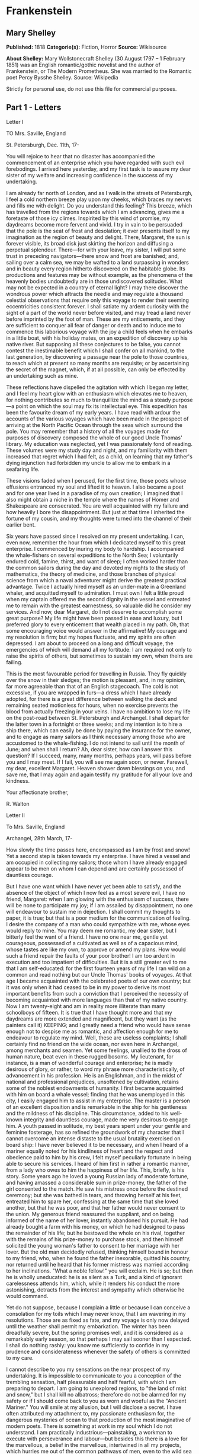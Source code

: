 * Frankenstein
** Mary Shelley
   *Published:* 1818
   *Categorie(s):* Fiction, Horror
   *Source:* Wikisource

   *About Shelley:*
   Mary Wollstonecraft Shelley (30 August 1797 -- 1 February 1851) was an English romantic/gothic novelist and the author
   of Frankenstein, or The Modern Prometheus. She was married to the Romantic poet Percy Bysshe Shelley. Source: Wikipedia

   Strictly for personal use, do not use this file for commercial purposes.

** Part 1 - Letters
**** Letter I

     TO Mrs. Saville, England

     St. Petersburgh, Dec. 11th, 17-

     You will rejoice to hear that no disaster has accompanied the commencement of an enterprise which you have regarded with
     such evil forebodings. I arrived here yesterday, and my first task is to assure my dear sister of my welfare and
     increasing confidence in the success of my undertaking.

     I am already far north of London, and as I walk in the streets of Petersburgh, I feel a cold northern breeze play upon
     my cheeks, which braces my nerves and fills me with delight. Do you understand this feeling? This breeze, which has
     travelled from the regions towards which I am advancing, gives me a foretaste of those icy climes. Inspirited by this
     wind of promise, my daydreams become more fervent and vivid. I try in vain to be persuaded that the pole is the seat of
     frost and desolation; it ever presents itself to my imagination as the region of beauty and delight. There, Margaret,
     the sun is forever visible, its broad disk just skirting the horizon and diffusing a perpetual splendour. There---for
     with your leave, my sister, I will put some trust in preceding navigators---there snow and frost are banished; and,
     sailing over a calm sea, we may be wafted to a land surpassing in wonders and in beauty every region hitherto discovered
     on the habitable globe. Its productions and features may be without example, as the phenomena of the heavenly bodies
     undoubtedly are in those undiscovered solitudes. What may not be expected in a country of eternal light? I may there
     discover the wondrous power which attracts the needle and may regulate a thousand celestial observations that require
     only this voyage to render their seeming eccentricities consistent forever. I shall satiate my ardent curiosity with the
     sight of a part of the world never before visited, and may tread a land never before imprinted by the foot of man. These
     are my enticements, and they are sufficient to conquer all fear of danger or death and to induce me to commence this
     laborious voyage with the joy a child feels when he embarks in a little boat, with his holiday mates, on an expedition
     of discovery up his native river. But supposing all these conjectures to be false, you cannot contest the inestimable
     benefit which I shall confer on all mankind, to the last generation, by discovering a passage near the pole to those
     countries, to reach which at present so many months are requisite; or by ascertaining the secret of the magnet, which,
     if at all possible, can only be effected by an undertaking such as mine.

     These reflections have dispelled the agitation with which I began my letter, and I feel my heart glow with an enthusiasm
     which elevates me to heaven, for nothing contributes so much to tranquillize the mind as a steady purpose---a point on
     which the soul may fix its intellectual eye. This expedition has been the favourite dream of my early years. I have read
     with ardour the accounts of the various voyages which have been made in the prospect of arriving at the North Pacific
     Ocean through the seas which surround the pole. You may remember that a history of all the voyages made for purposes of
     discovery composed the whole of our good Uncle Thomas' library. My education was neglected, yet I was passionately fond
     of reading. These volumes were my study day and night, and my familiarity with them increased that regret which I had
     felt, as a child, on learning that my father's dying injunction had forbidden my uncle to allow me to embark in a
     seafaring life.

     These visions faded when I perused, for the first time, those poets whose effusions entranced my soul and lifted it to
     heaven. I also became a poet and for one year lived in a paradise of my own creation; I imagined that I also might
     obtain a niche in the temple where the names of Homer and Shakespeare are consecrated. You are well acquainted with my
     failure and how heavily I bore the disappointment. But just at that time I inherited the fortune of my cousin, and my
     thoughts were turned into the channel of their earlier bent.

     Six years have passed since I resolved on my present undertaking. I can, even now, remember the hour from which I
     dedicated myself to this great enterprise. I commenced by inuring my body to hardship. I accompanied the whale-fishers
     on several expeditions to the North Sea; I voluntarily endured cold, famine, thirst, and want of sleep; I often worked
     harder than the common sailors during the day and devoted my nights to the study of mathematics, the theory of medicine,
     and those branches of physical science from which a naval adventurer might derive the greatest practical advantage.
     Twice I actually hired myself as an under-mate in a Greenland whaler, and acquitted myself to admiration. I must own I
     felt a little proud when my captain offered me the second dignity in the vessel and entreated me to remain with the
     greatest earnestness, so valuable did he consider my services. And now, dear Margaret, do I not deserve to accomplish
     some great purpose? My life might have been passed in ease and luxury, but I preferred glory to every enticement that
     wealth placed in my path. Oh, that some encouraging voice would answer in the affirmative! My courage and my resolution
     is firm; but my hopes fluctuate, and my spirits are often depressed. I am about to proceed on a long and difficult
     voyage, the emergencies of which will demand all my fortitude: I am required not only to raise the spirits of others,
     but sometimes to sustain my own, when theirs are failing.

     This is the most favourable period for travelling in Russia. They fly quickly over the snow in their sledges; the motion
     is pleasant, and, in my opinion, far more agreeable than that of an English stagecoach. The cold is not excessive, if
     you are wrapped in furs---a dress which I have already adopted, for there is a great difference between walking the deck
     and remaining seated motionless for hours, when no exercise prevents the blood from actually freezing in your veins. I
     have no ambition to lose my life on the post-road between St. Petersburgh and Archangel. I shall depart for the latter
     town in a fortnight or three weeks; and my intention is to hire a ship there, which can easily be done by paying the
     insurance for the owner, and to engage as many sailors as I think necessary among those who are accustomed to the
     whale-fishing. I do not intend to sail until the month of June; and when shall I return? Ah, dear sister, how can I
     answer this question? If I succeed, many, many months, perhaps years, will pass before you and I may meet. If I fail,
     you will see me again soon, or never. Farewell, my dear, excellent Margaret. Heaven shower down blessings on you, and
     save me, that I may again and again testify my gratitude for all your love and kindness.

     Your affectionate brother,

     R. Walton

**** Letter II

     To Mrs. Saville, England

     Archangel, 28th March, 17-

     How slowly the time passes here, encompassed as I am by frost and snow! Yet a second step is taken towards my
     enterprise. I have hired a vessel and am occupied in collecting my sailors; those whom I have already engaged appear to
     be men on whom I can depend and are certainly possessed of dauntless courage.

     But I have one want which I have never yet been able to satisfy, and the absence of the object of which I now feel as a
     most severe evil, I have no friend, Margaret: when I am glowing with the enthusiasm of success, there will be none to
     participate my joy; if I am assailed by disappointment, no one will endeavour to sustain me in dejection. I shall commit
     my thoughts to paper, it is true; but that is a poor medium for the communication of feeling. I desire the company of a
     man who could sympathize with me, whose eyes would reply to mine. You may deem me romantic, my dear sister, but I
     bitterly feel the want of a friend. I have no one near me, gentle yet courageous, possessed of a cultivated as well as
     of a capacious mind, whose tastes are like my own, to approve or amend my plans. How would such a friend repair the
     faults of your poor brother! I am too ardent in execution and too impatient of difficulties. But it is a still greater
     evil to me that I am self-educated: for the first fourteen years of my life I ran wild on a common and read nothing but
     our Uncle Thomas' books of voyages. At that age I became acquainted with the celebrated poets of our own country; but it
     was only when it had ceased to be in my power to derive its most important benefits from such a conviction that I
     perceived the necessity of becoming acquainted with more languages than that of my native country. Now I am twenty-eight
     and am in reality more illiterate than many schoolboys of fifteen. It is true that I have thought more and that my
     daydreams are more extended and magnificent, but they want (as the painters call it) KEEPING; and I greatly need a
     friend who would have sense enough not to despise me as romantic, and affection enough for me to endeavour to regulate
     my mind. Well, these are useless complaints; I shall certainly find no friend on the wide ocean, nor even here in
     Archangel, among merchants and seamen. Yet some feelings, unallied to the dross of human nature, beat even in these
     rugged bosoms. My lieutenant, for instance, is a man of wonderful courage and enterprise; he is madly desirous of glory,
     or rather, to word my phrase more characteristically, of advancement in his profession. He is an Englishman, and in the
     midst of national and professional prejudices, unsoftened by cultivation, retains some of the noblest endowments of
     humanity. I first became acquainted with him on board a whale vessel; finding that he was unemployed in this city, I
     easily engaged him to assist in my enterprise. The master is a person of an excellent disposition and is remarkable in
     the ship for his gentleness and the mildness of his discipline. This circumstance, added to his well-known integrity and
     dauntless courage, made me very desirous to engage him. A youth passed in solitude, my best years spent under your
     gentle and feminine fosterage, has so refined the groundwork of my character that I cannot overcome an intense distaste
     to the usual brutality exercised on board ship: I have never believed it to be necessary, and when I heard of a mariner
     equally noted for his kindliness of heart and the respect and obedience paid to him by his crew, I felt myself
     peculiarly fortunate in being able to secure his services. I heard of him first in rather a romantic manner, from a lady
     who owes to him the happiness of her life. This, briefly, is his story. Some years ago he loved a young Russian lady of
     moderate fortune, and having amassed a considerable sum in prize-money, the father of the girl consented to the match.
     He saw his mistress once before the destined ceremony; but she was bathed in tears, and throwing herself at his feet,
     entreated him to spare her, confessing at the same time that she loved another, but that he was poor, and that her
     father would never consent to the union. My generous friend reassured the suppliant, and on being informed of the name
     of her lover, instantly abandoned his pursuit. He had already bought a farm with his money, on which he had designed to
     pass the remainder of his life; but he bestowed the whole on his rival, together with the remains of his prize-money to
     purchase stock, and then himself solicited the young woman's father to consent to her marriage with her lover. But the
     old man decidedly refused, thinking himself bound in honour to my friend, who, when he found the father inexorable,
     quitted his country, nor returned until he heard that his former mistress was married according to her inclinations.
     "What a noble fellow!" you will exclaim. He is so; but then he is wholly uneducated: he is as silent as a Turk, and a
     kind of ignorant carelessness attends him, which, while it renders his conduct the more astonishing, detracts from the
     interest and sympathy which otherwise he would command.

     Yet do not suppose, because I complain a little or because I can conceive a consolation for my toils which I may never
     know, that I am wavering in my resolutions. Those are as fixed as fate, and my voyage is only now delayed until the
     weather shall permit my embarkation. The winter has been dreadfully severe, but the spring promises well, and it is
     considered as a remarkably early season, so that perhaps I may sail sooner than I expected. I shall do nothing rashly:
     you know me sufficiently to confide in my prudence and considerateness whenever the safety of others is committed to my
     care.

     I cannot describe to you my sensations on the near prospect of my undertaking. It is impossible to communicate to you a
     conception of the trembling sensation, half pleasurable and half fearful, with which I am preparing to depart. I am
     going to unexplored regions, to "the land of mist and snow," but I shall kill no albatross; therefore do not be alarmed
     for my safety or if I should come back to you as worn and woeful as the "Ancient Mariner." You will smile at my
     allusion, but I will disclose a secret. I have often attributed my attachment to, my passionate enthusiasm for, the
     dangerous mysteries of ocean to that production of the most imaginative of modern poets. There is something at work in
     my soul which I do not understand. I am practically industrious---painstaking, a workman to execute with perseverance
     and labour---but besides this there is a love for the marvellous, a belief in the marvellous, intertwined in all my
     projects, which hurries me out of the common pathways of men, even to the wild sea and unvisited regions I am about to
     explore. But to return to dearer considerations. Shall I meet you again, after having traversed immense seas, and
     returned by the most southern cape of Africa or America? I dare not expect such success, yet I cannot bear to look on
     the reverse of the picture. Continue for the present to write to me by every opportunity: I may receive your letters on
     some occasions when I need them most to support my spirits. I love you very tenderly. Remember me with affection, should
     you never hear from me again.

     Your affectionate brother,

     Robert Walton

**** Letter III

     To Mrs. Saville, England

     July 7th, 17-

     My dear Sister,

     I write a few lines in haste to say that I am safe---and well advanced on my voyage. This letter will reach England by a
     merchantman now on its homeward voyage from Archangel; more fortunate than I, who may not see my native land, perhaps,
     for many years. I am, however, in good spirits: my men are bold and apparently firm of purpose, nor do the floating
     sheets of ice that continually pass us, indicating the dangers of the region towards which we are advancing, appear to
     dismay them. We have already reached a very high latitude; but it is the height of summer, and although not so warm as
     in England, the southern gales, which blow us speedily towards those shores which I so ardently desire to attain,
     breathe a degree of renovating warmth which I had not expected.

     No incidents have hitherto befallen us that would make a figure in a letter. One or two stiff gales and the springing of
     a leak are accidents which experienced navigators scarcely remember to record, and I shall be well content if nothing
     worse happen to us during our voyage.

     Adieu, my dear Margaret. Be assured that for my own sake, as well as yours, I will not rashly encounter danger. I will
     be cool, persevering, and prudent.

     But success SHALL crown my endeavours. Wherefore not? Thus far I have gone, tracing a secure way over the pathless seas,
     the very stars themselves being witnesses and testimonies of my triumph. Why not still proceed over the untamed yet
     obedient element? What can stop the determined heart and resolved will of man?

     My swelling heart involuntarily pours itself out thus. But must finish. Heaven bless my beloved sister!

     R.W.

**** Letter IV

     To Mrs. Saville, England

     August 5th, 17-

     So strange an accident has happened to us that I cannot forbear recording it, although it is very probable that you will
     see me before these papers can come into your possession.

     Last Monday (July 31st) we were nearly surrounded by ice, which closed in the ship on all sides, scarcely leaving her
     the sea-room in which she floated. Our situation was somewhat dangerous, especially as we were compassed round by a very
     thick fog. We accordingly lay to, hoping that some change would take place in the atmosphere and weather.

     About two o'clock the mist cleared away, and we beheld, stretched out in every direction, vast and irregular plains of
     ice, which seemed to have no end. Some of my comrades groaned, and my own mind began to grow watchful with anxious
     thoughts, when a strange sight suddenly attracted our attention and diverted our solicitude from our own situation. We
     perceived a low carriage, fixed on a sledge and drawn by dogs, pass on towards the north, at the distance of half a
     mile; a being which had the shape of a man, but apparently of gigantic stature, sat in the sledge and guided the dogs.
     We watched the rapid progress of the traveller with our telescopes until he was lost among the distant inequalities of
     the ice. This appearance excited our unqualified wonder. We were, as we believed, many hundred miles from any land; but
     this apparition seemed to denote that it was not, in reality, so distant as we had supposed. Shut in, however, by ice,
     it was impossible to follow his track, which we had observed with the greatest attention. About two hours after this
     occurrence we heard the ground sea, and before night the ice broke and freed our ship. We, however, lay to until the
     morning, fearing to encounter in the dark those large loose masses which float about after the breaking up of the ice. I
     profited of this time to rest for a few hours.

     In the morning, however, as soon as it was light, I went upon deck and found all the sailors busy on one side of the
     vessel, apparently talking to someone in the sea. It was, in fact, a sledge, like that we had seen before, which had
     drifted towards us in the night on a large fragment of ice. Only one dog remained alive; but there was a human being
     within it whom the sailors were persuading to enter the vessel. He was not, as the other traveller seemed to be, a
     savage inhabitant of some undiscovered island, but a European. When I appeared on deck the master said, "Here is our
     captain, and he will not allow you to perish on the open sea."

     On perceiving me, the stranger addressed me in English, although with a foreign accent. "Before I come on board your
     vessel," said he, "will you have the kindness to inform me whither you are bound?"

     You may conceive my astonishment on hearing such a question addressed to me from a man on the brink of destruction and
     to whom I should have supposed that my vessel would have been a resource which he would not have exchanged for the most
     precious wealth the earth can afford. I replied, however, that we were on a voyage of discovery towards the northern
     pole.

     Upon hearing this he appeared satisfied and consented to come on board. Good God! Margaret, if you had seen the man who
     thus capitulated for his safety, your surprise would have been boundless. His limbs were nearly frozen, and his body
     dreadfully emaciated by fatigue and suffering. I never saw a man in so wretched a condition. We attempted to carry him
     into the cabin, but as soon as he had quitted the fresh air he fainted. We accordingly brought him back to the deck and
     restored him to animation by rubbing him with brandy and forcing him to swallow a small quantity. As soon as he showed
     signs of life we wrapped him up in blankets and placed him near the chimney of the kitchen stove. By slow degrees he
     recovered and ate a little soup, which restored him wonderfully.

     Two days passed in this manner before he was able to speak, and I often feared that his sufferings had deprived him of
     understanding. When he had in some measure recovered, I removed him to my own cabin and attended on him as much as my
     duty would permit. I never saw a more interesting creature: his eyes have generally an expression of wildness, and even
     madness, but there are moments when, if anyone performs an act of kindness towards him or does him the most trifling
     service, his whole countenance is lighted up, as it were, with a beam of benevolence and sweetness that I never saw
     equalled. But he is generally melancholy and despairing, and sometimes he gnashes his teeth, as if impatient of the
     weight of woes that oppresses him.

     When my guest was a little recovered I had great trouble to keep off the men, who wished to ask him a thousand
     questions; but I would not allow him to be tormented by their idle curiosity, in a state of body and mind whose
     restoration evidently depended upon entire repose. Once, however, the lieutenant asked why he had come so far upon the
     ice in so strange a vehicle.

     His countenance instantly assumed an aspect of the deepest gloom, and he replied, "To seek one who fled from me."

     "And did the man whom you pursued travel in the same fashion?"

     "Yes."

     "Then I fancy we have seen him, for the day before we picked you up we saw some dogs drawing a sledge, with a man in it,
     across the ice."

     This aroused the stranger's attention, and he asked a multitude of questions concerning the route which the demon, as he
     called him, had pursued. Soon after, when he was alone with me, he said, "I have, doubtless, excited your curiosity, as
     well as that of these good people; but you are too considerate to make inquiries."

     "Certainly; it would indeed be very impertinent and inhuman in me to trouble you with any inquisitiveness of mine."

     "And yet you rescued me from a strange and perilous situation; you have benevolently restored me to life."

     Soon after this he inquired if I thought that the breaking up of the ice had destroyed the other sledge. I replied that
     I could not answer with any degree of certainty, for the ice had not broken until near midnight, and the traveller might
     have arrived at a place of safety before that time; but of this I could not judge. From this time a new spirit of life
     animated the decaying frame of the stranger. He manifested the greatest eagerness to be upon deck to watch for the
     sledge which had before appeared; but I have persuaded him to remain in the cabin, for he is far too weak to sustain the
     rawness of the atmosphere. I have promised that someone should watch for him and give him instant notice if any new
     object should appear in sight.

     Such is my journal of what relates to this strange occurrence up to the present day. The stranger has gradually improved
     in health but is very silent and appears uneasy when anyone except myself enters his cabin. Yet his manners are so
     conciliating and gentle that the sailors are all interested in him, although they have had very little communication
     with him. For my own part, I begin to love him as a brother, and his constant and deep grief fills me with sympathy and
     compassion. He must have been a noble creature in his better days, being even now in wreck so attractive and amiable. I
     said in one of my letters, my dear Margaret, that I should find no friend on the wide ocean; yet I have found a man who,
     before his spirit had been broken by misery, I should have been happy to have possessed as the brother of my heart.

     I shall continue my journal concerning the stranger at intervals, should I have any fresh incidents to record.

     August 13th, 17-

     My affection for my guest increases every day. He excites at once my admiration and my pity to an astonishing degree.
     How can I see so noble a creature destroyed by misery without feeling the most poignant grief? He is so gentle, yet so
     wise; his mind is so cultivated, and when he speaks, although his words are culled with the choicest art, yet they flow
     with rapidity and unparalleled eloquence. He is now much recovered from his illness and is continually on the deck,
     apparently watching for the sledge that preceded his own. Yet, although unhappy, he is not so utterly occupied by his
     own misery but that he interests himself deeply in the projects of others. He has frequently conversed with me on mine,
     which I have communicated to him without disguise. He entered attentively into all my arguments in favour of my eventual
     success and into every minute detail of the measures I had taken to secure it. I was easily led by the sympathy which he
     evinced to use the language of my heart, to give utterance to the burning ardour of my soul and to say, with all the
     fervour that warmed me, how gladly I would sacrifice my fortune, my existence, my every hope, to the furtherance of my
     enterprise. One man's life or death were but a small price to pay for the acquirement of the knowledge which I sought,
     for the dominion I should acquire and transmit over the elemental foes of our race. As I spoke, a dark gloom spread over
     my listener's countenance. At first I perceived that he tried to suppress his emotion; he placed his hands before his
     eyes, and my voice quivered and failed me as I beheld tears trickle fast from between his fingers; a groan burst from
     his heaving breast. I paused; at length he spoke, in broken accents: "Unhappy man! Do you share my madness? Have you
     drunk also of the intoxicating draught? Hear me; let me reveal my tale, and you will dash the cup from your lips!"

     Such words, you may imagine, strongly excited my curiosity; but the paroxysm of grief that had seized the stranger
     overcame his weakened powers, and many hours of repose and tranquil conversation were necessary to restore his
     composure. Having conquered the violence of his feelings, he appeared to despise himself for being the slave of passion;
     and quelling the dark tyranny of despair, he led me again to converse concerning myself personally. He asked me the
     history of my earlier years. The tale was quickly told, but it awakened various trains of reflection. I spoke of my
     desire of finding a friend, of my thirst for a more intimate sympathy with a fellow mind than had ever fallen to my lot,
     and expressed my conviction that a man could boast of little happiness who did not enjoy this blessing. "I agree with
     you," replied the stranger; "we are unfashioned creatures, but half made up, if one wiser, better, dearer than
     ourselves---such a friend ought to be---do not lend his aid to perfectionate our weak and faulty natures. I once had a
     friend, the most noble of human creatures, and am entitled, therefore, to judge respecting friendship. You have hope,
     and the world before you, and have no cause for despair. But I---I have lost everything and cannot begin life anew."

     As he said this his countenance became expressive of a calm, settled grief that touched me to the heart. But he was
     silent and presently retired to his cabin.

     Even broken in spirit as he is, no one can feel more deeply than he does the beauties of nature. The starry sky, the
     sea, and every sight afforded by these wonderful regions seem still to have the power of elevating his soul from earth.
     Such a man has a double existence: he may suffer misery and be overwhelmed by disappointments, yet when he has retired
     into himself, he will be like a celestial spirit that has a halo around him, within whose circle no grief or folly
     ventures.

     Will you smile at the enthusiasm I express concerning this divine wanderer? You would not if you saw him. You have been
     tutored and refined by books and retirement from the world, and you are therefore somewhat fastidious; but this only
     renders you the more fit to appreciate the extraordinary merits of this wonderful man. Sometimes I have endeavoured to
     discover what quality it is which he possesses that elevates him so immeasurably above any other person I ever knew. I
     believe it to be an intuitive discernment, a quick but never-failing power of judgment, a penetration into the causes of
     things, unequalled for clearness and precision; add to this a facility of expression and a voice whose varied
     intonations are soul-subduing music.

     August 19, 17-

     Yesterday the stranger said to me, "You may easily perceive, Captain Walton, that I have suffered great and unparalleled
     misfortunes. I had determined at one time that the memory of these evils should die with me, but you have won me to
     alter my determination. You seek for knowledge and wisdom, as I once did; and I ardently hope that the gratification of
     your wishes may not be a serpent to sting you, as mine has been. I do not know that the relation of my disasters will be
     useful to you; yet, when I reflect that you are pursuing the same course, exposing yourself to the same dangers which
     have rendered me what I am, I imagine that you may deduce an apt moral from my tale, one that may direct you if you
     succeed in your undertaking and console you in case of failure. Prepare to hear of occurrences which are usually deemed
     marvellous. Were we among the tamer scenes of nature I might fear to encounter your unbelief, perhaps your ridicule; but
     many things will appear possible in these wild and mysterious regions which would provoke the laughter of those
     unacquainted with the ever-varied powers of nature; nor can I doubt but that my tale conveys in its series internal
     evidence of the truth of the events of which it is composed."

     You may easily imagine that I was much gratified by the offered communication, yet I could not endure that he should
     renew his grief by a recital of his misfortunes. I felt the greatest eagerness to hear the promised narrative, partly
     from curiosity and partly from a strong desire to ameliorate his fate if it were in my power. I expressed these feelings
     in my answer.

     "I thank you," he replied, "for your sympathy, but it is useless; my fate is nearly fulfilled. I wait but for one event,
     and then I shall repose in peace. I understand your feeling," continued he, perceiving that I wished to interrupt him;
     "but you are mistaken, my friend, if thus you will allow me to name you; nothing can alter my destiny; listen to my
     history, and you will perceive how irrevocably it is determined."

     He then told me that he would commence his narrative the next day when I should be at leisure. This promise drew from me
     the warmest thanks. I have resolved every night, when I am not imperatively occupied by my duties, to record, as nearly
     as possible in his own words, what he has related during the day. If I should be engaged, I will at least make notes.
     This manuscript will doubtless afford you the greatest pleasure; but to me, who know him, and who hear it from his own
     lips---with what interest and sympathy shall I read it in some future day! Even now, as I commence my task, his
     full-toned voice swells in my ears; his lustrous eyes dwell on me with all their melancholy sweetness; I see his thin
     hand raised in animation, while the lineaments of his face are irradiated by the soul within.

     Strange and harrowing must be his story, frightful the storm which embraced the gallant vessel on its course and wrecked
     it---thus!

** Part 2 - Story
*** Chapter 1

    I am by birth a Genevese, and my family is one of the most distinguished of that republic. My ancestors had been for
    many years counsellors and syndics, and my father had filled several public situations with honour and reputation. He
    was respected by all who knew him for his integrity and indefatigable attention to public business. He passed his
    younger days perpetually occupied by the affairs of his country; a variety of circumstances had prevented his marrying
    early, nor was it until the decline of life that he became a husband and the father of a family.

    As the circumstances of his marriage illustrate his character, I cannot refrain from relating them. One of his most
    intimate friends was a merchant who, from a flourishing state, fell, through numerous mischances, into poverty. This
    man, whose name was Beaufort, was of a proud and unbending disposition and could not bear to live in poverty and
    oblivion in the same country where he had formerly been distinguished for his rank and magnificence. Having paid his
    debts, therefore, in the most honourable manner, he retreated with his daughter to the town of Lucerne, where he lived
    unknown and in wretchedness. My father loved Beaufort with the truest friendship and was deeply grieved by his retreat
    in these unfortunate circumstances. He bitterly deplored the false pride which led his friend to a conduct so little
    worthy of the affection that united them. He lost no time in endeavouring to seek him out, with the hope of persuading
    him to begin the world again through his credit and assistance. Beaufort had taken effectual measures to conceal
    himself, and it was ten months before my father discovered his abode. Overjoyed at this discovery, he hastened to the
    house, which was situated in a mean street near the Reuss. But when he entered, misery and despair alone welcomed him.
    Beaufort had saved but a very small sum of money from the wreck of his fortunes, but it was sufficient to provide him
    with sustenance for some months, and in the meantime he hoped to procure some respectable employment in a merchant's
    house. The interval was, consequently, spent in inaction; his grief only became more deep and rankling when he had
    leisure for reflection, and at length it took so fast hold of his mind that at the end of three months he lay on a bed
    of sickness, incapable of any exertion.

    His daughter attended him with the greatest tenderness, but she saw with despair that their little fund was rapidly
    decreasing and that there was no other prospect of support. But Caroline Beaufort possessed a mind of an uncommon mould,
    and her courage rose to support her in her adversity. She procured plain work; she plaited straw and by various means
    contrived to earn a pittance scarcely sufficient to support life.

    Several months passed in this manner. Her father grew worse; her time was more entirely occupied in attending him; her
    means of subsistence decreased; and in the tenth month her father died in her arms, leaving her an orphan and a beggar.
    This last blow overcame her, and she knelt by Beaufort's coffin weeping bitterly, when my father entered the chamber. He
    came like a protecting spirit to the poor girl, who committed herself to his care; and after the interment of his friend
    he conducted her to Geneva and placed her under the protection of a relation. Two years after this event Caroline became
    his wife.

    There was a considerable difference between the ages of my parents, but this circumstance seemed to unite them only
    closer in bonds of devoted affection. There was a sense of justice in my father's upright mind which rendered it
    necessary that he should approve highly to love strongly. Perhaps during former years he had suffered from the
    late-discovered unworthiness of one beloved and so was disposed to set a greater value on tried worth. There was a show
    of gratitude and worship in his attachment to my mother, differing wholly from the doting fondness of age, for it was
    inspired by reverence for her virtues and a desire to be the means of, in some degree, recompensing her for the sorrows
    she had endured, but which gave inexpressible grace to his behaviour to her. Everything was made to yield to her wishes
    and her convenience. He strove to shelter her, as a fair exotic is sheltered by the gardener, from every rougher wind
    and to surround her with all that could tend to excite pleasurable emotion in her soft and benevolent mind. Her health,
    and even the tranquillity of her hitherto constant spirit, had been shaken by what she had gone through. During the two
    years that had elapsed previous to their marriage my father had gradually relinquished all his public functions; and
    immediately after their union they sought the pleasant climate of Italy, and the change of scene and interest attendant
    on a tour through that land of wonders, as a restorative for her weakened frame.

    From Italy they visited Germany and France. I, their eldest child, was born at Naples, and as an infant accompanied them
    in their rambles. I remained for several years their only child. Much as they were attached to each other, they seemed
    to draw inexhaustible stores of affection from a very mine of love to bestow them upon me. My mother's tender caresses
    and my father's smile of benevolent pleasure while regarding me are my first recollections. I was their plaything and
    their idol, and something better---their child, the innocent and helpless creature bestowed on them by heaven, whom to
    bring up to good, and whose future lot it was in their hands to direct to happiness or misery, according as they
    fulfilled their duties towards me. With this deep consciousness of what they owed towards the being to which they had
    given life, added to the active spirit of tenderness that animated both, it may be imagined that while during every hour
    of my infant life I received a lesson of patience, of charity, and of self-control, I was so guided by a silken cord
    that all seemed but one train of enjoyment to me.

    For a long time I was their only care. My mother had much desired to have a daughter, but I continued their single
    offspring. When I was about five years old, while making an excursion beyond the frontiers of Italy, they passed a week
    on the shores of the Lake of Como. Their benevolent disposition often made them enter the cottages of the poor. This, to
    my mother, was more than a duty; it was a necessity, a passion---remembering what she had suffered, and how she had been
    relieved---for her to act in her turn the guardian angel to the afflicted. During one of their walks a poor cot in the
    foldings of a vale attracted their notice as being singularly disconsolate, while the number of half-clothed children
    gathered about it spoke of penury in its worst shape. One day, when my father had gone by himself to Milan, my mother,
    accompanied by me, visited this abode. She found a peasant and his wife, hard working, bent down by care and labour,
    distributing a scanty meal to five hungry babes. Among these there was one which attracted my mother far above all the
    rest. She appeared of a different stock. The four others were dark-eyed, hardy little vagrants; this child was thin and
    very fair. Her hair was the brightest living gold, and despite the poverty of her clothing, seemed to set a crown of
    distinction on her head. Her brow was clear and ample, her blue eyes cloudless, and her lips and the moulding of her
    face so expressive of sensibility and sweetness that none could behold her without looking on her as of a distinct
    species, a being heaven-sent, and bearing a celestial stamp in all her features.

    The peasant woman, perceiving that my mother fixed eyes of wonder and admiration on this lovely girl, eagerly
    communicated her history. She was not her child, but the daughter of a Milanese nobleman. Her mother was a German and
    had died on giving her birth. The infant had been placed with these good people to nurse: they were better off then.
    They had not been long married, and their eldest child was but just born. The father of their charge was one of those
    Italians nursed in the memory of the antique glory of Italy---one among the schiavi ognor frementi, who exerted himself
    to obtain the liberty of his country. He became the victim of its weakness. Whether he had died or still lingered in the
    dungeons of Austria was not known. His property was confiscated; his child became an orphan and a beggar. She continued
    with her foster parents and bloomed in their rude abode, fairer than a garden rose among dark-leaved brambles.

    When my father returned from Milan, he found playing with me in the hall of our villa a child fairer than a pictured
    cherub---a creature who seemed to shed radiance from her looks and whose form and motions were lighter than the chamois
    of the hills. The apparition was soon explained. With his permission my mother prevailed on her rustic guardians to
    yield their charge to her. They were fond of the sweet orphan. Her presence had seemed a blessing to them, but it would
    be unfair to her to keep her in poverty and want when Providence afforded her such powerful protection. They consulted
    their village priest, and the result was that Elizabeth Lavenza became the inmate of my parents' house---my more than
    sister---the beautiful and adored companion of all my occupations and my pleasures.

    Everyone loved Elizabeth. The passionate and almost reverential attachment with which all regarded her became, while I
    shared it, my pride and my delight. On the evening previous to her being brought to my home, my mother had said
    playfully, "I have a pretty present for my Victor---tomorrow he shall have it." And when, on the morrow, she presented
    Elizabeth to me as her promised gift, I, with childish seriousness, interpreted her words literally and looked upon
    Elizabeth as mine---mine to protect, love, and cherish. All praises bestowed on her I received as made to a possession
    of my own. We called each other familiarly by the name of cousin. No word, no expression could body forth the kind of
    relation in which she stood to me---my more than sister, since till death she was to be mine only.

*** Chapter 2

    We were brought up together; there was not quite a year difference in our ages. I need not say that we were strangers to
    any species of disunion or dispute. Harmony was the soul of our companionship, and the diversity and contrast that
    subsisted in our characters drew us nearer together. Elizabeth was of a calmer and more concentrated disposition; but,
    with all my ardour, I was capable of a more intense application and was more deeply smitten with the thirst for
    knowledge. She busied herself with following the aerial creations of the poets; and in the majestic and wondrous scenes
    which surrounded our Swiss home---the sublime shapes of the mountains, the changes of the seasons, tempest and calm, the
    silence of winter, and the life and turbulence of our Alpine summers---she found ample scope for admiration and delight.
    While my companion contemplated with a serious and satisfied spirit the magnificent appearances of things, I delighted
    in investigating their causes. The world was to me a secret which I desired to divine. Curiosity, earnest research to
    learn the hidden laws of nature, gladness akin to rapture, as they were unfolded to me, are among the earliest
    sensations I can remember.

    On the birth of a second son, my junior by seven years, my parents gave up entirely their wandering life and fixed
    themselves in their native country. We possessed a house in Geneva, and a campagne on Belrive, the eastern shore of the
    lake, at the distance of rather more than a league from the city. We resided principally in the latter, and the lives of
    my parents were passed in considerable seclusion. It was my temper to avoid a crowd and to attach myself fervently to a
    few. I was indifferent, therefore, to my school-fellows in general; but I united myself in the bonds of the closest
    friendship to one among them. Henry Clerval was the son of a merchant of Geneva. He was a boy of singular talent and
    fancy. He loved enterprise, hardship, and even danger for its own sake. He was deeply read in books of chivalry and
    romance. He composed heroic songs and began to write many a tale of enchantment and knightly adventure. He tried to make
    us act plays and to enter into masquerades, in which the characters were drawn from the heroes of Roncesvalles, of the
    Round Table of King Arthur, and the chivalrous train who shed their blood to redeem the holy sepulchre from the hands of
    the infidels.

    No human being could have passed a happier childhood than myself. My parents were possessed by the very spirit of
    kindness and indulgence. We felt that they were not the tyrants to rule our lot according to their caprice, but the
    agents and creators of all the many delights which we enjoyed. When I mingled with other families I distinctly discerned
    how peculiarly fortunate my lot was, and gratitude assisted the development of filial love.

    My temper was sometimes violent, and my passions vehement; but by some law in my temperature they were turned not
    towards childish pursuits but to an eager desire to learn, and not to learn all things indiscriminately. I confess that
    neither the structure of languages, nor the code of governments, nor the politics of various states possessed
    attractions for me. It was the secrets of heaven and earth that I desired to learn; and whether it was the outward
    substance of things or the inner spirit of nature and the mysterious soul of man that occupied me, still my inquiries
    were directed to the metaphysical, or in it highest sense, the physical secrets of the world.

    Meanwhile Clerval occupied himself, so to speak, with the moral relations of things. The busy stage of life, the virtues
    of heroes, and the actions of men were his theme; and his hope and his dream was to become one among those whose names
    are recorded in story as the gallant and adventurous benefactors of our species. The saintly soul of Elizabeth shone
    like a shrine-dedicated lamp in our peaceful home. Her sympathy was ours; her smile, her soft voice, the sweet glance of
    her celestial eyes, were ever there to bless and animate us. She was the living spirit of love to soften and attract; I
    might have become sullen in my study, through the ardour of my nature, but that she was there to subdue me to a
    semblance of her own gentleness. And Clerval---could aught ill entrench on the noble spirit of Clerval? Yet he might not
    have been so perfectly humane, so thoughtful in his generosity, so full of kindness and tenderness amidst his passion
    for adventurous exploit, had she not unfolded to him the real loveliness of beneficence and made the doing good the end
    and aim of his soaring ambition.

    I feel exquisite pleasure in dwelling on the recollections of childhood, before misfortune had tainted my mind and
    changed its bright visions of extensive usefulness into gloomy and narrow reflections upon self. Besides, in drawing the
    picture of my early days, I also record those events which led, by insensible steps, to my after tale of misery, for
    when I would account to myself for the birth of that passion which afterwards ruled my destiny I find it arise, like a
    mountain river, from ignoble and almost forgotten sources; but, swelling as it proceeded, it became the torrent which,
    in its course, has swept away all my hopes and joys.

    Natural philosophy is the genius that has regulated my fate; I desire, therefore, in this narration, to state those
    facts which led to my predilection for that science. When I was thirteen years of age we all went on a party of pleasure
    to the baths near Thonon; the inclemency of the weather obliged us to remain a day confined to the inn. In this house I
    chanced to find a volume of the works of Cornelius Agrippa. I opened it with apathy; the theory which he attempts to
    demonstrate and the wonderful facts which he relates soon changed this feeling into enthusiasm. A new light seemed to
    dawn upon my mind, and bounding with joy, I communicated my discovery to my father. My father looked carelessly at the
    title page of my book and said, "Ah! Cornelius Agrippa! My dear Victor, do not waste your time upon this; it is sad
    trash."

    If, instead of this remark, my father had taken the pains to explain to me that the principles of Agrippa had been
    entirely exploded and that a modern system of science had been introduced which possessed much greater powers than the
    ancient, because the powers of the latter were chimerical, while those of the former were real and practical, under such
    circumstances I should certainly have thrown Agrippa aside and have contented my imagination, warmed as it was, by
    returning with greater ardour to my former studies. It is even possible that the train of my ideas would never have
    received the fatal impulse that led to my ruin. But the cursory glance my father had taken of my volume by no means
    assured me that he was acquainted with its contents, and I continued to read with the greatest avidity.

    When I returned home my first care was to procure the whole works of this author, and afterwards of Paracelsus and
    Albertus Magnus. I read and studied the wild fancies of these writers with delight; they appeared to me treasures known
    to few besides myself. I have described myself as always having been imbued with a fervent longing to penetrate the
    secrets of nature. In spite of the intense labour and wonderful discoveries of modern philosophers, I always came from
    my studies discontented and unsatisfied. Sir Isaac Newton is said to have avowed that he felt like a child picking up
    shells beside the great and unexplored ocean of truth. Those of his successors in each branch of natural philosophy with
    whom I was acquainted appeared even to my boy's apprehensions as tyros engaged in the same pursuit.

    The untaught peasant beheld the elements around him and was acquainted with their practical uses. The most learned
    philosopher knew little more. He had partially unveiled the face of Nature, but her immortal lineaments were still a
    wonder and a mystery. He might dissect, anatomize, and give names; but, not to speak of a final cause, causes in their
    secondary and tertiary grades were utterly unknown to him. I had gazed upon the fortifications and impediments that
    seemed to keep human beings from entering the citadel of nature, and rashly and ignorantly I had repined.

    But here were books, and here were men who had penetrated deeper and knew more. I took their word for all that they
    averred, and I became their disciple. It may appear strange that such should arise in the eighteenth century; but while
    I followed the routine of education in the schools of Geneva, I was, to a great degree, self-taught with regard to my
    favourite studies. My father was not scientific, and I was left to struggle with a child's blindness, added to a
    student's thirst for knowledge. Under the guidance of my new preceptors I entered with the greatest diligence into the
    search of the philosopher's stone and the elixir of life; but the latter soon obtained my undivided attention. Wealth
    was an inferior object, but what glory would attend the discovery if I could banish disease from the human frame and
    render man invulnerable to any but a violent death!

    Nor were these my only visions. The raising of ghosts or devils was a promise liberally accorded by my favourite
    authors, the fulfillment of which I most eagerly sought; and if my incantations were always unsuccessful, I attributed
    the failure rather to my own inexperience and mistake than to a want of skill or fidelity in my instructors. And thus
    for a time I was occupied by exploded systems, mingling, like an unadept, a thousand contradictory theories and
    floundering desperately in a very slough of multifarious knowledge, guided by an ardent imagination and childish
    reasoning, till an accident again changed the current of my ideas.

    When I was about fifteen years old we had retired to our house near Belrive, when we witnessed a most violent and
    terrible thunderstorm. It advanced from behind the mountains of Jura, and the thunder burst at once with frightful
    loudness from various quarters of the heavens. I remained, while the storm lasted, watching its progress with curiosity
    and delight. As I stood at the door, on a sudden I beheld a stream of fire issue from an old and beautiful oak which
    stood about twenty yards from our house; and so soon as the dazzling light vanished, the oak had disappeared, and
    nothing remained but a blasted stump. When we visited it the next morning, we found the tree shattered in a singular
    manner. It was not splintered by the shock, but entirely reduced to thin ribbons of wood. I never beheld anything so
    utterly destroyed.

    Before this I was not unacquainted with the more obvious laws of electricity. On this occasion a man of great research
    in natural philosophy was with us, and excited by this catastrophe, he entered on the explanation of a theory which he
    had formed on the subject of electricity and galvanism, which was at once new and astonishing to me. All that he said
    threw greatly into the shade Cornelius Agrippa, Albertus Magnus, and Paracelsus, the lords of my imagination; but by
    some fatality the overthrow of these men disinclined me to pursue my accustomed studies. It seemed to me as if nothing
    would or could ever be known. All that had so long engaged my attention suddenly grew despicable. By one of those
    caprices of the mind which we are perhaps most subject to in early youth, I at once gave up my former occupations, set
    down natural history and all its progeny as a deformed and abortive creation, and entertained the greatest disdain for a
    would-be science which could never even step within the threshold of real knowledge. In this mood of mind I betook
    myself to the mathematics and the branches of study appertaining to that science as being built upon secure foundations,
    and so worthy of my consideration.

    Thus strangely are our souls constructed, and by such slight ligaments are we bound to prosperity or ruin. When I look
    back, it seems to me as if this almost miraculous change of inclination and will was the immediate suggestion of the
    guardian angel of my life---the last effort made by the spirit of preservation to avert the storm that was even then
    hanging in the stars and ready to envelop me. Her victory was announced by an unusual tranquillity and gladness of soul
    which followed the relinquishing of my ancient and latterly tormenting studies. It was thus that I was to be taught to
    associate evil with their prosecution, happiness with their disregard.

    It was a strong effort of the spirit of good, but it was ineffectual. Destiny was too potent, and her immutable laws had
    decreed my utter and terrible destruction.

*** Chapter 3

    When I had attained the age of seventeen my parents resolved that I should become a student at the university of
    Ingolstadt. I had hitherto attended the schools of Geneva, but my father thought it necessary for the completion of my
    education that I should be made acquainted with other customs than those of my native country. My departure was
    therefore fixed at an early date, but before the day solved upon could arrive, the first misfortune of my life
    occurred---an omen, as it were, of my future misery.

    Elizabeth had caught the scarlet fever; her illness was severe, and she was in the greatest danger. During her illness
    many arguments had been urged to persuade my mother to refrain from attending upon her. She had at first yielded to our
    entreaties, but when she heard that the life of her favourite was menaced, she could no longer control her anxiety. She
    attended her sickbed; her watchful attentions triumphed over the malignity of the distemper---Elizabeth was saved, but
    the consequences of this imprudence were fatal to her preserver. On the third day my mother sickened; her fever was
    accompanied by the most alarming symptoms, and the looks of her medical attendants prognosticated the worst event. On
    her deathbed the fortitude and benignity of this best of women did not desert her. She joined the hands of Elizabeth and
    myself. "My children," she said, "my firmest hopes of future happiness were placed on the prospect of your union. This
    expectation will now be the consolation of your father. Elizabeth, my love, you must supply my place to my younger
    children. Alas! I regret that I am taken from you; and, happy and beloved as I have been, is it not hard to quit you
    all? But these are not thoughts befitting me; I will endeavour to resign myself cheerfully to death and will indulge a
    hope of meeting you in another world."

    She died calmly, and her countenance expressed affection even in death. I need not describe the feelings of those whose
    dearest ties are rent by that most irreparable evil, the void that presents itself to the soul, and the despair that is
    exhibited on the countenance. It is so long before the mind can persuade itself that she whom we saw every day and whose
    very existence appeared a part of our own can have departed forever---that the brightness of a beloved eye can have been
    extinguished and the sound of a voice so familiar and dear to the ear can be hushed, never more to be heard. These are
    the reflections of the first days; but when the lapse of time proves the reality of the evil, then the actual bitterness
    of grief commences. Yet from whom has not that rude hand rent away some dear connection? And why should I describe a
    sorrow which all have felt, and must feel? The time at length arrives when grief is rather an indulgence than a
    necessity; and the smile that plays upon the lips, although it may be deemed a sacrilege, is not banished. My mother was
    dead, but we had still duties which we ought to perform; we must continue our course with the rest and learn to think
    ourselves fortunate whilst one remains whom the spoiler has not seized.

    My departure for Ingolstadt, which had been deferred by these events, was now again determined upon. I obtained from my
    father a respite of some weeks. It appeared to me sacrilege so soon to leave the repose, akin to death, of the house of
    mourning and to rush into the thick of life. I was new to sorrow, but it did not the less alarm me. I was unwilling to
    quit the sight of those that remained to me, and above all, I desired to see my sweet Elizabeth in some degree consoled.

    She indeed veiled her grief and strove to act the comforter to us all. She looked steadily on life and assumed its
    duties with courage and zeal. She devoted herself to those whom she had been taught to call her uncle and cousins. Never
    was she so enchanting as at this time, when she recalled the sunshine of her smiles and spent them upon us. She forgot
    even her own regret in her endeavours to make us forget.

    The day of my departure at length arrived. Clerval spent the last evening with us. He had endeavoured to persuade his
    father to permit him to accompany me and to become my fellow student, but in vain. His father was a narrow-minded
    trader, and saw idleness and ruin in the aspirations and ambition of his son. Henry deeply felt the misfortune of being
    debarred from a liberal education. He said little, but when he spoke I read in his kindling eye and in his animated
    glance a restrained but firm resolve not to be chained to the miserable details of commerce.

    We sat late. We could not tear ourselves away from each other nor persuade ourselves to say the word "Farewell!" It was
    said, and we retired under the pretence of seeking repose, each fancying that the other was deceived; but when at
    morning's dawn I descended to the carriage which was to convey me away, they were all there---my father again to bless
    me, Clerval to press my hand once more, my Elizabeth to renew her entreaties that I would write often and to bestow the
    last feminine attentions on her playmate and friend.

    I threw myself into the chaise that was to convey me away and indulged in the most melancholy reflections. I, who had
    ever been surrounded by amiable companions, continually engaged in endeavouring to bestow mutual pleasure---I was now
    alone. In the university whither I was going I must form my own friends and be my own protector. My life had hitherto
    been remarkably secluded and domestic, and this had given me invincible repugnance to new countenances. I loved my
    brothers, Elizabeth, and Clerval; these were "old familiar faces," but I believed myself totally unfitted for the
    company of strangers. Such were my reflections as I commenced my journey; but as I proceeded, my spirits and hopes rose.
    I ardently desired the acquisition of knowledge. I had often, when at home, thought it hard to remain during my youth
    cooped up in one place and had longed to enter the world and take my station among other human beings. Now my desires
    were complied with, and it would, indeed, have been folly to repent.

    I had sufficient leisure for these and many other reflections during my journey to Ingolstadt, which was long and
    fatiguing. At length the high white steeple of the town met my eyes. I alighted and was conducted to my solitary
    apartment to spend the evening as I pleased.

    The next morning I delivered my letters of introduction and paid a visit to some of the principal professors.
    Chance---or rather the evil influence, the Angel of Destruction, which asserted omnipotent sway over me from the moment
    I turned my reluctant steps from my father's door---led me first to M. Krempe, professor of natural philosophy. He was
    an uncouth man, but deeply imbued in the secrets of his science. He asked me several questions concerning my progress in
    the different branches of science appertaining to natural philosophy. I replied carelessly, and partly in contempt,
    mentioned the names of my alchemists as the principal authors I had studied. The professor stared. "Have you," he said,
    "really spent your time in studying such nonsense?"

    I replied in the affirmative. "Every minute," continued M. Krempe with warmth, "every instant that you have wasted on
    those books is utterly and entirely lost. You have burdened your memory with exploded systems and useless names. Good
    God! In what desert land have you lived, where no one was kind enough to inform you that these fancies which you have so
    greedily imbibed are a thousand years old and as musty as they are ancient? I little expected, in this enlightened and
    scientific age, to find a disciple of Albertus Magnus and Paracelsus. My dear sir, you must begin your studies entirely
    anew."

    So saying, he stepped aside and wrote down a list of several books treating of natural philosophy which he desired me to
    procure, and dismissed me after mentioning that in the beginning of the following week he intended to commence a course
    of lectures upon natural philosophy in its general relations, and that M. Waldman, a fellow professor, would lecture
    upon chemistry the alternate days that he omitted.

    I returned home not disappointed, for I have said that I had long considered those authors useless whom the professor
    reprobated; but I returned not at all the more inclined to recur to these studies in any shape. M. Krempe was a little
    squat man with a gruff voice and a repulsive countenance; the teacher, therefore, did not prepossess me in favour of his
    pursuits. In rather a too philosophical and connected a strain, perhaps, I have given an account of the conclusions I
    had come to concerning them in my early years. As a child I had not been content with the results promised by the modern
    professors of natural science. With a confusion of ideas only to be accounted for by my extreme youth and my want of a
    guide on such matters, I had retrod the steps of knowledge along the paths of time and exchanged the discoveries of
    recent inquirers for the dreams of forgotten alchemists. Besides, I had a contempt for the uses of modern natural
    philosophy. It was very different when the masters of the science sought immortality and power; such views, although
    futile, were grand; but now the scene was changed. The ambition of the inquirer seemed to limit itself to the
    annihilation of those visions on which my interest in science was chiefly founded. I was required to exchange chimeras
    of boundless grandeur for realities of little worth.

    Such were my reflections during the first two or three days of my residence at Ingolstadt, which were chiefly spent in
    becoming acquainted with the localities and the principal residents in my new abode. But as the ensuing week commenced,
    I thought of the information which M. Krempe had given me concerning the lectures. And although I could not consent to
    go and hear that little conceited fellow deliver sentences out of a pulpit, I recollected what he had said of M.
    Waldman, whom I had never seen, as he had hitherto been out of town.

    Partly from curiosity and partly from idleness, I went into the lecturing room, which M. Waldman entered shortly after.
    This professor was very unlike his colleague. He appeared about fifty years of age, but with an aspect expressive of the
    greatest benevolence; a few grey hairs covered his temples, but those at the back of his head were nearly black. His
    person was short but remarkably erect and his voice the sweetest I had ever heard. He began his lecture by a
    recapitulation of the history of chemistry and the various improvements made by different men of learning, pronouncing
    with fervour the names of the most distinguished discoverers. He then took a cursory view of the present state of the
    science and explained many of its elementary terms. After having made a few preparatory experiments, he concluded with a
    panegyric upon modern chemistry, the terms of which I shall never forget:---

    "The ancient teachers of this science," said he, "promised impossibilities and performed nothing. The modern masters
    promise very little; they know that metals cannot be transmuted and that the elixir of life is a chimera but these
    philosophers, whose hands seem only made to dabble in dirt, and their eyes to pore over the microscope or crucible, have
    indeed performed miracles. They penetrate into the recesses of nature and show how she works in her hiding-places. They
    ascend into the heavens; they have discovered how the blood circulates, and the nature of the air we breathe. They have
    acquired new and almost unlimited powers; they can command the thunders of heaven, mimic the earthquake, and even mock
    the invisible world with its own shadows."

    Such were the professor's words---rather let me say such the words of the fate---enounced to destroy me. As he went on I
    felt as if my soul were grappling with a palpable enemy; one by one the various keys were touched which formed the
    mechanism of my being; chord after chord was sounded, and soon my mind was filled with one thought, one conception, one
    purpose. So much has been done, exclaimed the soul of Frankenstein---more, far more, will I achieve; treading in the
    steps already marked, I will pioneer a new way, explore unknown powers, and unfold to the world the deepest mysteries of
    creation.

    I closed not my eyes that night. My internal being was in a state of insurrection and turmoil; I felt that order would
    thence arise, but I had no power to produce it. By degrees, after the morning's dawn, sleep came. I awoke, and my
    yesternight's thoughts were as a dream. There only remained a resolution to return to my ancient studies and to devote
    myself to a science for which I believed myself to possess a natural talent. On the same day I paid M. Waldman a visit.
    His manners in private were even more mild and attractive than in public, for there was a certain dignity in his mien
    during his lecture which in his own house was replaced by the greatest affability and kindness. I gave him pretty nearly
    the same account of my former pursuits as I had given to his fellow professor. He heard with attention the little
    narration concerning my studies and smiled at the names of Cornelius Agrippa and Paracelsus, but without the contempt
    that M. Krempe had exhibited. He said that "These were men to whose indefatigable zeal modern philosophers were indebted
    for most of the foundations of their knowledge. They had left to us, as an easier task, to give new names and arrange in
    connected classifications the facts which they in a great degree had been the instruments of bringing to light. The
    labours of men of genius, however erroneously directed, scarcely ever fail in ultimately turning to the solid advantage
    of mankind." I listened to his statement, which was delivered without any presumption or affectation, and then added
    that his lecture had removed my prejudices against modern chemists; I expressed myself in measured terms, with the
    modesty and deference due from a youth to his instructor, without letting escape (inexperience in life would have made
    me ashamed) any of the enthusiasm which stimulated my intended labours. I requested his advice concerning the books I
    ought to procure.

    "I am happy," said M. Waldman, "to have gained a disciple; and if your application equals your ability, I have no doubt
    of your success. Chemistry is that branch of natural philosophy in which the greatest improvements have been and may be
    made; it is on that account that I have made it my peculiar study; but at the same time, I have not neglected the other
    branches of science. A man would make but a very sorry chemist if he attended to that department of human knowledge
    alone. If your wish is to become really a man of science and not merely a petty experimentalist, I should advise you to
    apply to every branch of natural philosophy, including mathematics."

    He then took me into his laboratory and explained to me the uses of his various machines, instructing me as to what I
    ought to procure and promising me the use of his own when I should have advanced far enough in the science not to
    derange their mechanism. He also gave me the list of books which I had requested, and I took my leave.

    Thus ended a day memorable to me; it decided my future destiny.

*** Chapter 4


    From this day natural philosophy, and particularly chemistry, in the most comprehensive sense of the term, became nearly
    my sole occupation. I read with ardour those works, so full of genius and discrimination, which modern inquirers have
    written on these subjects. I attended the lectures and cultivated the acquaintance of the men of science of the
    university, and I found even in M. Krempe a great deal of sound sense and real information, combined, it is true, with a
    repulsive physiognomy and manners, but not on that account the less valuable. In M. Waldman I found a true friend. His
    gentleness was never tinged by dogmatism, and his instructions were given with an air of frankness and good nature that
    banished every idea of pedantry. In a thousand ways he smoothed for me the path of knowledge and made the most abstruse
    inquiries clear and facile to my apprehension. My application was at first fluctuating and uncertain; it gained strength
    as I proceeded and soon became so ardent and eager that the stars often disappeared in the light of morning whilst I was
    yet engaged in my laboratory.

    As I applied so closely, it may be easily conceived that my progress was rapid. My ardour was indeed the astonishment of
    the students, and my proficiency that of the masters. Professor Krempe often asked me, with a sly smile, how Cornelius
    Agrippa went on, whilst M. Waldman expressed the most heartfelt exultation in my progress. Two years passed in this
    manner, during which I paid no visit to Geneva, but was engaged, heart and soul, in the pursuit of some discoveries
    which I hoped to make. None but those who have experienced them can conceive of the enticements of science. In other
    studies you go as far as others have gone before you, and there is nothing more to know; but in a scientific pursuit
    there is continual food for discovery and wonder. A mind of moderate capacity which closely pursues one study must
    infallibly arrive at great proficiency in that study; and I, who continually sought the attainment of one object of
    pursuit and was solely wrapped up in this, improved so rapidly that at the end of two years I made some discoveries in
    the improvement of some chemical instruments, which procured me great esteem and admiration at the university. When I
    had arrived at this point and had become as well acquainted with the theory and practice of natural philosophy as
    depended on the lessons of any of the professors at Ingolstadt, my residence there being no longer conducive to my
    improvements, I thought of returning to my friends and my native town, when an incident happened that protracted my
    stay.

    One of the phenomena which had peculiarly attracted my attention was the structure of the human frame, and, indeed, any
    animal endued with life. Whence, I often asked myself, did the principle of life proceed? It was a bold question, and
    one which has ever been considered as a mystery; yet with how many things are we upon the brink of becoming acquainted,
    if cowardice or carelessness did not restrain our inquiries. I revolved these circumstances in my mind and determined
    thenceforth to apply myself more particularly to those branches of natural philosophy which relate to physiology. Unless
    I had been animated by an almost supernatural enthusiasm, my application to this study would have been irksome and
    almost intolerable. To examine the causes of life, we must first have recourse to death. I became acquainted with the
    science of anatomy, but this was not sufficient; I must also observe the natural decay and corruption of the human body.
    In my education my father had taken the greatest precautions that my mind should be impressed with no supernatural
    horrors. I do not ever remember to have trembled at a tale of superstition or to have feared the apparition of a spirit.
    Darkness had no effect upon my fancy, and a churchyard was to me merely the receptacle of bodies deprived of life,
    which, from being the seat of beauty and strength, had become food for the worm. Now I was led to examine the cause and
    progress of this decay and forced to spend days and nights in vaults and charnel-houses. My attention was fixed upon
    every object the most insupportable to the delicacy of the human feelings. I saw how the fine form of man was degraded
    and wasted; I beheld the corruption of death succeed to the blooming cheek of life; I saw how the worm inherited the
    wonders of the eye and brain. I paused, examining and analysing all the minutiae of causation, as exemplified in the
    change from life to death, and death to life, until from the midst of this darkness a sudden light broke in upon me---a
    light so brilliant and wondrous, yet so simple, that while I became dizzy with the immensity of the prospect which it
    illustrated, I was surprised that among so many men of genius who had directed their inquiries towards the same science,
    that I alone should be reserved to discover so astonishing a secret.

    Remember, I am not recording the vision of a madman. The sun does not more certainly shine in the heavens than that
    which I now affirm is true. Some miracle might have produced it, yet the stages of the discovery were distinct and
    probable. After days and nights of incredible labour and fatigue, I succeeded in discovering the cause of generation and
    life; nay, more, I became myself capable of bestowing animation upon lifeless matter.

    The astonishment which I had at first experienced on this discovery soon gave place to delight and rapture. After so
    much time spent in painful labour, to arrive at once at the summit of my desires was the most gratifying consummation of
    my toils. But this discovery was so great and overwhelming that all the steps by which I had been progressively led to
    it were obliterated, and I beheld only the result. What had been the study and desire of the wisest men since the
    creation of the world was now within my grasp. Not that, like a magic scene, it all opened upon me at once: the
    information I had obtained was of a nature rather to direct my endeavours so soon as I should point them towards the
    object of my search than to exhibit that object already accomplished. I was like the Arabian who had been buried with
    the dead and found a passage to life, aided only by one glimmering and seemingly ineffectual light.

    I see by your eagerness and the wonder and hope which your eyes express, my friend, that you expect to be informed of
    the secret with which I am acquainted; that cannot be; listen patiently until the end of my story, and you will easily
    perceive why I am reserved upon that subject. I will not lead you on, unguarded and ardent as I then was, to your
    destruction and infallible misery. Learn from me, if not by my precepts, at least by my example, how dangerous is the
    acquirement of knowledge and how much happier that man is who believes his native town to be the world, than he who
    aspires to become greater than his nature will allow.

    When I found so astonishing a power placed within my hands, I hesitated a long time concerning the manner in which I
    should employ it. Although I possessed the capacity of bestowing animation, yet to prepare a frame for the reception of
    it, with all its intricacies of fibres, muscles, and veins, still remained a work of inconceivable difficulty and
    labour. I doubted at first whether I should attempt the creation of a being like myself, or one of simpler organization;
    but my imagination was too much exalted by my first success to permit me to doubt of my ability to give life to an
    animal as complete and wonderful as man. The materials at present within my command hardly appeared adequate to so
    arduous an undertaking, but I doubted not that I should ultimately succeed. I prepared myself for a multitude of
    reverses; my operations might be incessantly baffled, and at last my work be imperfect, yet when I considered the
    improvement which every day takes place in science and mechanics, I was encouraged to hope my present attempts would at
    least lay the foundations of future success. Nor could I consider the magnitude and complexity of my plan as any
    argument of its impracticability. It was with these feelings that I began the creation of a human being. As the
    minuteness of the parts formed a great hindrance to my speed, I resolved, contrary to my first intention, to make the
    being of a gigantic stature, that is to say, about eight feet in height, and proportionably large. After having formed
    this determination and having spent some months in successfully collecting and arranging my materials, I began.

    No one can conceive the variety of feelings which bore me onwards, like a hurricane, in the first enthusiasm of success.
    Life and death appeared to me ideal bounds, which I should first break through, and pour a torrent of light into our
    dark world. A new species would bless me as its creator and source; many happy and excellent natures would owe their
    being to me. No father could claim the gratitude of his child so completely as I should deserve theirs. Pursuing these
    reflections, I thought that if I could bestow animation upon lifeless matter, I might in process of time (although I now
    found it impossible) renew life where death had apparently devoted the body to corruption.

    These thoughts supported my spirits, while I pursued my undertaking with unremitting ardour. My cheek had grown pale
    with study, and my person had become emaciated with confinement. Sometimes, on the very brink of certainty, I failed;
    yet still I clung to the hope which the next day or the next hour might realize. One secret which I alone possessed was
    the hope to which I had dedicated myself; and the moon gazed on my midnight labours, while, with unrelaxed and
    breathless eagerness, I pursued nature to her hiding-places. Who shall conceive the horrors of my secret toil as I
    dabbled among the unhallowed damps of the grave or tortured the living animal to animate the lifeless clay? My limbs now
    tremble, and my eyes swim with the remembrance; but then a resistless and almost frantic impulse urged me forward; I
    seemed to have lost all soul or sensation but for this one pursuit. It was indeed but a passing trance, that only made
    me feel with renewed acuteness so soon as, the unnatural stimulus ceasing to operate, I had returned to my old habits. I
    collected bones from charnel-houses and disturbed, with profane fingers, the tremendous secrets of the human frame. In a
    solitary chamber, or rather cell, at the top of the house, and separated from all the other apartments by a gallery and
    staircase, I kept my workshop of filthy creation; my eyeballs were starting from their sockets in attending to the
    details of my employment. The dissecting room and the slaughter-house furnished many of my materials; and often did my
    human nature turn with loathing from my occupation, whilst, still urged on by an eagerness which perpetually increased,
    I brought my work near to a conclusion.

    The summer months passed while I was thus engaged, heart and soul, in one pursuit. It was a most beautiful season; never
    did the fields bestow a more plentiful harvest or the vines yield a more luxuriant vintage, but my eyes were insensible
    to the charms of nature. And the same feelings which made me neglect the scenes around me caused me also to forget those
    friends who were so many miles absent, and whom I had not seen for so long a time. I knew my silence disquieted them,
    and I well remembered the words of my father: "I know that while you are pleased with yourself you will think of us with
    affection, and we shall hear regularly from you. You must pardon me if I regard any interruption in your correspondence
    as a proof that your other duties are equally neglected."

    I knew well therefore what would be my father's feelings, but I could not tear my thoughts from my employment, loathsome
    in itself, but which had taken an irresistible hold of my imagination. I wished, as it were, to procrastinate all that
    related to my feelings of affection until the great object, which swallowed up every habit of my nature, should be
    completed.

    I then thought that my father would be unjust if he ascribed my neglect to vice or faultiness on my part, but I am now
    convinced that he was justified in conceiving that I should not be altogether free from blame. A human being in
    perfection ought always to preserve a calm and peaceful mind and never to allow passion or a transitory desire to
    disturb his tranquillity. I do not think that the pursuit of knowledge is an exception to this rule. If the study to
    which you apply yourself has a tendency to weaken your affections and to destroy your taste for those simple pleasures
    in which no alloy can possibly mix, then that study is certainly unlawful, that is to say, not befitting the human mind.
    If this rule were always observed; if no man allowed any pursuit whatsoever to interfere with the tranquillity of his
    domestic affections, Greece had not been enslaved, Caesar would have spared his country, America would have been
    discovered more gradually, and the empires of Mexico and Peru had not been destroyed.

    But I forget that I am moralizing in the most interesting part of my tale, and your looks remind me to proceed.

    My father made no reproach in his letters and only took notice of my science by inquiring into my occupations more
    particularly than before. Winter, spring, and summer passed away during my labours; but I did not watch the blossom or
    the expanding leaves---sights which before always yielded me supreme delight---so deeply was I engrossed in my
    occupation. The leaves of that year had withered before my work drew near to a close, and now every day showed me more
    plainly how well I had succeeded. But my enthusiasm was checked by my anxiety, and I appeared rather like one doomed by
    slavery to toil in the mines, or any other unwholesome trade than an artist occupied by his favourite employment. Every
    night I was oppressed by a slow fever, and I became nervous to a most painful degree; the fall of a leaf startled me,
    and I shunned my fellow creatures as if I had been guilty of a crime. Sometimes I grew alarmed at the wreck I perceived
    that I had become; the energy of my purpose alone sustained me: my labours would soon end, and I believed that exercise
    and amusement would then drive away incipient disease; and I promised myself both of these when my creation should be
    complete.

*** Chapter 5


    It was on a dreary night of November that I beheld the accomplishment of my toils. With an anxiety that almost amounted
    to agony, I collected the instruments of life around me, that I might infuse a spark of being into the lifeless thing
    that lay at my feet. It was already one in the morning; the rain pattered dismally against the panes, and my candle was
    nearly burnt out, when, by the glimmer of the half-extinguished light, I saw the dull yellow eye of the creature open;
    it breathed hard, and a convulsive motion agitated its limbs.

    How can I describe my emotions at this catastrophe, or how delineate the wretch whom with such infinite pains and care I
    had endeavoured to form? His limbs were in proportion, and I had selected his features as beautiful. Beautiful! Great
    God! His yellow skin scarcely covered the work of muscles and arteries beneath; his hair was of a lustrous black, and
    flowing; his teeth of a pearly whiteness; but these luxuriances only formed a more horrid contrast with his watery eyes,
    that seemed almost of the same colour as the dun-white sockets in which they were set, his shrivelled complexion and
    straight black lips.

    The different accidents of life are not so changeable as the feelings of human nature. I had worked hard for nearly two
    years, for the sole purpose of infusing life into an inanimate body. For this I had deprived myself of rest and health.
    I had desired it with an ardour that far exceeded moderation; but now that I had finished, the beauty of the dream
    vanished, and breathless horror and disgust filled my heart. Unable to endure the aspect of the being I had created, I
    rushed out of the room and continued a long time traversing my bed-chamber, unable to compose my mind to sleep. At
    length lassitude succeeded to the tumult I had before endured, and I threw myself on the bed in my clothes, endeavouring
    to seek a few moments of forgetfulness. But it was in vain; I slept, indeed, but I was disturbed by the wildest dreams.
    I thought I saw Elizabeth, in the bloom of health, walking in the streets of Ingolstadt. Delighted and surprised, I
    embraced her, but as I imprinted the first kiss on her lips, they became livid with the hue of death; her features
    appeared to change, and I thought that I held the corpse of my dead mother in my arms; a shroud enveloped her form, and
    I saw the grave-worms crawling in the folds of the flannel. I started from my sleep with horror; a cold dew covered my
    forehead, my teeth chattered, and every limb became convulsed; when, by the dim and yellow light of the moon, as it
    forced its way through the window shutters, I beheld the wretch---the miserable monster whom I had created. He held up
    the curtain of the bed; and his eyes, if eyes they may be called, were fixed on me. His jaws opened, and he muttered
    some inarticulate sounds, while a grin wrinkled his cheeks. He might have spoken, but I did not hear; one hand was
    stretched out, seemingly to detain me, but I escaped and rushed downstairs. I took refuge in the courtyard belonging to
    the house which I inhabited, where I remained during the rest of the night, walking up and down in the greatest
    agitation, listening attentively, catching and fearing each sound as if it were to announce the approach of the
    demoniacal corpse to which I had so miserably given life.

    Oh! No mortal could support the horror of that countenance. A mummy again endued with animation could not be so hideous
    as that wretch. I had gazed on him while unfinished; he was ugly then, but when those muscles and joints were rendered
    capable of motion, it became a thing such as even Dante could not have conceived.

    I passed the night wretchedly. Sometimes my pulse beat so quickly and hardly that I felt the palpitation of every
    artery; at others, I nearly sank to the ground through languor and extreme weakness. Mingled with this horror, I felt
    the bitterness of disappointment; dreams that had been my food and pleasant rest for so long a space were now become a
    hell to me; and the change was so rapid, the overthrow so complete!

    Morning, dismal and wet, at length dawned and discovered to my sleepless and aching eyes the church of Ingolstadt, its
    white steeple and clock, which indicated the sixth hour. The porter opened the gates of the court, which had that night
    been my asylum, and I issued into the streets, pacing them with quick steps, as if I sought to avoid the wretch whom I
    feared every turning of the street would present to my view. I did not dare return to the apartment which I inhabited,
    but felt impelled to hurry on, although drenched by the rain which poured from a black and comfortless sky.

    I continued walking in this manner for some time, endeavouring by bodily exercise to ease the load that weighed upon my
    mind. I traversed the streets without any clear conception of where I was or what I was doing. My heart palpitated in
    the sickness of fear, and I hurried on with irregular steps, not daring to look about me:

    Like one who, on a lonely road,

    Doth walk in fear and dread,

    And, having once turned round, walks on,

    And turns no more his head;

    Because he knows a frightful fiend

    Doth close behind him tread.

    Continuing thus, I came at length opposite to the inn at which the various diligences and carriages usually stopped.
    Here I paused, I knew not why; but I remained some minutes with my eyes fixed on a coach that was coming towards me from
    the other end of the street. As it drew nearer I observed that it was the Swiss diligence; it stopped just where I was
    standing, and on the door being opened, I perceived Henry Clerval, who, on seeing me, instantly sprung out. "My dear
    Frankenstein," exclaimed he, "how glad I am to see you! How fortunate that you should be here at the very moment of my
    alighting!"

    Nothing could equal my delight on seeing Clerval; his presence brought back to my thoughts my father, Elizabeth, and all
    those scenes of home so dear to my recollection. I grasped his hand, and in a moment forgot my horror and misfortune; I
    felt suddenly, and for the first time during many months, calm and serene joy. I welcomed my friend, therefore, in the
    most cordial manner, and we walked towards my college. Clerval continued talking for some time about our mutual friends
    and his own good fortune in being permitted to come to Ingolstadt. "You may easily believe," said he, "how great was the
    difficulty to persuade my father that all necessary knowledge was not comprised in the noble art of bookkeeping; and,
    indeed, I believe I left him incredulous to the last, for his constant answer to my unwearied entreaties was the same as
    that of the Dutch schoolmaster in The Vicar of Wakefield: 'I have ten thousand florins a year without Greek, I eat
    heartily without Greek.' But his affection for me at length overcame his dislike of learning, and he has permitted me to
    undertake a voyage of discovery to the land of knowledge."

    "It gives me the greatest delight to see you; but tell me how you left my father, brothers, and Elizabeth."

    "Very well, and very happy, only a little uneasy that they hear from you so seldom. By the by, I mean to lecture you a
    little upon their account myself.---But, my dear Frankenstein, continued he, stopping short and gazing full in my face,
    "I did not before remark how very ill you appear; so thin and pale; you look as if you had been watching for several
    nights."

    "You have guessed right; I have lately been so deeply engaged in one occupation that I have not allowed myself
    sufficient rest, as you see; but I hope, I sincerely hope, that all these employments are now at an end and that I am at
    length free."

    I trembled excessively; I could not endure to think of, and far less to allude to, the occurrences of the preceding
    night. I walked with a quick pace, and we soon arrived at my college. I then reflected, and the thought made me shiver,
    that the creature whom I had left in my apartment might still be there, alive and walking about. I dreaded to behold
    this monster, but I feared still more that Henry should see him. Entreating him, therefore, to remain a few minutes at
    the bottom of the stairs, I darted up towards my own room. My hand was already on the lock of the door before I
    recollected myself. I then paused, and a cold shivering came over me. I threw the door forcibly open, as children are
    accustomed to do when they expect a spectre to stand in waiting for them on the other side; but nothing appeared. I
    stepped fearfully in: the apartment was empty, and my bedroom was also freed from its hideous guest. I could hardly
    believe that so great a good fortune could have befallen me, but when I became assured that my enemy had indeed fled, I
    clapped my hands for joy and ran down to Clerval.

    We ascended into my room, and the servant presently brought breakfast; but I was unable to contain myself. It was not
    joy only that possessed me; I felt my flesh tingle with excess of sensitiveness, and my pulse beat rapidly. I was unable
    to remain for a single instant in the same place; I jumped over the chairs, clapped my hands, and laughed aloud. Clerval
    at first attributed my unusual spirits to joy on his arrival, but when he observed me more attentively, he saw a
    wildness in my eyes for which he could not account, and my loud, unrestrained, heartless laughter frightened and
    astonished him.

    "My dear Victor," cried he, "what, for God's sake, is the matter? Do not laugh in that manner. How ill you are! What is
    the cause of all this?"

    "Do not ask me," cried I, putting my hands before my eyes, for I thought I saw the dreaded spectre glide into the room;
    "he can tell. Oh, save me! Save me!" I imagined that the monster seized me; I struggled furiously and fell down in a
    fit.

    Poor Clerval! What must have been his feelings? A meeting, which he anticipated with such joy, so strangely turned to
    bitterness. But I was not the witness of his grief, for I was lifeless and did not recover my senses for a long, long
    time.

    This was the commencement of a nervous fever which confined me for several months. During all that time Henry was my
    only nurse. I afterwards learned that, knowing my father's advanced age and unfitness for so long a journey, and how
    wretched my sickness would make Elizabeth, he spared them this grief by concealing the extent of my disorder. He knew
    that I could not have a more kind and attentive nurse than himself; and, firm in the hope he felt of my recovery, he did
    not doubt that, instead of doing harm, he performed the kindest action that he could towards them.

    But I was in reality very ill, and surely nothing but the unbounded and unremitting attentions of my friend could have
    restored me to life. The form of the monster on whom I had bestowed existence was forever before my eyes, and I raved
    incessantly concerning him. Doubtless my words surprised Henry; he at first believed them to be the wanderings of my
    disturbed imagination, but the pertinacity with which I continually recurred to the same subject persuaded him that my
    disorder indeed owed its origin to some uncommon and terrible event.

    By very slow degrees, and with frequent relapses that alarmed and grieved my friend, I recovered. I remember the first
    time I became capable of observing outward objects with any kind of pleasure, I perceived that the fallen leaves had
    disappeared and that the young buds were shooting forth from the trees that shaded my window. It was a divine spring,
    and the season contributed greatly to my convalescence. I felt also sentiments of joy and affection revive in my bosom;
    my gloom disappeared, and in a short time I became as cheerful as before I was attacked by the fatal passion.

    "Dearest Clerval," exclaimed I, "how kind, how very good you are to me. This whole winter, instead of being spent in
    study, as you promised yourself, has been consumed in my sick room. How shall I ever repay you? I feel the greatest
    remorse for the disappointment of which I have been the occasion, but you will forgive me."

    "You will repay me entirely if you do not discompose yourself, but get well as fast as you can; and since you appear in
    such good spirits, I may speak to you on one subject, may I not?"

    I trembled. One subject! What could it be? Could he allude to an object on whom I dared not even think?

    "Compose yourself," said Clerval, who observed my change of colour, "I will not mention it if it agitates you; but your
    father and cousin would be very happy if they received a letter from you in your own handwriting. They hardly know how
    ill you have been and are uneasy at your long silence."

    "Is that all, my dear Henry? How could you suppose that my first thought would not fly towards those dear, dear friends
    whom I love and who are so deserving of my love?"

    "If this is your present temper, my friend, you will perhaps be glad to see a letter that has been lying here some days
    for you; it is from your cousin, I believe."

*** Chapter 6


    Clerval then put the following letter into my hands. It was from my own Elizabeth:---

    My dearest Cousin,

    You have been ill, very ill, and even the constant letters of dear kind Henry are not sufficient to reassure me on your
    account. You are forbidden to write---to hold a pen; yet one word from you, dear Victor, is necessary to calm our
    apprehensions. For a long time I have thought that each post would bring this line, and my persuasions have restrained
    my uncle from undertaking a journey to Ingolstadt. I have prevented his encountering the inconveniences and perhaps
    dangers of so long a journey, yet how often have I regretted not being able to perform it myself! I figure to myself
    that the task of attending on your sickbed has devolved on some mercenary old nurse, who could never guess your wishes
    nor minister to them with the care and affection of your poor cousin. Yet that is over now: Clerval writes that indeed
    you are getting better. I eagerly hope that you will confirm this intelligence soon in your own handwriting.

    Get well---and return to us. You will find a happy, cheerful home and friends who love you dearly. Your father's health
    is vigorous, and he asks but to see you, but to be assured that you are well; and not a care will ever cloud his
    benevolent countenance. How pleased you would be to remark the improvement of our Ernest! He is now sixteen and full of
    activity and spirit. He is desirous to be a true Swiss and to enter into foreign service, but we cannot part with him,
    at least until his elder brother returns to us. My uncle is not pleased with the idea of a military career in a distant
    country, but Ernest never had your powers of application. He looks upon study as an odious fetter; his time is spent in
    the open air, climbing the hills or rowing on the lake. I fear that he will become an idler unless we yield the point
    and permit him to enter on the profession which he has selected.

    Little alteration, except the growth of our dear children, has taken place since you left us. The blue lake and
    snow-clad mountains---they never change; and I think our placid home and our contented hearts are regulated by the same
    immutable laws. My trifling occupations take up my time and amuse me, and I am rewarded for any exertions by seeing none
    but happy, kind faces around me. Since you left us, but one change has taken place in our little household. Do you
    remember on what occasion Justine Moritz entered our family? Probably you do not; I will relate her history, therefore
    in a few words. Madame Moritz, her mother, was a widow with four children, of whom Justine was the third. This girl had
    always been the favourite of her father, but through a strange perversity, her mother could not endure her, and after
    the death of M. Moritz, treated her very ill. My aunt observed this, and when Justine was twelve years of age, prevailed
    on her mother to allow her to live at our house. The republican institutions of our country have produced simpler and
    happier manners than those which prevail in the great monarchies that surround it. Hence there is less distinction
    between the several classes of its inhabitants; and the lower orders, being neither so poor nor so despised, their
    manners are more refined and moral. A servant in Geneva does not mean the same thing as a servant in France and England.
    Justine, thus received in our family, learned the duties of a servant, a condition which, in our fortunate country, does
    not include the idea of ignorance and a sacrifice of the dignity of a human being.

    Justine, you may remember, was a great favourite of yours; and I recollect you once remarked that if you were in an ill
    humour, one glance from Justine could dissipate it, for the same reason that Ariosto gives concerning the beauty of
    Angelica ---she looked so frank-hearted and happy. My aunt conceived a great attachment for her, by which she was
    induced to give her an education superior to that which she had at first intended. This benefit was fully repaid;
    Justine was the most grateful little creature in the world: I do not mean that she made any professions I never heard
    one pass her lips, but you could see by her eyes that she almost adored her protectress. Although her disposition was
    gay and in many respects inconsiderate, yet she paid the greatest attention to every gesture of my aunt. She thought her
    the model of all excellence and endeavoured to imitate her phraseology and manners, so that even now she often reminds
    me of her.

    When my dearest aunt died every one was too much occupied in their own grief to notice poor Justine, who had attended
    her during her illness with the most anxious affection. Poor Justine was very ill; but other trials were reserved for
    her.

    One by one, her brothers and sister died; and her mother, with the exception of her neglected daughter, was left
    childless. The conscience of the woman was troubled; she began to think that the deaths of her favourites was a
    judgement from heaven to chastise her partiality. She was a Roman Catholic; and I believe her confessor confirmed the
    idea which she had conceived. Accordingly, a few months after your departure for Ingolstadt, Justine was called home by
    her repentant mother. Poor girl! She wept when she quitted our house; she was much altered since the death of my aunt;
    grief had given softness and a winning mildness to her manners, which had before been remarkable for vivacity. Nor was
    her residence at her mother's house of a nature to restore her gaiety. The poor woman was very vacillating in her
    repentance. She sometimes begged Justine to forgive her unkindness, but much oftener accused her of having caused the
    deaths of her brothers and sister. Perpetual fretting at length threw Madame Moritz into a decline, which at first
    increased her irritability, but she is now at peace for ever. She died on the first approach of cold weather, at the
    beginning of this last winter. Justine has just returned to us; and I assure you I love her tenderly. She is very clever
    and gentle, and extremely pretty; as I mentioned before, her mien and her expression continually remind me of my dear
    aunt.

    I must say also a few words to you, my dear cousin, of little darling William. I wish you could see him; he is very tall
    of his age, with sweet laughing blue eyes, dark eyelashes, and curling hair. When he smiles, two little dimples appear
    on each cheek, which are rosy with health. He has already had one or two little wives, but Louisa Biron is his
    favourite, a pretty little girl of five years of age.

    Now, dear Victor, I dare say you wish to be indulged in a little gossip concerning the good people of Geneva. The pretty
    Miss Mansfield has already received the congratulatory visits on her approaching marriage with a young Englishman, John
    Melbourne, Esq. Her ugly sister, Manon, married M. Duvillard, the rich banker, last autumn. Your favourite schoolfellow,
    Louis Manoir, has suffered several misfortunes since the departure of Clerval from Geneva. But he has already recovered
    his spirits, and is reported to be on the point of marrying a lively pretty Frenchwoman, Madame Tavernier. She is a
    widow, and much older than Manoir; but she is very much admired, and a favourite with everybody.

    I have written myself into better spirits, dear cousin; but my anxiety returns upon me as I conclude. Write, dearest
    Victor---one line---one word will be a blessing to us. Ten thousand thanks to Henry for his kindness, his affection, and
    his many letters; we are sincerely grateful. Adieu! my cousin; take care of your self; and, I entreat you, write!

    Elizabeth Lavenza.

    Geneva, March 18, 17---,

    "Dear, dear Elizabeth!" I exclaimed, when I had read her letter: "I will write instantly and relieve them from the
    anxiety they must feel." I wrote, and this exertion greatly fatigued me; but my convalescence had commenced, and
    proceeded regularly. In another fortnight I was able to leave my chamber.

    One of my first duties on my recovery was to introduce Clerval to the several professors of the university. In doing
    this, I underwent a kind of rough usage, ill befitting the wounds that my mind had sustained. Ever since the fatal
    night, the end of my labours, and the beginning of my misfortunes, I had conceived a violent antipathy even to the name
    of natural philosophy. When I was otherwise quite restored to health, the sight of a chemical instrument would renew all
    the agony of my nervous symptoms. Henry saw this, and had removed all my apparatus from my view. He had also changed my
    apartment; for he perceived that I had acquired a dislike for the room which had previously been my laboratory. But
    these cares of Clerval were made of no avail when I visited the professors. M. Waldman inflicted torture when he
    praised, with kindness and warmth, the astonishing progress I had made in the sciences. He soon perceived that I
    disliked the subject; but not guessing the real cause, he attributed my feelings to modesty, and changed the subject
    from my improvement, to the science itself, with a desire, as I evidently saw, of drawing me out. What could I do? He
    meant to please, and he tormented me. I felt as if he had placed carefully, one by one, in my view those instruments
    which were to be afterwards used in putting me to a slow and cruel death. I writhed under his words, yet dared not
    exhibit the pain I felt. Clerval, whose eyes and feelings were always quick in discerning the sensations of others,
    declined the subject, alleging, in excuse, his total ignorance; and the conversation took a more general turn. I thanked
    my friend from my heart, but I did not speak. I saw plainly that he was surprised, but he never attempted to draw my
    secret from me; and although I loved him with a mixture of affection and reverence that knew no bounds, yet I could
    never persuade myself to confide in him that event which was so often present to my recollection, but which I feared the
    detail to another would only impress more deeply.

    M. Krempe was not equally docile; and in my condition at that time, of almost insupportable sensitiveness, his harsh
    blunt encomiums gave me even more pain than the benevolent approbation of M. Waldman. "D---n the fellow!" cried he;
    "why, M. Clerval, I assure you he has outstript us all. Ay, stare if you please; but it is nevertheless true. A
    youngster who, but a few years ago, believed in Cornelius Agrippa as firmly as in the gospel, has now set himself at the
    head of the university; and if he is not soon pulled down, we shall all be out of countenance.---Ay, ay," continued he,
    observing my face expressive of suffering, "M. Frankenstein is modest; an excellent quality in a young man. Young men
    should be diffident of themselves, you know, M. Clerval: I was myself when young; but that wears out in a very short
    time."

    M. Krempe had now commenced an eulogy on himself, which happily turned the conversation from a subject that was so
    annoying to me.

    Clerval had never sympathized in my tastes for natural science; and his literary pursuits differed wholly from those
    which had occupied me. He came to the university with the design of making himself complete master of the oriental
    languages, and thus he should open a field for the plan of life he had marked out for himself. Resolved to pursue no
    inglorious career, he turned his eyes toward the East, as affording scope for his spirit of enterprise. The Persian,
    Arabic, and Sanscrit languages engaged his attention, and I was easily induced to enter on the same studies. Idleness
    had ever been irksome to me, and now that I wished to fly from reflection, and hated my former studies, I felt great
    relief in being the fellow-pupil with my friend, and found not only instruction but consolation in the works of the
    orientalists. I did not, like him, attempt a critical knowledge of their dialects, for I did not contemplate making any
    other use of them than temporary amusement. I read merely to understand their meaning, and they well repaid my labours.
    Their melancholy is soothing, and their joy elevating, to a degree I never experienced in studying the authors of any
    other country. When you read their writings, life appears to consist in a warm sun and a garden of roses,---in the
    smiles and frowns of a fair enemy, and the fire that consumes your own heart. How different from the manly and heroical
    poetry of Greece and Rome!

    Summer passed away in these occupations, and my return to Geneva was fixed for the latter end of autumn; but being
    delayed by several accidents, winter and snow arrived, the roads were deemed impassable, and my journey was retarded
    until the ensuing spring. I felt this delay very bitterly; for I longed to see my native town and my beloved friends. My
    return had only been delayed so long, from an unwillingness to leave Clerval in a strange place, before he had become
    acquainted with any of its inhabitants. The winter, however, was spent cheerfully; and although the spring was
    uncommonly late, when it came its beauty compensated for its dilatoriness.

    The month of May had already commenced, and I expected the letter daily which was to fix the date of my departure, when
    Henry proposed a pedestrian tour in the environs of Ingolstadt, that I might bid a personal farewell to the country I
    had so long inhabited. I acceded with pleasure to this proposition: I was fond of exercise, and Clerval had always been
    my favourite companion in the ramble of this nature that I had taken among the scenes of my native country.

    We passed a fortnight in these perambulations: my health and spirits had long been restored, and they gained additional
    strength from the salubrious air I breathed, the natural incidents of our progress, and the conversation of my friend.
    Study had before secluded me from the intercourse of my fellow-creatures, and rendered me unsocial; but Clerval called
    forth the better feelings of my heart; he again taught me to love the aspect of nature, and the cheerful faces of
    children. Excellent friend! how sincerely you did love me, and endeavour to elevate my mind until it was on a level with
    your own. A selfish pursuit had cramped and narrowed me, until your gentleness and affection warmed and opened my
    senses; I became the same happy creature who, a few years ago, loved and beloved by all, had no sorrow or care. When
    happy, inanimate nature had the power of bestowing on me the most delightful sensations. A serene sky and verdant fields
    filled me with ecstasy. The present season was indeed divine; the flowers of spring bloomed in the hedges, while those
    of summer were already in bud. I was undisturbed by thoughts which during the preceding year had pressed upon me,
    notwithstanding my endeavours to throw them off, with an invincible burden.

    Henry rejoiced in my gaiety, and sincerely sympathised in my feelings: he exerted himself to amuse me, while he
    expressed the sensations that filled his soul. The resources of his mind on this occasion were truly astonishing: his
    conversation was full of imagination; and very often, in imitation of the Persian and Arabic writers, he invented tales
    of wonderful fancy and passion. At other times he repeated my favourite poems, or drew me out into arguments, which he
    supported with great ingenuity.

    We returned to our college on a Sunday afternoon: the peasants were dancing, and every one we met appeared gay and
    happy. My own spirits were high, and I bounded along with feelings of unbridled joy and hilarity.

*** Chapter 7


    On my return, I found the following letter from my father:---

    "My dear Victor,

    "You have probably waited impatiently for a letter to fix the date of your return to us; and I was at first tempted to
    write only a few lines, merely mentioning the day on which I should expect you. But that would be a cruel kindness, and
    I dare not do it. What would be your surprise, my son, when you expected a happy and glad welcome, to behold, on the
    contrary, tears and wretchedness? And how, Victor, can I relate our misfortune? Absence cannot have rendered you callous
    to our joys and griefs; and how shall I inflict pain on my long absent son? I wish to prepare you for the woeful news,
    but I know it is impossible; even now your eye skims over the page to seek the words which are to convey to you the
    horrible tidings.

    "William is dead!---that sweet child, whose smiles delighted and warmed my heart, who was so gentle, yet so gay! Victor,
    he is murdered!

    "I will not attempt to console you; but will simply relate the circumstances of the transaction.

    "Last Thursday (May 7th), I, my niece, and your two brothers, went to walk in Plainpalais. The evening was warm and
    serene, and we prolonged our walk farther than usual. It was already dusk before we thought of returning; and then we
    discovered that William and Ernest, who had gone on before, were not to be found. We accordingly rested on a seat until
    they should return. Presently Ernest came, and enquired if we had seen his brother; he said, that he had been playing
    with him, that William had run away to hide himself, and that he vainly sought for him, and afterwards waited for a long
    time, but that he did not return.

    "This account rather alarmed us, and we continued to search for him until night fell, when Elizabeth conjectured that he
    might have returned to the house. He was not there. We returned again, with torches; for I could not rest, when I
    thought that my sweet boy had lost himself, and was exposed to all the damps and dews of night; Elizabeth also suffered
    extreme anguish. About five in the morning I discovered my lovely boy, whom the night before I had seen blooming and
    active in health, stretched on the grass livid and motionless; the print of the murder's finger was on his neck.

    "He was conveyed home, and the anguish that was visible in my countenance betrayed the secret to Elizabeth. She was very
    earnest to see the corpse. At first I attempted to prevent her but she persisted, and entering the room where it lay,
    hastily examined the neck of the victim, and clasping her hands exclaimed, `O God! I have murdered my darling child!'

    "She fainted, and was restored with extreme difficulty. When she again lived, it was only to weep and sigh. She told me,
    that that same evening William had teased her to let him wear a very valuable miniature that she possessed of your
    mother. This picture is gone, and was doubtless the temptation which urged the murderer to the deed. We have no trace of
    him at present, although our exertions to discover him are unremitted; but they will not restore my beloved William!

    "Come, dearest Victor; you alone can console Elizabeth. She weeps continually, and accuses herself unjustly as the cause
    of his death; her words pierce my heart. We are all unhappy; but will not that be an additional motive for you, my son,
    to return and be our comforter? Your dear mother! Alas, Victor! I now say, Thank God she did not live to witness the
    cruel, miserable death of her youngest darling!

    "Come, Victor; not brooding thoughts of vengeance against the assassin, but with feelings of peace and gentleness, that
    will heal, instead of festering, the wounds of our minds. Enter the house of mourning, my friend, but with kindness and
    affection for those who love you, and not with hatred for your enemies.

    "Your affectionate and afflicted father,

    "Alphonse Frankenstein.

    "Geneva, May 12th, 17---."

    Clerval, who had watched my countenance as I read this letter, was surprised to observe the despair that succeeded the
    joy I at first expressed on receiving new from my friends. I threw the letter on the table, and covered my face with my
    hands.

    "My dear Frankenstein," exclaimed Henry, when he perceived me weep with bitterness, "are you always to be unhappy? My
    dear friend, what has happened?"

    I motioned him to take up the letter, while I walked up and down the room in the extremest agitation. Tears also gushed
    from the eyes of Clerval, as he read the account of my misfortune.

    "I can offer you no consolation, my friend," said he; "your disaster is irreparable. What do you intend to do?"

    "To go instantly to Geneva: come with me, Henry, to order the horses."

    During our walk, Clerval endeavoured to say a few words of consolation; he could only express his heartfelt sympathy.
    "Poor William!" said he, "dear lovely child, he now sleeps with his angel mother! Who that had seen him bright and
    joyous in his young beauty, but must weep over his untimely loss! To die so miserably; to feel the murderer's grasp! How
    much more a murdered that could destroy radiant innocence! Poor little fellow! one only consolation have we; his friends
    mourn and weep, but he is at rest. The pang is over, his sufferings are at an end for ever. A sod covers his gentle
    form, and he knows no pain. He can no longer be a subject for pity; we must reserve that for his miserable survivors."

    Clerval spoke thus as we hurried through the streets; the words impressed themselves on my mind and I remembered them
    afterwards in solitude. But now, as soon as the horses arrived, I hurried into a cabriolet, and bade farewell to my
    friend.

    My journey was very melancholy. At first I wished to hurry on, for I longed to console and sympathise with my loved and
    sorrowing friends; but when I drew near my native town, I slackened my progress. I could hardly sustain the multitude of
    feelings that crowded into my mind. I passed through scenes familiar to my youth, but which I had not seen for nearly
    six years. How altered every thing might be during that time! One sudden and desolating change had taken place; but a
    thousand little circumstances might have by degrees worked other alterations, which, although they were done more
    tranquilly, might not be the less decisive. Fear overcame me; I dared no advance, dreading a thousand nameless evils
    that made me tremble, although I was unable to define them. I remained two days at Lausanne, in this painful state of
    mind. I contemplated the lake: the waters were placid; all around was calm; and the snowy mountains, `the palaces of
    nature,' were not changed. By degrees the calm and heavenly scene restored me, and I continued my journey towards
    Geneva.

    The road ran by the side of the lake, which became narrower as I approached my native town. I discovered more distinctly
    the black sides of Jura, and the bright summit of Mont Blanc. I wept like a child. "Dear mountains! my own beautiful
    lake! how do you welcome your wanderer? Your summits are clear; the sky and lake are blue and placid. Is this to
    prognosticate peace, or to mock at my unhappiness?"

    I fear, my friend, that I shall render myself tedious by dwelling on these preliminary circumstances; but they were days
    of comparative happiness, and I think of them with pleasure. My country, my beloved country! who but a native can tell
    the delight I took in again beholding thy streams, thy mountains, and, more than all, thy lovely lake!

    Yet, as I drew nearer home, grief and fear again overcame me. Night also closed around; and when I could hardly see the
    dark mountains, I felt still more gloomily. The picture appeared a vast and dim scene of evil, and I foresaw obscurely
    that I was destined to become the most wretched of human beings. Alas! I prophesied truly, and failed only in one single
    circumstance, that in all the misery I imagined and dreaded, I did not conceive the hundredth part of the anguish I was
    destined to endure. It was completely dark when I arrived in the environs of Geneva; the gates of the town were already
    shut; and I was obliged to pass the night at Secheron, a village at the distance of half a league from the city. The sky
    was serene; and, as I was unable to rest, I resolved to visit the spot where my poor William had been murdered. As I
    could not pass through the town, I was obliged to cross the lake in a boat to arrive at Plainpalais. During this short
    voyage I saw the lightning playing on the summit of Mont Blanc in the most beautiful figures. The storm appeared to
    approach rapidly, and, on landing, I ascended a low hill, that I might observe its progress. It advanced; the heavens
    were clouded, and I soon felt the rain coming slowly in large drops, but its violence quickly increased.

    I quitted my seat, and walked on, although the darkness and storm increased every minute, and the thunder burst with a
    terrific crash over my head. It was echoed from Saleve, the Juras, and the Alps of Savoy; vivid flashes of lightning
    dazzled my eyes, illuminating the lake, making it appear like a vast sheet of fire; then for an instant every thing
    seemed of a pitchy darkness, until the eye recovered itself from the preceding flash. The storm, as is often the case in
    Switzerland, appeared at once in various parts of the heavens. The most violent storm hung exactly north of the town,
    over the part of the lake which lies between the promontory of Belrive and the village of Copet. Another storm
    enlightened Jura with faint flashes; and another darkened and sometimes disclosed the Mole, a peaked mountain to the
    east of the lake.

    While I watched the tempest, so beautiful yet terrific, I wandered on with a hasty step. This noble war in the sky
    elevated my spirits; I clasped my hands, and exclaimed aloud, "William, dear angel! this is thy funeral, this thy
    dirge!" As I said these words, I perceived in the gloom a figure which stole from behind a clump of trees near me; I
    stood fixed, gazing intently: I could not be mistaken. A flash of lightning illuminated the object, and discovered its
    shape plainly to me; its gigantic stature, and the deformity of its aspect more hideous than belongs to humanity,
    instantly informed me that it was the wretch, the filthy daemon, to whom I had given life. What did he there? Could he
    be (I shuddered at the conception) the murderer of my brother? No sooner did that idea cross my imagination, than I
    became convinced of its truth; my teeth chattered, and I was forced to lean against a tree for support. The figure
    passed me quickly, and I lost it in the gloom.

    Nothing in human shape could have destroyed the fair child. HE was the murderer! I could not doubt it. The mere presence
    of the idea was an irresistible proof of the fact. I thought of pursuing the devil; but it would have been in vain, for
    another flash discovered him to me hanging among the rocks of the nearly perpendicular ascent of Mont Saleve, a hill
    that bounds Plainpalais on the south. He soon reached the summit, and disappeared.

    I remained motionless. The thunder ceased; but the rain still continued, and the scene was enveloped in an impenetrable
    darkness. I revolved in my mind the events which I had until now sought to forget: the whole train of my progress toward
    the creation; the appearance of the works of my own hands at my bedside; its departure. Two years had now nearly elapsed
    since the night on which he first received life; and was this his first crime? Alas! I had turned loose into the world a
    depraved wretch, whose delight was in carnage and misery; had he not murdered my brother?

    No one can conceive the anguish I suffered during the remainder of the night, which I spent, cold and wet, in the open
    air. But I did not feel the inconvenience of the weather; my imagination was busy in scenes of evil and despair. I
    considered the being whom I had cast among mankind, and endowed with the will and power to effect purposes of horror,
    such as the deed which he had now done, nearly in the light of my own vampire, my own spirit let loose from the grave,
    and forced to destroy all that was dear to me.

    Day dawned; and I directed my steps towards the town. The gates were open, and I hastened to my father's house. My first
    thought was to discover what I knew of the murderer, and cause instant pursuit to be made. But I paused when I reflected
    on the story that I had to tell. A being whom I myself had formed, and endued with life, had met me at midnight among
    the precipices of an inaccessible mountain. I remembered also the nervous fever with which I had been seized just at the
    time that I dated my creation, and which would give an air of delirium to a tale otherwise so utterly improbable. I well
    knew that if any other had communicated such a relation to me, I should have looked upon it as the ravings of insanity.
    Besides, the strange nature of the animal would elude all pursuit, even if I were so far credited as to persuade my
    relatives to commence it. And then of what use would be pursuit? Who could arrest a creature capable of scaling the
    overhanging sides of Mont Saleve? These reflections determined me, and I resolved to remain silent.

    It was about five in the morning when I entered my father's house. I told the servants not to disturb the family, and
    went into the library to attend their usual hour of rising.

    Six years had elapsed, passed in a dream but for one indelible trace, and I stood in the same place where I had last
    embraced my father before my departure for Ingolstadt. Beloved and venerable parent! He still remained to me. I gazed on
    the picture of my mother, which stood over the mantel-piece. It was an historical subject, painted at my father's
    desire, and represented Caroline Beaufort in an agony of despair, kneeling by the coffin of her dead father. Her garb
    was rustic, and her cheek pale; but there was an air of dignity and beauty, that hardly permitted the sentiment of pity.
    Below this picture was a miniature of William; and my tears flowed when I looked upon it. While I was thus engaged,
    Ernest entered: he had heard me arrive, and hastened to welcome me: "Welcome, my dearest Victor," said he. "Ah! I wish
    you had come three months ago, and then you would have found us all joyous and delighted. You come to us now to share a
    misery which nothing can alleviate; yet you presence will, I hope, revive our father, who seems sinking under his
    misfortune; and your persuasions will induce poor Elizabeth to cease her vain and tormenting self- accusations.---Poor
    William! he was our darling and our pride!"

    Tears, unrestrained, fell from my brother's eyes; a sense of mortal agony crept over my frame. Before, I had only
    imagined the wretchedness of my desolated home; the reality came on me as a new, and a not less terrible, disaster. I
    tried to calm Ernest; I enquired more minutely concerning my father, and her I named my cousin.

    "She most of all," said Ernest, "requires consolation; she accused herself of having caused the death of my brother, and
    that made her very wretched. But since the murderer has been discovered---"

    "The murderer discovered! Good God! how can that be? who could attempt to pursue him? It is impossible; one might as
    well try to overtake the winds, or confine a mountain-stream with a straw. I saw him too; he was free last night!"

    "I do not know what you mean," replied my brother, in accents of wonder, "but to us the discovery we have made completes
    our misery. No one would believe it at first; and even now Elizabeth will not be convinced, notwithstanding all the
    evidence. Indeed, who would credit that Justine Moritz, who was so amiable, and fond of all the family, could suddenly
    become so capable of so frightful, so appalling a crime?"

    "Justine Moritz! Poor, poor girl, is she the accused? But it is wrongfully; every one knows that; no one believes it,
    surely, Ernest?"

    "No one did at first; but several circumstances came out, that have almost forced conviction upon us; and her own
    behaviour has been so confused, as to add to the evidence of facts a weight that, I fear, leaves no hope for doubt. But
    she will be tried today, and you will then hear all."

    He then related that, the morning on which the murder of poor William had been discovered, Justine had been taken ill,
    and confined to her bed for several days. During this interval, one of the servants, happening to examine the apparel
    she had worn on the night of the murder, had discovered in her pocket the picture of my mother, which had been judged to
    be the temptation of the murderer. The servant instantly showed it to one of the others, who, without saying a word to
    any of the family, went to a magistrate; and, upon their deposition, Justine was apprehended. On being charged with the
    fact, the poor girl confirmed the suspicion in a great measure by her extreme confusion of manner.

    This was a strange tale, but it did not shake my faith; and I replied earnestly, "You are all mistaken; I know the
    murderer. Justine, poor, good Justine, is innocent."

    At that instant my father entered. I saw unhappiness deeply impressed on his countenance, but he endeavoured to welcome
    me cheerfully; and, after we had exchanged our mournful greeting, would have introduced some other topic than that of
    our disaster, had not Ernest exclaimed, "Good God, papa! Victor says that he knows who was the murderer of poor
    William."

    "We do also, unfortunately," replied my father, "for indeed I had rather have been for ever ignorant than have
    discovered so much depravity and ungratitude in one I valued so highly."

    "My dear father, you are mistaken; Justine is innocent."

    "If she is, God forbid that she should suffer as guilty. She is to be tried today, and I hope, I sincerely hope, that
    she will be acquitted."

    This speech calmed me. I was firmly convinced in my own mind that Justine, and indeed every human being, was guiltless
    of this murder. I had no fear, therefore, that any circumstantial evidence could be brought forward strong enough to
    convict her. My tale was not one to announce publicly; its astounding horror would be looked upon as madness by the
    vulgar. Did any one indeed exist, except I, the creator, who would believe, unless his senses convinced him, in the
    existence of the living monument of presumption and rash ignorance which I had let loose upon the world?

    We were soon joined by Elizabeth. Time had altered her since I last beheld her; it had endowed her with loveliness
    surpassing the beauty of her childish years. There was the same candour, the same vivacity, but it was allied to an
    expression more full of sensibility and intellect. She welcomed me with the greatest affection. "Your arrival, my dear
    cousin," said she, "fills me with hope. You perhaps will find some means to justify my poor guiltless Justine. Alas! who
    is safe, if she be convicted of crime? I rely on her innocence as certainly as I do upon my own. Our misfortune is
    doubly hard to us; we have not only lost that lovely darling boy, but this poor girl, whom I sincerely love, is to be
    torn away by even a worse fate. If she is condemned, I never shall know joy more. But she will not, I am sure she will
    not; and then I shall be happy again, even after the sad death of my little William."

    "She is innocent, my Elizabeth," said I, "and that shall be proved; fear nothing, but let your spirits be cheered by the
    assurance of her acquittal."

    "How kind and generous you are! every one else believes in her guilt, and that made me wretched, for I knew that it was
    impossible: and to see every one else prejudiced in so deadly a manner rendered me hopeless and despairing." She wept.

    "Dearest niece," said my father, "dry your tears. If she is, as you believe, innocent, rely on the justice of our laws,
    and the activity with which I shall prevent the slightest shadow of partiality."

*** Chapter 8


    We passed a few sad hours until eleven o'clock, when the trial was to commence. My father and the rest of the family
    being obliged to attend as witnesses, I accompanied them to the court. During the whole of this wretched mockery of
    justice I suffered living torture. It was to be decided whether the result of my curiosity and lawless devices would
    cause the death of two of my fellow beings: one a smiling babe full of innocence and joy, the other far more dreadfully
    murdered, with every aggravation of infamy that could make the murder memorable in horror. Justine also was a girl of
    merit and possessed qualities which promised to render her life happy; now all was to be obliterated in an ignominious
    grave, and I the cause! A thousand times rather would I have confessed myself guilty of the crime ascribed to Justine,
    but I was absent when it was committed, and such a declaration would have been considered as the ravings of a madman and
    would not have exculpated her who suffered through me.

    The appearance of Justine was calm. She was dressed in mourning, and her countenance, always engaging, was rendered, by
    the solemnity of her feelings, exquisitely beautiful. Yet she appeared confident in innocence and did not tremble,
    although gazed on and execrated by thousands, for all the kindness which her beauty might otherwise have excited was
    obliterated in the minds of the spectators by the imagination of the enormity she was supposed to have committed. She
    was tranquil, yet her tranquillity was evidently constrained; and as her confusion had before been adduced as a proof of
    her guilt, she worked up her mind to an appearance of courage. When she entered the court she threw her eyes round it
    and quickly discovered where we were seated. A tear seemed to dim her eye when she saw us, but she quickly recovered
    herself, and a look of sorrowful affection seemed to attest her utter guiltlessness.

    The trial began, and after the advocate against her had stated the charge, several witnesses were called. Several
    strange facts combined against her, which might have staggered anyone who had not such proof of her innocence as I had.
    She had been out the whole of the night on which the murder had been committed and towards morning had been perceived by
    a market-woman not far from the spot where the body of the murdered child had been afterwards found. The woman asked her
    what she did there, but she looked very strangely and only returned a confused and unintelligible answer. She returned
    to the house about eight o'clock, and when one inquired where she had passed the night, she replied that she had been
    looking for the child and demanded earnestly if anything had been heard concerning him. When shown the body, she fell
    into violent hysterics and kept her bed for several days. The picture was then produced which the servant had found in
    her pocket; and when Elizabeth, in a faltering voice, proved that it was the same which, an hour before the child had
    been missed, she had placed round his neck, a murmur of horror and indignation filled the court.

    Justine was called on for her defence. As the trial had proceeded, her countenance had altered. Surprise, horror, and
    misery were strongly expressed. Sometimes she struggled with her tears, but when she was desired to plead, she collected
    her powers and spoke in an audible although variable voice.

    "God knows," she said, "how entirely I am innocent. But I do not pretend that my protestations should acquit me; I rest
    my innocence on a plain and simple explanation of the facts which have been adduced against me, and I hope the character
    I have always borne will incline my judges to a favourable interpretation where any circumstance appears doubtful or
    suspicious."

    She then related that, by the permission of Elizabeth, she had passed the evening of the night on which the murder had
    been committed at the house of an aunt at Chene, a village situated at about a league from Geneva. On her return, at
    about nine o'clock, she met a man who asked her if she had seen anything of the child who was lost. She was alarmed by
    this account and passed several hours in looking for him, when the gates of Geneva were shut, and she was forced to
    remain several hours of the night in a barn belonging to a cottage, being unwilling to call up the inhabitants, to whom
    she was well known. Most of the night she spent here watching; towards morning she believed that she slept for a few
    minutes; some steps disturbed her, and she awoke. It was dawn, and she quitted her asylum, that she might again
    endeavour to find my brother. If she had gone near the spot where his body lay, it was without her knowledge. That she
    had been bewildered when questioned by the market-woman was not surprising, since she had passed a sleepless night and
    the fate of poor William was yet uncertain. Concerning the picture she could give no account.

    "I know," continued the unhappy victim, "how heavily and fatally this one circumstance weighs against me, but I have no
    power of explaining it; and when I have expressed my utter ignorance, I am only left to conjecture concerning the
    probabilities by which it might have been placed in my pocket. But here also I am checked. I believe that I have no
    enemy on earth, and none surely would have been so wicked as to destroy me wantonly. Did the murderer place it there? I
    know of no opportunity afforded him for so doing; or, if I had, why should he have stolen the jewel, to part with it
    again so soon?

    "I commit my cause to the justice of my judges, yet I see no room for hope. I beg permission to have a few witnesses
    examined concerning my character, and if their testimony shall not overweigh my supposed guilt, I must be condemned,
    although I would pledge my salvation on my innocence."

    Several witnesses were called who had known her for many years, and they spoke well of her; but fear and hatred of the
    crime of which they supposed her guilty rendered them timorous and unwilling to come forward. Elizabeth saw even this
    last resource, her excellent dispositions and irreproachable conduct, about to fail the accused, when, although
    violently agitated, she desired permission to address the court.

    "I am," said she, "the cousin of the unhappy child who was murdered, or rather his sister, for I was educated by and
    have lived with his parents ever since and even long before his birth. It may therefore be judged indecent in me to come
    forward on this occasion, but when I see a fellow creature about to perish through the cowardice of her pretended
    friends, I wish to be allowed to speak, that I may say what I know of her character. I am well acquainted with the
    accused. I have lived in the same house with her, at one time for five and at another for nearly two years. During all
    that period she appeared to me the most amiable and benevolent of human creatures. She nursed Madame Frankenstein, my
    aunt, in her last illness, with the greatest affection and care and afterwards attended her own mother during a tedious
    illness, in a manner that excited the admiration of all who knew her, after which she again lived in my uncle's house,
    where she was beloved by all the family. She was warmly attached to the child who is now dead and acted towards him like
    a most affectionate mother. For my own part, I do not hesitate to say that, notwithstanding all the evidence produced
    against her, I believe and rely on her perfect innocence. She had no temptation for such an action; as to the bauble on
    which the chief proof rests, if she had earnestly desired it, I should have willingly given it to her, so much do I
    esteem and value her."

    A murmur of approbation followed Elizabeth's simple and powerful appeal, but it was excited by her generous
    interference, and not in favour of poor Justine, on whom the public indignation was turned with renewed violence,
    charging her with the blackest ingratitude. She herself wept as Elizabeth spoke, but she did not answer. My own
    agitation and anguish was extreme during the whole trial. I believed in her innocence; I knew it. Could the demon who
    had (I did not for a minute doubt) murdered my brother also in his hellish sport have betrayed the innocent to death and
    ignominy? I could not sustain the horror of my situation, and when I perceived that the popular voice and the
    countenances of the judges had already condemned my unhappy victim, I rushed out of the court in agony. The tortures of
    the accused did not equal mine; she was sustained by innocence, but the fangs of remorse tore my bosom and would not
    forgo their hold.

    I passed a night of unmingled wretchedness. In the morning I went to the court; my lips and throat were parched. I dared
    not ask the fatal question, but I was known, and the officer guessed the cause of my visit. The ballots had been thrown;
    they were all black, and Justine was condemned.

    I cannot pretend to describe what I then felt. I had before experienced sensations of horror, and I have endeavoured to
    bestow upon them adequate expressions, but words cannot convey an idea of the heart-sickening despair that I then
    endured. The person to whom I addressed myself added that Justine had already confessed her guilt. "That evidence," he
    observed, "was hardly required in so glaring a case, but I am glad of it, and, indeed, none of our judges like to
    condemn a criminal upon circumstantial evidence, be it ever so decisive."

    This was strange and unexpected intelligence; what could it mean? Had my eyes deceived me? And was I really as mad as
    the whole world would believe me to be if I disclosed the object of my suspicions? I hastened to return home, and
    Elizabeth eagerly demanded the result.

    "My cousin," replied I, "it is decided as you may have expected; all judges had rather that ten innocent should suffer
    than that one guilty should escape. But she has confessed."

    This was a dire blow to poor Elizabeth, who had relied with firmness upon Justine's innocence. "Alas!" said she. "How
    shall I ever again believe in human goodness? Justine, whom I loved and esteemed as my sister, how could she put on
    those smiles of innocence only to betray? Her mild eyes seemed incapable of any severity or guile, and yet she has
    committed a murder."

    Soon after we heard that the poor victim had expressed a desire to see my cousin. My father wished her not to go but
    said that he left it to her own judgment and feelings to decide. "Yes," said Elizabeth, "I will go, although she is
    guilty; and you, Victor, shall accompany me; I cannot go alone." The idea of this visit was torture to me, yet I could
    not refuse. We entered the gloomy prison chamber and beheld Justine sitting on some straw at the farther end; her hands
    were manacled, and her head rested on her knees. She rose on seeing us enter, and when we were left alone with her, she
    threw herself at the feet of Elizabeth, weeping bitterly. My cousin wept also.

    "Oh, Justine!" said she. "Why did you rob me of my last consolation? I relied on your innocence, and although I was then
    very wretched, I was not so miserable as I am now."

    "And do you also believe that I am so very, very wicked? Do you also join with my enemies to crush me, to condemn me as
    a murderer?" Her voice was suffocated with sobs.

    "Rise, my poor girl," said Elizabeth; "why do you kneel, if you are innocent? I am not one of your enemies, I believed
    you guiltless, notwithstanding every evidence, until I heard that you had yourself declared your guilt. That report, you
    say, is false; and be assured, dear Justine, that nothing can shake my confidence in you for a moment, but your own
    confession."

    "I did confess, but I confessed a lie. I confessed, that I might obtain absolution; but now that falsehood lies heavier
    at my heart than all my other sins. The God of heaven forgive me! Ever since I was condemned, my confessor has besieged
    me; he threatened and menaced, until I almost began to think that I was the monster that he said I was. He threatened
    excommunication and hell fire in my last moments if I continued obdurate. Dear lady, I had none to support me; all
    looked on me as a wretch doomed to ignominy and perdition. What could I do? In an evil hour I subscribed to a lie; and
    now only am I truly miserable."

    She paused, weeping, and then continued, "I thought with horror, my sweet lady, that you should believe your Justine,
    whom your blessed aunt had so highly honoured, and whom you loved, was a creature capable of a crime which none but the
    devil himself could have perpetrated. Dear William! dearest blessed child! I soon shall see you again in heaven, where
    we shall all be happy; and that consoles me, going as I am to suffer ignominy and death."

    "Oh, Justine! Forgive me for having for one moment distrusted you. Why did you confess? But do not mourn, dear girl. Do
    not fear. I will proclaim, I will prove your innocence. I will melt the stony hearts of your enemies by my tears and
    prayers. You shall not die! You, my playfellow, my companion, my sister, perish on the scaffold! No! No! I never could
    survive so horrible a misfortune."

    Justine shook her head mournfully. "I do not fear to die," she said; "that pang is past. God raises my weakness and
    gives me courage to endure the worst. I leave a sad and bitter world; and if you remember me and think of me as of one
    unjustly condemned, I am resigned to the fate awaiting me. Learn from me, dear lady, to submit in patience to the will
    of heaven!"

    During this conversation I had retired to a corner of the prison room, where I could conceal the horrid anguish that
    possessed me. Despair! Who dared talk of that? The poor victim, who on the morrow was to pass the awful boundary between
    life and death, felt not, as I did, such deep and bitter agony. I gnashed my teeth and ground them together, uttering a
    groan that came from my inmost soul. Justine started. When she saw who it was, she approached me and said, "Dear sir,
    you are very kind to visit me; you, I hope, do not believe that I am guilty?"

    I could not answer. "No, Justine," said Elizabeth; "he is more convinced of your innocence than I was, for even when he
    heard that you had confessed, he did not credit it."

    "I truly thank him. In these last moments I feel the sincerest gratitude towards those who think of me with kindness.
    How sweet is the affection of others to such a wretch as I am! It removes more than half my misfortune, and I feel as if
    I could die in peace now that my innocence is acknowledged by you, dear lady, and your cousin."

    Thus the poor sufferer tried to comfort others and herself. She indeed gained the resignation she desired. But I, the
    true murderer, felt the never-dying worm alive in my bosom, which allowed of no hope or consolation. Elizabeth also wept
    and was unhappy, but hers also was the misery of innocence, which, like a cloud that passes over the fair moon, for a
    while hides but cannot tarnish its brightness. Anguish and despair had penetrated into the core of my heart; I bore a
    hell within me which nothing could extinguish. We stayed several hours with Justine, and it was with great difficulty
    that Elizabeth could tear herself away. "I wish," cried she, "that I were to die with you; I cannot live in this world
    of misery."

    Justine assumed an air of cheerfulness, while she with difficulty repressed her bitter tears. She embraced Elizabeth and
    said in a voice of half-suppressed emotion, "Farewell, sweet lady, dearest Elizabeth, my beloved and only friend; may
    heaven, in its bounty, bless and preserve you; may this be the last misfortune that you will ever suffer! Live, and be
    happy, and make others so."

    And on the morrow Justine died. Elizabeth's heart-rending eloquence failed to move the judges from their settled
    conviction in the criminality of the saintly sufferer. My passionate and indignant appeals were lost upon them. And when
    I received their cold answers and heard the harsh, unfeeling reasoning of these men, my purposed avowal died away on my
    lips. Thus I might proclaim myself a madman, but not revoke the sentence passed upon my wretched victim. She perished on
    the scaffold as a murderess!

    From the tortures of my own heart, I turned to contemplate the deep and voiceless grief of my Elizabeth. This also was
    my doing! And my father's woe, and the desolation of that late so smiling home all was the work of my thrice-accursed
    hands! Ye weep, unhappy ones, but these are not your last tears! Again shall you raise the funeral wail, and the sound
    of your lamentations shall again and again be heard! Frankenstein, your son, your kinsman, your early, much-loved
    friend; he who would spend each vital drop of blood for your sakes, who has no thought nor sense of joy except as it is
    mirrored also in your dear countenances, who would fill the air with blessings and spend his life in serving you---he
    bids you weep, to shed countless tears; happy beyond his hopes, if thus inexorable fate be satisfied, and if the
    destruction pause before the peace of the grave have succeeded to your sad torments!

    Thus spoke my prophetic soul, as, torn by remorse, horror, and despair, I beheld those I loved spend vain sorrow upon
    the graves of William and Justine, the first hapless victims to my unhallowed arts.

*** Chapter 9


    Nothing is more painful to the human mind than, after the feelings have been worked up by a quick succession of events,
    the dead calmness of inaction and certainty which follows and deprives the soul both of hope and fear. Justine died, she
    rested, and I was alive. The blood flowed freely in my veins, but a weight of despair and remorse pressed on my heart
    which nothing could remove. Sleep fled from my eyes; I wandered like an evil spirit, for I had committed deeds of
    mischief beyond description horrible, and more, much more (I persuaded myself) was yet behind. Yet my heart overflowed
    with kindness and the love of virtue. I had begun life with benevolent intentions and thirsted for the moment when I
    should put them in practice and make myself useful to my fellow beings. Now all was blasted; instead of that serenity of
    conscience which allowed me to look back upon the past with self-satisfaction, and from thence to gather promise of new
    hopes, I was seized by remorse and the sense of guilt, which hurried me away to a hell of intense tortures such as no
    language can describe.

    This state of mind preyed upon my health, which had perhaps never entirely recovered from the first shock it had
    sustained. I shunned the face of man; all sound of joy or complacency was torture to me; solitude was my only
    consolation---deep, dark, deathlike solitude.

    My father observed with pain the alteration perceptible in my disposition and habits and endeavoured by arguments
    deduced from the feelings of his serene conscience and guiltless life to inspire me with fortitude and awaken in me the
    courage to dispel the dark cloud which brooded over me. "Do you think, Victor," said he, "that I do not suffer also? No
    one could love a child more than I loved your brother"---tears came into his eyes as he spoke---"but is it not a duty to
    the survivors that we should refrain from augmenting their unhappiness by an appearance of immoderate grief? It is also
    a duty owed to yourself, for excessive sorrow prevents improvement or enjoyment, or even the discharge of daily
    usefulness, without which no man is fit for society."

    This advice, although good, was totally inapplicable to my case; I should have been the first to hide my grief and
    console my friends if remorse had not mingled its bitterness, and terror its alarm, with my other sensations. Now I
    could only answer my father with a look of despair and endeavour to hide myself from his view.

    About this time we retired to our house at Belrive. This change was particularly agreeable to me. The shutting of the
    gates regularly at ten o'clock and the impossibility of remaining on the lake after that hour had rendered our residence
    within the walls of Geneva very irksome to me. I was now free. Often, after the rest of the family had retired for the
    night, I took the boat and passed many hours upon the water. Sometimes, with my sails set, I was carried by the wind;
    and sometimes, after rowing into the middle of the lake, I left the boat to pursue its own course and gave way to my own
    miserable reflections. I was often tempted, when all was at peace around me, and I the only unquiet thing that wandered
    restless in a scene so beautiful and heavenly---if I except some bat, or the frogs, whose harsh and interrupted croaking
    was heard only when I approached the shore---often, I say, I was tempted to plunge into the silent lake, that the waters
    might close over me and my calamities forever. But I was restrained, when I thought of the heroic and suffering
    Elizabeth, whom I tenderly loved, and whose existence was bound up in mine. I thought also of my father and surviving
    brother; should I by my base desertion leave them exposed and unprotected to the malice of the fiend whom I had let
    loose among them?

    At these moments I wept bitterly and wished that peace would revisit my mind only that I might afford them consolation
    and happiness. But that could not be. Remorse extinguished every hope. I had been the author of unalterable evils, and I
    lived in daily fear lest the monster whom I had created should perpetrate some new wickedness. I had an obscure feeling
    that all was not over and that he would still commit some signal crime, which by its enormity should almost efface the
    recollection of the past. There was always scope for fear so long as anything I loved remained behind. My abhorrence of
    this fiend cannot be conceived. When I thought of him I gnashed my teeth, my eyes became inflamed, and I ardently wished
    to extinguish that life which I had so thoughtlessly bestowed. When I reflected on his crimes and malice, my hatred and
    revenge burst all bounds of moderation. I would have made a pilgrimage to the highest peak of the Andes, could I when
    there have precipitated him to their base. I wished to see him again, that I might wreak the utmost extent of abhorrence
    on his head and avenge the deaths of William and Justine. Our house was the house of mourning. My father's health was
    deeply shaken by the horror of the recent events. Elizabeth was sad and desponding; she no longer took delight in her
    ordinary occupations; all pleasure seemed to her sacrilege toward the dead; eternal woe and tears she then thought was
    the just tribute she should pay to innocence so blasted and destroyed. She was no longer that happy creature who in
    earlier youth wandered with me on the banks of the lake and talked with ecstasy of our future prospects. The first of
    those sorrows which are sent to wean us from the earth had visited her, and its dimming influence quenched her dearest
    smiles.

    "When I reflect, my dear cousin," said she, "on the miserable death of Justine Moritz, I no longer see the world and its
    works as they before appeared to me. Before, I looked upon the accounts of vice and injustice that I read in books or
    heard from others as tales of ancient days or imaginary evils; at least they were remote and more familiar to reason
    than to the imagination; but now misery has come home, and men appear to me as monsters thirsting for each other's
    blood. Yet I am certainly unjust. Everybody believed that poor girl to be guilty; and if she could have committed the
    crime for which she suffered, assuredly she would have been the most depraved of human creatures. For the sake of a few
    jewels, to have murdered the son of her benefactor and friend, a child whom she had nursed from its birth, and appeared
    to love as if it had been her own! I could not consent to the death of any human being, but certainly I should have
    thought such a creature unfit to remain in the society of men. But she was innocent. I know, I feel she was innocent;
    you are of the same opinion, and that confirms me. Alas! Victor, when falsehood can look so like the truth, who can
    assure themselves of certain happiness? I feel as if I were walking on the edge of a precipice, towards which thousands
    are crowding and endeavouring to plunge me into the abyss. William and Justine were assassinated, and the murderer
    escapes; he walks about the world free, and perhaps respected. But even if I were condemned to suffer on the scaffold
    for the same crimes, I would not change places with such a wretch."

    I listened to this discourse with the extremest agony. I, not in deed, but in effect, was the true murderer. Elizabeth
    read my anguish in my countenance, and kindly taking my hand, said, "My dearest friend, you must calm yourself. These
    events have affected me, God knows how deeply; but I am not so wretched as you are. There is an expression of despair,
    and sometimes of revenge, in your countenance that makes me tremble. Dear Victor, banish these dark passions. Remember
    the friends around you, who centre all their hopes in you. Have we lost the power of rendering you happy? Ah! While we
    love, while we are true to each other, here in this land of peace and beauty, your native country, we may reap every
    tranquil blessing---what can disturb our peace?"

    And could not such words from her whom I fondly prized before every other gift of fortune suffice to chase away the
    fiend that lurked in my heart? Even as she spoke I drew near to her, as if in terror, lest at that very moment the
    destroyer had been near to rob me of her.

    Thus not the tenderness of friendship, nor the beauty of earth, nor of heaven, could redeem my soul from woe; the very
    accents of love were ineffectual. I was encompassed by a cloud which no beneficial influence could penetrate. The
    wounded deer dragging its fainting limbs to some untrodden brake, there to gaze upon the arrow which had pierced it, and
    to die, was but a type of me.

    Sometimes I could cope with the sullen despair that overwhelmed me, but sometimes the whirlwind passions of my soul
    drove me to seek, by bodily exercise and by change of place, some relief from my intolerable sensations. It was during
    an access of this kind that I suddenly left my home, and bending my steps towards the near Alpine valleys, sought in the
    magnificence, the eternity of such scenes, to forget myself and my ephemeral, because human, sorrows. My wanderings were
    directed towards the valley of Chamounix. I had visited it frequently during my boyhood. Six years had passed since
    then: I was a wreck, but nought had changed in those savage and enduring scenes.

    I performed the first part of my journey on horseback. I afterwards hired a mule, as the more sure-footed and least
    liable to receive injury on these rugged roads. The weather was fine; it was about the middle of the month of August,
    nearly two months after the death of Justine, that miserable epoch from which I dated all my woe. The weight upon my
    spirit was sensibly lightened as I plunged yet deeper in the ravine of Arve. The immense mountains and precipices that
    overhung me on every side, the sound of the river raging among the rocks, and the dashing of the waterfalls around spoke
    of a power mighty as Omnipotence---and I ceased to fear or to bend before any being less almighty than that which had
    created and ruled the elements, here displayed in their most terrific guise. Still, as I ascended higher, the valley
    assumed a more magnificent and astonishing character. Ruined castles hanging on the precipices of piny mountains, the
    impetuous Arve, and cottages every here and there peeping forth from among the trees formed a scene of singular beauty.
    But it was augmented and rendered sublime by the mighty Alps, whose white and shining pyramids and domes towered above
    all, as belonging to another earth, the habitations of another race of beings.

    I passed the bridge of Pelissier, where the ravine, which the river forms, opened before me, and I began to ascend the
    mountain that overhangs it. Soon after, I entered the valley of Chamounix. This valley is more wonderful and sublime,
    but not so beautiful and picturesque as that of Servox, through which I had just passed. The high and snowy mountains
    were its immediate boundaries, but I saw no more ruined castles and fertile fields. Immense glaciers approached the
    road; I heard the rumbling thunder of the falling avalanche and marked the smoke of its passage. Mont Blanc, the supreme
    and magnificent Mont Blanc, raised itself from the surrounding aiguilles, and its tremendous dome overlooked the valley.

    A tingling long-lost sense of pleasure often came across me during this journey. Some turn in the road, some new object
    suddenly perceived and recognized, reminded me of days gone by, and were associated with the lighthearted gaiety of
    boyhood. The very winds whispered in soothing accents, and maternal Nature bade me weep no more. Then again the kindly
    influence ceased to act---I found myself fettered again to grief and indulging in all the misery of reflection. Then I
    spurred on my animal, striving so to forget the world, my fears, and more than all, myself---or, in a more desperate
    fashion, I alighted and threw myself on the grass, weighed down by horror and despair.

    At length I arrived at the village of Chamounix. Exhaustion succeeded to the extreme fatigue both of body and of mind
    which I had endured. For a short space of time I remained at the window watching the pallid lightnings that played above
    Mont Blanc and listening to the rushing of the Arve, which pursued its noisy way beneath. The same lulling sounds acted
    as a lullaby to my too keen sensations; when I placed my head upon my pillow, sleep crept over me; I felt it as it came
    and blessed the giver of oblivion.

*** Chapter 10


    I spent the following day roaming through the valley. I stood beside the sources of the Arveiron, which take their rise
    in a glacier, that with slow pace is advancing down from the summit of the hills to barricade the valley. The abrupt
    sides of vast mountains were before me; the icy wall of the glacier overhung me; a few shattered pines were scattered
    around; and the solemn silence of this glorious presence-chamber of imperial nature was broken only by the brawling
    waves or the fall of some vast fragment, the thunder sound of the avalanche or the cracking, reverberated along the
    mountains, of the accumulated ice, which, through the silent working of immutable laws, was ever and anon rent and torn,
    as if it had been but a plaything in their hands. These sublime and magnificent scenes afforded me the greatest
    consolation that I was capable of receiving. They elevated me from all littleness of feeling, and although they did not
    remove my grief, they subdued and tranquillized it. In some degree, also, they diverted my mind from the thoughts over
    which it had brooded for the last month. I retired to rest at night; my slumbers, as it were, waited on and ministered
    to by the assemblance of grand shapes which I had contemplated during the day. They congregated round me; the unstained
    snowy mountaintop, the glittering pinnacle, the pine woods, and ragged bare ravine, the eagle, soaring amidst the
    clouds---they all gathered round me and bade me be at peace.

    Where had they fled when the next morning I awoke? All of soul- inspiriting fled with sleep, and dark melancholy clouded
    every thought. The rain was pouring in torrents, and thick mists hid the summits of the mountains, so that I even saw
    not the faces of those mighty friends. Still I would penetrate their misty veil and seek them in their cloudy retreats.
    What were rain and storm to me? My mule was brought to the door, and I resolved to ascend to the summit of Montanvert. I
    remembered the effect that the view of the tremendous and ever-moving glacier had produced upon my mind when I first saw
    it. It had then filled me with a sublime ecstasy that gave wings to the soul and allowed it to soar from the obscure
    world to light and joy. The sight of the awful and majestic in nature had indeed always the effect of solemnizing my
    mind and causing me to forget the passing cares of life. I determined to go without a guide, for I was well acquainted
    with the path, and the presence of another would destroy the solitary grandeur of the scene.

    The ascent is precipitous, but the path is cut into continual and short windings, which enable you to surmount the
    perpendicularity of the mountain. It is a scene terrifically desolate. In a thousand spots the traces of the winter
    avalanche may be perceived, where trees lie broken and strewed on the ground, some entirely destroyed, others bent,
    leaning upon the jutting rocks of the mountain or transversely upon other trees. The path, as you ascend higher, is
    intersected by ravines of snow, down which stones continually roll from above; one of them is particularly dangerous, as
    the slightest sound, such as even speaking in a loud voice, produces a concussion of air sufficient to draw destruction
    upon the head of the speaker. The pines are not tall or luxuriant, but they are sombre and add an air of severity to the
    scene. I looked on the valley beneath; vast mists were rising from the rivers which ran through it and curling in thick
    wreaths around the opposite mountains, whose summits were hid in the uniform clouds, while rain poured from the dark sky
    and added to the melancholy impression I received from the objects around me. Alas! Why does man boast of sensibilities
    superior to those apparent in the brute; it only renders them more necessary beings. If our impulses were confined to
    hunger, thirst, and desire, we might be nearly free; but now we are moved by every wind that blows and a chance word or
    scene that that word may convey to us.

    We rest; a dream has power to poison sleep. We rise; one wand'ring thought pollutes the day. We feel, conceive, or
    reason; laugh or weep, Embrace fond woe, or cast our cares away; It is the same: for, be it joy or sorrow, The path of
    its departure still is free. Man's yesterday may ne'er be like his morrow; Nought may endure but mutability!

    It was nearly noon when I arrived at the top of the ascent. For some time I sat upon the rock that overlooks the sea of
    ice. A mist covered both that and the surrounding mountains. Presently a breeze dissipated the cloud, and I descended
    upon the glacier. The surface is very uneven, rising like the waves of a troubled sea, descending low, and interspersed
    by rifts that sink deep. The field of ice is almost a league in width, but I spent nearly two hours in crossing it. The
    opposite mountain is a bare perpendicular rock. From the side where I now stood Montanvert was exactly opposite, at the
    distance of a league; and above it rose Mont Blanc, in awful majesty. I remained in a recess of the rock, gazing on this
    wonderful and stupendous scene. The sea, or rather the vast river of ice, wound among its dependent mountains, whose
    aerial summits hung over its recesses. Their icy and glittering peaks shone in the sunlight over the clouds. My heart,
    which was before sorrowful, now swelled with something like joy; I exclaimed, "Wandering spirits, if indeed ye wander,
    and do not rest in your narrow beds, allow me this faint happiness, or take me, as your companion, away from the joys of
    life."

    As I said this I suddenly beheld the figure of a man, at some distance, advancing towards me with superhuman speed. He
    bounded over the crevices in the ice, among which I had walked with caution; his stature, also, as he approached, seemed
    to exceed that of man. I was troubled; a mist came over my eyes, and I felt a faintness seize me, but I was quickly
    restored by the cold gale of the mountains. I perceived, as the shape came nearer (sight tremendous and abhorred!) that
    it was the wretch whom I had created. I trembled with rage and horror, resolving to wait his approach and then close
    with him in mortal combat. He approached; his countenance bespoke bitter anguish, combined with disdain and malignity,
    while its unearthly ugliness rendered it almost too horrible for human eyes. But I scarcely observed this; rage and
    hatred had at first deprived me of utterance, and I recovered only to overwhelm him with words expressive of furious
    detestation and contempt.

    "Devil," I exclaimed, "do you dare approach me? And do not you fear the fierce vengeance of my arm wreaked on your
    miserable head? Begone, vile insect! Or rather, stay, that I may trample you to dust! And, oh! That I could, with the
    extinction of your miserable existence, restore those victims whom you have so diabolically murdered!"

    "I expected this reception," said the daemon. "All men hate the wretched; how, then, must I be hated, who am miserable
    beyond all living things! Yet you, my creator, detest and spurn me, thy creature, to whom thou art bound by ties only
    dissoluble by the annihilation of one of us. You purpose to kill me. How dare you sport thus with life? Do your duty
    towards me, and I will do mine towards you and the rest of mankind. If you will comply with my conditions, I will leave
    them and you at peace; but if you refuse, I will glut the maw of death, until it be satiated with the blood of your
    remaining friends."

    "Abhorred monster! Fiend that thou art! The tortures of hell are too mild a vengeance for thy crimes. Wretched devil!
    You reproach me with your creation, come on, then, that I may extinguish the spark which I so negligently bestowed."

    My rage was without bounds; I sprang on him, impelled by all the feelings which can arm one being against the existence
    of another.

    He easily eluded me and said,

    "Be calm! I entreat you to hear me before you give vent to your hatred on my devoted head. Have I not suffered enough,
    that you seek to increase my misery? Life, although it may only be an accumulation of anguish, is dear to me, and I will
    defend it. Remember, thou hast made me more powerful than thyself; my height is superior to thine, my joints more
    supple. But I will not be tempted to set myself in opposition to thee. I am thy creature, and I will be even mild and
    docile to my natural lord and king if thou wilt also perform thy part, the which thou owest me. Oh, Frankenstein, be not
    equitable to every other and trample upon me alone, to whom thy justice, and even thy clemency and affection, is most
    due. Remember that I am thy creature; I ought to be thy Adam, but I am rather the fallen angel, whom thou drivest from
    joy for no misdeed. Everywhere I see bliss, from which I alone am irrevocably excluded. I was benevolent and good;
    misery made me a fiend. Make me happy, and I shall again be virtuous."

    "Begone! I will not hear you. There can be no community between you and me; we are enemies. Begone, or let us try our
    strength in a fight, in which one must fall."

    "How can I move thee? Will no entreaties cause thee to turn a favourable eye upon thy creature, who implores thy
    goodness and compassion? Believe me, Frankenstein, I was benevolent; my soul glowed with love and humanity; but am I not
    alone, miserably alone? You, my creator, abhor me; what hope can I gather from your fellow creatures, who owe me
    nothing? They spurn and hate me. The desert mountains and dreary glaciers are my refuge. I have wandered here many days;
    the caves of ice, which I only do not fear, are a dwelling to me, and the only one which man does not grudge. These
    bleak skies I hail, for they are kinder to me than your fellow beings. If the multitude of mankind knew of my existence,
    they would do as you do, and arm themselves for my destruction. Shall I not then hate them who abhor me? I will keep no
    terms with my enemies. I am miserable, and they shall share my wretchedness. Yet it is in your power to recompense me,
    and deliver them from an evil which it only remains for you to make so great, that not only you and your family, but
    thousands of others, shall be swallowed up in the whirlwinds of its rage. Let your compassion be moved, and do not
    disdain me. Listen to my tale; when you have heard that, abandon or commiserate me, as you shall judge that I deserve.
    But hear me. The guilty are allowed, by human laws, bloody as they are, to speak in their own defence before they are
    condemned. Listen to me, Frankenstein. You accuse me of murder, and yet you would, with a satisfied conscience, destroy
    your own creature. Oh, praise the eternal justice of man! Yet I ask you not to spare me; listen to me, and then, if you
    can, and if you will, destroy the work of your hands."

    "Why do you call to my remembrance," I rejoined, "circumstances of which I shudder to reflect, that I have been the
    miserable origin and author? Cursed be the day, abhorred devil, in which you first saw light! Cursed (although I curse
    myself) be the hands that formed you! You have made me wretched beyond expression. You have left me no power to consider
    whether I am just to you or not. Begone! Relieve me from the sight of your detested form."

    "Thus I relieve thee, my creator," he said, and placed his hated hands before my eyes, which I flung from me with
    violence; "thus I take from thee a sight which you abhor. Still thou canst listen to me and grant me thy compassion. By
    the virtues that I once possessed, I demand this from you. Hear my tale; it is long and strange, and the temperature of
    this place is not fitting to your fine sensations; come to the hut upon the mountain. The sun is yet high in the
    heavens; before it descends to hide itself behind your snowy precipices and illuminate another world, you will have
    heard my story and can decide. On you it rests, whether I quit forever the neighbourhood of man and lead a harmless
    life, or become the scourge of your fellow creatures and the author of your own speedy ruin."

    As he said this he led the way across the ice; I followed. My heart was full, and I did not answer him, but as I
    proceeded, I weighed the various arguments that he had used and determined at least to listen to his tale. I was partly
    urged by curiosity, and compassion confirmed my resolution. I had hitherto supposed him to be the murderer of my
    brother, and I eagerly sought a confirmation or denial of this opinion. For the first time, also, I felt what the duties
    of a creator towards his creature were, and that I ought to render him happy before I complained of his wickedness.
    These motives urged me to comply with his demand. We crossed the ice, therefore, and ascended the opposite rock. The air
    was cold, and the rain again began to descend; we entered the hut, the fiend with an air of exultation, I with a heavy
    heart and depressed spirits. But I consented to listen, and seating myself by the fire which my odious companion had
    lighted, he thus began his tale.

*** Chapter 11


    "It is with considerable difficulty that I remember the original era of my being; all the events of that period appear
    confused and indistinct. A strange multiplicity of sensations seized me, and I saw, felt, heard, and smelt at the same
    time; and it was, indeed, a long time before I learned to distinguish between the operations of my various senses. By
    degrees, I remember, a stronger light pressed upon my nerves, so that I was obliged to shut my eyes. Darkness then came
    over me and troubled me, but hardly had I felt this when, by opening my eyes, as I now suppose, the light poured in upon
    me again. I walked and, I believe, descended, but I presently found a great alteration in my sensations. Before, dark
    and opaque bodies had surrounded me, impervious to my touch or sight; but I now found that I could wander on at liberty,
    with no obstacles which I could not either surmount or avoid. The light became more and more oppressive to me, and the
    heat wearying me as I walked, I sought a place where I could receive shade. This was the forest near Ingolstadt; and
    here I lay by the side of a brook resting from my fatigue, until I felt tormented by hunger and thirst. This roused me
    from my nearly dormant state, and I ate some berries which I found hanging on the trees or lying on the ground. I slaked
    my thirst at the brook, and then lying down, was overcome by sleep.

    "It was dark when I awoke; I felt cold also, and half frightened, as it were, instinctively, finding myself so desolate.
    Before I had quitted your apartment, on a sensation of cold, I had covered myself with some clothes, but these were
    insufficient to secure me from the dews of night. I was a poor, helpless, miserable wretch; I knew, and could
    distinguish, nothing; but feeling pain invade me on all sides, I sat down and wept.

    "Soon a gentle light stole over the heavens and gave me a sensation of pleasure. I started up and beheld a radiant form
    rise from among the trees. [The moon] I gazed with a kind of wonder. It moved slowly, but it enlightened my path, and I
    again went out in search of berries. I was still cold when under one of the trees I found a huge cloak, with which I
    covered myself, and sat down upon the ground. No distinct ideas occupied my mind; all was confused. I felt light, and
    hunger, and thirst, and darkness; innumerable sounds rang in my ears, and on all sides various scents saluted me; the
    only object that I could distinguish was the bright moon, and I fixed my eyes on that with pleasure.

    "Several changes of day and night passed, and the orb of night had greatly lessened, when I began to distinguish my
    sensations from each other. I gradually saw plainly the clear stream that supplied me with drink and the trees that
    shaded me with their foliage. I was delighted when I first discovered that a pleasant sound, which often saluted my
    ears, proceeded from the throats of the little winged animals who had often intercepted the light from my eyes. I began
    also to observe, with greater accuracy, the forms that surrounded me and to perceive the boundaries of the radiant roof
    of light which canopied me. Sometimes I tried to imitate the pleasant songs of the birds but was unable. Sometimes I
    wished to express my sensations in my own mode, but the uncouth and inarticulate sounds which broke from me frightened
    me into silence again.

    "The moon had disappeared from the night, and again, with a lessened form, showed itself, while I still remained in the
    forest. My sensations had by this time become distinct, and my mind received every day additional ideas. My eyes became
    accustomed to the light and to perceive objects in their right forms; I distinguished the insect from the herb, and by
    degrees, one herb from another. I found that the sparrow uttered none but harsh notes, whilst those of the blackbird and
    thrush were sweet and enticing.

    "One day, when I was oppressed by cold, I found a fire which had been left by some wandering beggars, and was overcome
    with delight at the warmth I experienced from it. In my joy I thrust my hand into the live embers, but quickly drew it
    out again with a cry of pain. How strange, I thought, that the same cause should produce such opposite effects! I
    examined the materials of the fire, and to my joy found it to be composed of wood. I quickly collected some branches,
    but they were wet and would not burn. I was pained at this and sat still watching the operation of the fire. The wet
    wood which I had placed near the heat dried and itself became inflamed. I reflected on this, and by touching the various
    branches, I discovered the cause and busied myself in collecting a great quantity of wood, that I might dry it and have
    a plentiful supply of fire. When night came on and brought sleep with it, I was in the greatest fear lest my fire should
    be extinguished. I covered it carefully with dry wood and leaves and placed wet branches upon it; and then, spreading my
    cloak, I lay on the ground and sank into sleep.

    "It was morning when I awoke, and my first care was to visit the fire. I uncovered it, and a gentle breeze quickly
    fanned it into a flame. I observed this also and contrived a fan of branches, which roused the embers when they were
    nearly extinguished. When night came again I found, with pleasure, that the fire gave light as well as heat and that the
    discovery of this element was useful to me in my food, for I found some of the offals that the travellers had left had
    been roasted, and tasted much more savoury than the berries I gathered from the trees. I tried, therefore, to dress my
    food in the same manner, placing it on the live embers. I found that the berries were spoiled by this operation, and the
    nuts and roots much improved.

    "Food, however, became scarce, and I often spent the whole day searching in vain for a few acorns to assuage the pangs
    of hunger. When I found this, I resolved to quit the place that I had hitherto inhabited, to seek for one where the few
    wants I experienced would be more easily satisfied. In this emigration I exceedingly lamented the loss of the fire which
    I had obtained through accident and knew not how to reproduce it. I gave several hours to the serious consideration of
    this difficulty, but I was obliged to relinquish all attempt to supply it, and wrapping myself up in my cloak, I struck
    across the wood towards the setting sun. I passed three days in these rambles and at length discovered the open country.
    A great fall of snow had taken place the night before, and the fields were of one uniform white; the appearance was
    disconsolate, and I found my feet chilled by the cold damp substance that covered the ground.

    "It was about seven in the morning, and I longed to obtain food and shelter; at length I perceived a small hut, on a
    rising ground, which had doubtless been built for the convenience of some shepherd. This was a new sight to me, and I
    examined the structure with great curiosity. Finding the door open, I entered. An old man sat in it, near a fire, over
    which he was preparing his breakfast. He turned on hearing a noise, and perceiving me, shrieked loudly, and quitting the
    hut, ran across the fields with a speed of which his debilitated form hardly appeared capable. His appearance, different
    from any I had ever before seen, and his flight somewhat surprised me. But I was enchanted by the appearance of the hut;
    here the snow and rain could not penetrate; the ground was dry; and it presented to me then as exquisite and divine a
    retreat as Pandemonium appeared to the demons of hell after their sufferings in the lake of fire. I greedily devoured
    the remnants of the shepherd's breakfast, which consisted of bread, cheese, milk, and wine; the latter, however, I did
    not like. Then, overcome by fatigue, I lay down among some straw and fell asleep.

    "It was noon when I awoke, and allured by the warmth of the sun, which shone brightly on the white ground, I determined
    to recommence my travels; and, depositing the remains of the peasant's breakfast in a wallet I found, I proceeded across
    the fields for several hours, until at sunset I arrived at a village. How miraculous did this appear! The huts, the
    neater cottages, and stately houses engaged my admiration by turns. The vegetables in the gardens, the milk and cheese
    that I saw placed at the windows of some of the cottages, allured my appetite. One of the best of these I entered, but I
    had hardly placed my foot within the door before the children shrieked, and one of the women fainted. The whole village
    was roused; some fled, some attacked me, until, grievously bruised by stones and many other kinds of missile weapons, I
    escaped to the open country and fearfully took refuge in a low hovel, quite bare, and making a wretched appearance after
    the palaces I had beheld in the village. This hovel however, joined a cottage of a neat and pleasant appearance, but
    after my late dearly bought experience, I dared not enter it. My place of refuge was constructed of wood, but so low
    that I could with difficulty sit upright in it. No wood, however, was placed on the earth, which formed the floor, but
    it was dry; and although the wind entered it by innumerable chinks, I found it an agreeable asylum from the snow and
    rain.

    "Here, then, I retreated and lay down happy to have found a shelter, however miserable, from the inclemency of the
    season, and still more from the barbarity of man. As soon as morning dawned I crept from my kennel, that I might view
    the adjacent cottage and discover if I could remain in the habitation I had found. It was situated against the back of
    the cottage and surrounded on the sides which were exposed by a pig sty and a clear pool of water. One part was open,
    and by that I had crept in; but now I covered every crevice by which I might be perceived with stones and wood, yet in
    such a manner that I might move them on occasion to pass out; all the light I enjoyed came through the sty, and that was
    sufficient for me.

    "Having thus arranged my dwelling and carpeted it with clean straw, I retired, for I saw the figure of a man at a
    distance, and I remembered too well my treatment the night before to trust myself in his power. I had first, however,
    provided for my sustenance for that day by a loaf of coarse bread, which I purloined, and a cup with which I could drink
    more conveniently than from my hand of the pure water which flowed by my retreat. The floor was a little raised, so that
    it was kept perfectly dry, and by its vicinity to the chimney of the cottage it was tolerably warm.

    "Being thus provided, I resolved to reside in this hovel until something should occur which might alter my
    determination. It was indeed a paradise compared to the bleak forest, my former residence, the rain-dropping branches,
    and dank earth. I ate my breakfast with pleasure and was about to remove a plank to procure myself a little water when I
    heard a step, and looking through a small chink, I beheld a young creature, with a pail on her head, passing before my
    hovel. The girl was young and of gentle demeanour, unlike what I have since found cottagers and farmhouse servants to
    be. Yet she was meanly dressed, a coarse blue petticoat and a linen jacket being her only garb; her fair hair was
    plaited but not adorned: she looked patient yet sad. I lost sight of her, and in about a quarter of an hour she returned
    bearing the pail, which was now partly filled with milk. As she walked along, seemingly incommoded by the burden, a
    young man met her, whose countenance expressed a deeper despondence. Uttering a few sounds with an air of melancholy, he
    took the pail from her head and bore it to the cottage himself. She followed, and they disappeared. Presently I saw the
    young man again, with some tools in his hand, cross the field behind the cottage; and the girl was also busied,
    sometimes in the house and sometimes in the yard.

    "On examining my dwelling, I found that one of the windows of the cottage had formerly occupied a part of it, but the
    panes had been filled up with wood. In one of these was a small and almost imperceptible chink through which the eye
    could just penetrate. Through this crevice a small room was visible, whitewashed and clean but very bare of furniture.
    In one corner, near a small fire, sat an old man, leaning his head on his hands in a disconsolate attitude. The young
    girl was occupied in arranging the cottage; but presently she took something out of a drawer, which employed her hands,
    and she sat down beside the old man, who, taking up an instrument, began to play and to produce sounds sweeter than the
    voice of the thrush or the nightingale. It was a lovely sight, even to me, poor wretch who had never beheld aught
    beautiful before. The silver hair and benevolent countenance of the aged cottager won my reverence, while the gentle
    manners of the girl enticed my love. He played a sweet mournful air which I perceived drew tears from the eyes of his
    amiable companion, of which the old man took no notice, until she sobbed audibly; he then pronounced a few sounds, and
    the fair creature, leaving her work, knelt at his feet. He raised her and smiled with such kindness and affection that I
    felt sensations of a peculiar and overpowering nature; they were a mixture of pain and pleasure, such as I had never
    before experienced, either from hunger or cold, warmth or food; and I withdrew from the window, unable to bear these
    emotions.

    "Soon after this the young man returned, bearing on his shoulders a load of wood. The girl met him at the door, helped
    to relieve him of his burden, and taking some of the fuel into the cottage, placed it on the fire; then she and the
    youth went apart into a nook of the cottage, and he showed her a large loaf and a piece of cheese. She seemed pleased
    and went into the garden for some roots and plants, which she placed in water, and then upon the fire. She afterwards
    continued her work, whilst the young man went into the garden and appeared busily employed in digging and pulling up
    roots. After he had been employed thus about an hour, the young woman joined him and they entered the cottage together.

    "The old man had, in the meantime, been pensive, but on the appearance of his companions he assumed a more cheerful air,
    and they sat down to eat. The meal was quickly dispatched. The young woman was again occupied in arranging the cottage,
    the old man walked before the cottage in the sun for a few minutes, leaning on the arm of the youth. Nothing could
    exceed in beauty the contrast between these two excellent creatures. One was old, with silver hairs and a countenance
    beaming with benevolence and love; the younger was slight and graceful in his figure, and his features were moulded with
    the finest symmetry, yet his eyes and attitude expressed the utmost sadness and despondency. The old man returned to the
    cottage, and the youth, with tools different from those he had used in the morning, directed his steps across the
    fields.

    "Night quickly shut in, but to my extreme wonder, I found that the cottagers had a means of prolonging light by the use
    of tapers, and was delighted to find that the setting of the sun did not put an end to the pleasure I experienced in
    watching my human neighbours. In the evening the young girl and her companion were employed in various occupations which
    I did not understand; and the old man again took up the instrument which produced the divine sounds that had enchanted
    me in the morning. So soon as he had finished, the youth began, not to play, but to utter sounds that were monotonous,
    and neither resembling the harmony of the old man's instrument nor the songs of the birds; I since found that he read
    aloud, but at that time I knew nothing of the science of words or letters.

    "The family, after having been thus occupied for a short time, extinguished their lights and retired, as I conjectured,
    to rest."

*** Chapter 12


    "I lay on my straw, but I could not sleep. I thought of the occurrences of the day. What chiefly struck me was the
    gentle manners of these people, and I longed to join them, but dared not. I remembered too well the treatment I had
    suffered the night before from the barbarous villagers, and resolved, whatever course of conduct I might hereafter think
    it right to pursue, that for the present I would remain quietly in my hovel, watching and endeavouring to discover the
    motives which influenced their actions.

    "The cottagers arose the next morning before the sun. The young woman arranged the cottage and prepared the food, and
    the youth departed after the first meal.

    "This day was passed in the same routine as that which preceded it. The young man was constantly employed out of doors,
    and the girl in various laborious occupations within. The old man, whom I soon perceived to be blind, employed his
    leisure hours on his instrument or in contemplation. Nothing could exceed the love and respect which the younger
    cottagers exhibited towards their venerable companion. They performed towards him every little office of affection and
    duty with gentleness, and he rewarded them by his benevolent smiles.

    "They were not entirely happy. The young man and his companion often went apart and appeared to weep. I saw no cause for
    their unhappiness, but I was deeply affected by it. If such lovely creatures were miserable, it was less strange that I,
    an imperfect and solitary being, should be wretched. Yet why were these gentle beings unhappy? They possessed a
    delightful house (for such it was in my eyes) and every luxury; they had a fire to warm them when chill and delicious
    viands when hungry; they were dressed in excellent clothes; and, still more, they enjoyed one another's company and
    speech, interchanging each day looks of affection and kindness. What did their tears imply? Did they really express
    pain? I was at first unable to solve these questions, but perpetual attention and time explained to me many appearances
    which were at first enigmatic.

    "A considerable period elapsed before I discovered one of the causes of the uneasiness of this amiable family: it was
    poverty, and they suffered that evil in a very distressing degree. Their nourishment consisted entirely of the
    vegetables of their garden and the milk of one cow, which gave very little during the winter, when its masters could
    scarcely procure food to support it. They often, I believe, suffered the pangs of hunger very poignantly, especially the
    two younger cottagers, for several times they placed food before the old man when they reserved none for themselves.

    "This trait of kindness moved me sensibly. I had been accustomed, during the night, to steal a part of their store for
    my own consumption, but when I found that in doing this I inflicted pain on the cottagers, I abstained and satisfied
    myself with berries, nuts, and roots which I gathered from a neighbouring wood.

    "I discovered also another means through which I was enabled to assist their labours. I found that the youth spent a
    great part of each day in collecting wood for the family fire, and during the night I often took his tools, the use of
    which I quickly discovered, and brought home firing sufficient for the consumption of several days.

    "I remember, the first time that I did this, the young woman, when she opened the door in the morning, appeared greatly
    astonished on seeing a great pile of wood on the outside. She uttered some words in a loud voice, and the youth joined
    her, who also expressed surprise. I observed, with pleasure, that he did not go to the forest that day, but spent it in
    repairing the cottage and cultivating the garden.

    "By degrees I made a discovery of still greater moment. I found that these people possessed a method of communicating
    their experience and feelings to one another by articulate sounds. I perceived that the words they spoke sometimes
    produced pleasure or pain, smiles or sadness, in the minds and countenances of the hearers. This was indeed a godlike
    science, and I ardently desired to become acquainted with it. But I was baffled in every attempt I made for this
    purpose. Their pronunciation was quick, and the words they uttered, not having any apparent connection with visible
    objects, I was unable to discover any clue by which I could unravel the mystery of their reference. By great
    application, however, and after having remained during the space of several revolutions of the moon in my hovel, I
    discovered the names that were given to some of the most familiar objects of discourse; I learned and applied the words,
    `fire,' `milk,' `bread,' and `wood.' I learned also the names of the cottagers themselves. The youth and his companion
    had each of them several names, but the old man had only one, which was `father.' The girl was called `sister' or
    `Agatha,' and the youth `Felix,' `brother,' or `son.' I cannot describe the delight I felt when I learned the ideas
    appropriated to each of these sounds and was able to pronounce them. I distinguished several other words without being
    able as yet to understand or apply them, such as `good,' `dearest,' `unhappy.'

    "I spent the winter in this manner. The gentle manners and beauty of the cottagers greatly endeared them to me; when
    they were unhappy, I felt depressed; when they rejoiced, I sympathized in their joys. I saw few human beings besides
    them, and if any other happened to enter the cottage, their harsh manners and rude gait only enhanced to me the superior
    accomplishments of my friends. The old man, I could perceive, often endeavoured to encourage his children, as sometimes
    I found that he called them, to cast off their melancholy. He would talk in a cheerful accent, with an expression of
    goodness that bestowed pleasure even upon me. Agatha listened with respect, her eyes sometimes filled with tears, which
    she endeavoured to wipe away unperceived; but I generally found that her countenance and tone were more cheerful after
    having listened to the exhortations of her father. It was not thus with Felix. He was always the saddest of the group,
    and even to my unpractised senses, he appeared to have suffered more deeply than his friends. But if his countenance was
    more sorrowful, his voice was more cheerful than that of his sister, especially when he addressed the old man.

    "I could mention innumerable instances which, although slight, marked the dispositions of these amiable cottagers. In
    the midst of poverty and want, Felix carried with pleasure to his sister the first little white flower that peeped out
    from beneath the snowy ground. Early in the morning, before she had risen, he cleared away the snow that obstructed her
    path to the milk-house, drew water from the well, and brought the wood from the outhouse, where, to his perpetual
    astonishment, he found his store always replenished by an invisible hand. In the day, I believe, he worked sometimes for
    a neighbouring farmer, because he often went forth and did not return until dinner, yet brought no wood with him. At
    other times he worked in the garden, but as there was little to do in the frosty season, he read to the old man and
    Agatha.

    "This reading had puzzled me extremely at first, but by degrees I discovered that he uttered many of the same sounds
    when he read as when he talked. I conjectured, therefore, that he found on the paper signs for speech which he
    understood, and I ardently longed to comprehend these also; but how was that possible when I did not even understand the
    sounds for which they stood as signs? I improved, however, sensibly in this science, but not sufficiently to follow up
    any kind of conversation, although I applied my whole mind to the endeavour, for I easily perceived that, although I
    eagerly longed to discover myself to the cottagers, I ought not to make the attempt until I had first become master of
    their language, which knowledge might enable me to make them overlook the deformity of my figure, for with this also the
    contrast perpetually presented to my eyes had made me acquainted.

    "I had admired the perfect forms of my cottagers---their grace, beauty, and delicate complexions; but how was I
    terrified when I viewed myself in a transparent pool! At first I started back, unable to believe that it was indeed I
    who was reflected in the mirror; and when I became fully convinced that I was in reality the monster that I am, I was
    filled with the bitterest sensations of despondence and mortification. Alas! I did not yet entirely know the fatal
    effects of this miserable deformity.

    "As the sun became warmer and the light of day longer, the snow vanished, and I beheld the bare trees and the black
    earth. From this time Felix was more employed, and the heart-moving indications of impending famine disappeared. Their
    food, as I afterwards found, was coarse, but it was wholesome; and they procured a sufficiency of it. Several new kinds
    of plants sprang up in the garden, which they dressed; and these signs of comfort increased daily as the season
    advanced.

    "The old man, leaning on his son, walked each day at noon, when it did not rain, as I found it was called when the
    heavens poured forth its waters. This frequently took place, but a high wind quickly dried the earth, and the season
    became far more pleasant than it had been.

    "My mode of life in my hovel was uniform. During the morning I attended the motions of the cottagers, and when they were
    dispersed in various occupations, I slept; the remainder of the day was spent in observing my friends. When they had
    retired to rest, if there was any moon or the night was star-light, I went into the woods and collected my own food and
    fuel for the cottage. When I returned, as often as it was necessary, I cleared their path from the snow and performed
    those offices that I had seen done by Felix. I afterwards found that these labours, performed by an invisible hand,
    greatly astonished them; and once or twice I heard them, on these occasions, utter the words `good spirit,' `wonderful';
    but I did not then understand the signification of these terms.

    "My thoughts now became more active, and I longed to discover the motives and feelings of these lovely creatures; I was
    inquisitive to know why Felix appeared so miserable and Agatha so sad. I thought (foolish wretch!) that it might be in
    my power to restore happiness to these deserving people. When I slept or was absent, the forms of the venerable blind
    father, the gentle Agatha, and the excellent Felix flitted before me. I looked upon them as superior beings who would be
    the arbiters of my future destiny. I formed in my imagination a thousand pictures of presenting myself to them, and
    their reception of me. I imagined that they would be disgusted, until, by my gentle demeanour and conciliating words, I
    should first win their favour and afterwards their love.

    "These thoughts exhilarated me and led me to apply with fresh ardour to the acquiring the art of language. My organs
    were indeed harsh, but supple; and although my voice was very unlike the soft music of their tones, yet I pronounced
    such words as I understood with tolerable ease. It was as the ass and the lap-dog; yet surely the gentle ass whose
    intentions were affectionate, although his manners were rude, deserved better treatment than blows and execration.

    "The pleasant showers and genial warmth of spring greatly altered the aspect of the earth. Men who before this change
    seemed to have been hid in caves dispersed themselves and were employed in various arts of cultivation. The birds sang
    in more cheerful notes, and the leaves began to bud forth on the trees. Happy, happy earth! Fit habitation for gods,
    which, so short a time before, was bleak, damp, and unwholesome. My spirits were elevated by the enchanting appearance
    of nature; the past was blotted from my memory, the present was tranquil, and the future gilded by bright rays of hope
    and anticipations of joy."

*** Chapter 13


    "I now hasten to the more moving part of my story. I shall relate events that impressed me with feelings which, from
    what I had been, have made me what I am.

    "Spring advanced rapidly; the weather became fine and the skies cloudless. It surprised me that what before was desert
    and gloomy should now bloom with the most beautiful flowers and verdure. My senses were gratified and refreshed by a
    thousand scents of delight and a thousand sights of beauty.

    "It was on one of these days, when my cottagers periodically rested from labour---the old man played on his guitar, and
    the children listened to him---that I observed the countenance of Felix was melancholy beyond expression; he sighed
    frequently, and once his father paused in his music, and I conjectured by his manner that he inquired the cause of his
    son's sorrow. Felix replied in a cheerful accent, and the old man was recommencing his music when someone tapped at the
    door.

    "It was a lady on horseback, accompanied by a country-man as a guide. The lady was dressed in a dark suit and covered
    with a thick black veil. Agatha asked a question, to which the stranger only replied by pronouncing, in a sweet accent,
    the name of Felix. Her voice was musical but unlike that of either of my friends. On hearing this word, Felix came up
    hastily to the lady, who, when she saw him, threw up her veil, and I beheld a countenance of angelic beauty and
    expression. Her hair of a shining raven black, and curiously braided; her eyes were dark, but gentle, although animated;
    her features of a regular proportion, and her complexion wondrously fair, each cheek tinged with a lovely pink.

    "Felix seemed ravished with delight when he saw her, every trait of sorrow vanished from his face, and it instantly
    expressed a degree of ecstatic joy, of which I could hardly have believed it capable; his eyes sparkled, as his cheek
    flushed with pleasure; and at that moment I thought him as beautiful as the stranger. She appeared affected by different
    feelings; wiping a few tears from her lovely eyes, she held out her hand to Felix, who kissed it rapturously and called
    her, as well as I could distinguish, his sweet Arabian. She did not appear to understand him, but smiled. He assisted
    her to dismount, and dismissing her guide, conducted her into the cottage. Some conversation took place between him and
    his father, and the young stranger knelt at the old man's feet and would have kissed his hand, but he raised her and
    embraced her affectionately.

    "I soon perceived that although the stranger uttered articulate sounds and appeared to have a language of her own, she
    was neither understood by nor herself understood the cottagers. They made many signs which I did not comprehend, but I
    saw that her presence diffused gladness through the cottage, dispelling their sorrow as the sun dissipates the morning
    mists. Felix seemed peculiarly happy and with smiles of delight welcomed his Arabian. Agatha, the ever-gentle Agatha,
    kissed the hands of the lovely stranger, and pointing to her brother, made signs which appeared to me to mean that he
    had been sorrowful until she came. Some hours passed thus, while they, by their countenances, expressed joy, the cause
    of which I did not comprehend. Presently I found, by the frequent recurrence of some sound which the stranger repeated
    after them, that she was endeavouring to learn their language; and the idea instantly occurred to me that I should make
    use of the same instructions to the same end. The stranger learned about twenty words at the first lesson; most of them,
    indeed, were those which I had before understood, but I profited by the others.

    "As night came on, Agatha and the Arabian retired early. When they separated Felix kissed the hand of the stranger and
    said, `Good night sweet Safie.' He sat up much longer, conversing with his father, and by the frequent repetition of her
    name I conjectured that their lovely guest was the subject of their conversation. I ardently desired to understand them,
    and bent every faculty towards that purpose, but found it utterly impossible.

    "The next morning Felix went out to his work, and after the usual occupations of Agatha were finished, the Arabian sat
    at the feet of the old man, and taking his guitar, played some airs so entrancingly beautiful that they at once drew
    tears of sorrow and delight from my eyes. She sang, and her voice flowed in a rich cadence, swelling or dying away like
    a nightingale of the woods.

    "When she had finished, she gave the guitar to Agatha, who at first declined it. She played a simple air, and her voice
    accompanied it in sweet accents, but unlike the wondrous strain of the stranger. The old man appeared enraptured and
    said some words which Agatha endeavoured to explain to Safie, and by which he appeared to wish to express that she
    bestowed on him the greatest delight by her music.

    "The days now passed as peaceably as before, with the sole alteration that joy had taken place of sadness in the
    countenances of my friends. Safie was always gay and happy; she and I improved rapidly in the knowledge of language, so
    that in two months I began to comprehend most of the words uttered by my protectors.

    "In the meanwhile also the black ground was covered with herbage, and the green banks interspersed with innumerable
    flowers, sweet to the scent and the eyes, stars of pale radiance among the moonlight woods; the sun became warmer, the
    nights clear and balmy; and my nocturnal rambles were an extreme pleasure to me, although they were considerably
    shortened by the late setting and early rising of the sun, for I never ventured abroad during daylight, fearful of
    meeting with the same treatment I had formerly endured in the first village which I entered.

    "My days were spent in close attention, that I might more speedily master the language; and I may boast that I improved
    more rapidly than the Arabian, who understood very little and conversed in broken accents, whilst I comprehended and
    could imitate almost every word that was spoken.

    "While I improved in speech, I also learned the science of letters as it was taught to the stranger, and this opened
    before me a wide field for wonder and delight.

    "The book from which Felix instructed Safie was Volney's Ruins of Empires. I should not have understood the purport of
    this book had not Felix, in reading it, given very minute explanations. He had chosen this work, he said, because the
    declamatory style was framed in imitation of the Eastern authors. Through this work I obtained a cursory knowledge of
    history and a view of the several empires at present existing in the world; it gave me an insight into the manners,
    governments, and religions of the different nations of the earth. I heard of the slothful Asiatics, of the stupendous
    genius and mental activity of the Grecians, of the wars and wonderful virtue of the early Romans---of their subsequent
    degenerating---of the decline of that mighty empire, of chivalry, Christianity, and kings. I heard of the discovery of
    the American hemisphere and wept with Safie over the hapless fate of its original inhabitants.

    "These wonderful narrations inspired me with strange feelings. Was man, indeed, at once so powerful, so virtuous and
    magnificent, yet so vicious and base? He appeared at one time a mere scion of the evil principle and at another as all
    that can be conceived of noble and godlike. To be a great and virtuous man appeared the highest honour that can befall a
    sensitive being; to be base and vicious, as many on record have been, appeared the lowest degradation, a condition more
    abject than that of the blind mole or harmless worm. For a long time I could not conceive how one man could go forth to
    murder his fellow, or even why there were laws and governments; but when I heard details of vice and bloodshed, my
    wonder ceased and I turned away with disgust and loathing.

    "Every conversation of the cottagers now opened new wonders to me. While I listened to the instructions which Felix
    bestowed upon the Arabian, the strange system of human society was explained to me. I heard of the division of property,
    of immense wealth and squalid poverty, of rank, descent, and noble blood.

    "The words induced me to turn towards myself. I learned that the possessions most esteemed by your fellow creatures were
    high and unsullied descent united with riches. A man might be respected with only one of these advantages, but without
    either he was considered, except in very rare instances, as a vagabond and a slave, doomed to waste his powers for the
    profits of the chosen few! And what was I? Of my creation and creator I was absolutely ignorant, but I knew that I
    possessed no money, no friends, no kind of property. I was, besides, endued with a figure hideously deformed and
    loathsome; I was not even of the same nature as man. I was more agile than they and could subsist upon coarser diet; I
    bore the extremes of heat and cold with less injury to my frame; my stature far exceeded theirs. When I looked around I
    saw and heard of none like me. Was I, then, a monster, a blot upon the earth, from which all men fled and whom all men
    disowned?

    "I cannot describe to you the agony that these reflections inflicted upon me; I tried to dispel them, but sorrow only
    increased with knowledge. Oh, that I had forever remained in my native wood, nor known nor felt beyond the sensations of
    hunger, thirst, and heat!

    "Of what a strange nature is knowledge! It clings to the mind when it has once seized on it like a lichen on the rock. I
    wished sometimes to shake off all thought and feeling, but I learned that there was but one means to overcome the
    sensation of pain, and that was death---a state which I feared yet did not understand. I admired virtue and good
    feelings and loved the gentle manners and amiable qualities of my cottagers, but I was shut out from intercourse with
    them, except through means which I obtained by stealth, when I was unseen and unknown, and which rather increased than
    satisfied the desire I had of becoming one among my fellows. The gentle words of Agatha and the animated smiles of the
    charming Arabian were not for me. The mild exhortations of the old man and the lively conversation of the loved Felix
    were not for me. Miserable, unhappy wretch!

    "Other lessons were impressed upon me even more deeply. I heard of the difference of sexes, and the birth and growth of
    children, how the father doted on the smiles of the infant, and the lively sallies of the older child, how all the life
    and cares of the mother were wrapped up in the precious charge, how the mind of youth expanded and gained knowledge, of
    brother, sister, and all the various relationships which bind one human being to another in mutual bonds.

    "But where were my friends and relations? No father had watched my infant days, no mother had blessed me with smiles and
    caresses; or if they had, all my past life was now a blot, a blind vacancy in which I distinguished nothing. From my
    earliest remembrance I had been as I then was in height and proportion. I had never yet seen a being resembling me or
    who claimed any intercourse with me. What was I? The question again recurred, to be answered only with groans.

    "I will soon explain to what these feelings tended, but allow me now to return to the cottagers, whose story excited in
    me such various feelings of indignation, delight, and wonder, but which all terminated in additional love and reverence
    for my protectors (for so I loved, in an innocent, half-painful self-deceit, to call them)."

*** Chapter 14


    "Some time elapsed before I learned the history of my friends. It was one which could not fail to impress itself deeply
    on my mind, unfolding as it did a number of circumstances, each interesting and wonderful to one so utterly
    inexperienced as I was.

    "The name of the old man was De Lacey. He was descended from a good family in France, where he had lived for many years
    in affluence, respected by his superiors and beloved by his equals. His son was bred in the service of his country, and
    Agatha had ranked with ladies of the highest distinction. A few months before my arrival they had lived in a large and
    luxurious city called Paris, surrounded by friends and possessed of every enjoyment which virtue, refinement of
    intellect, or taste, accompanied by a moderate fortune, could afford.

    "The father of Safie had been the cause of their ruin. He was a Turkish merchant and had inhabited Paris for many years,
    when, for some reason which I could not learn, he became obnoxious to the government. He was seized and cast into prison
    the very day that Safie arrived from Constantinople to join him. He was tried and condemned to death. The injustice of
    his sentence was very flagrant; all Paris was indignant; and it was judged that his religion and wealth rather than the
    crime alleged against him had been the cause of his condemnation.

    "Felix had accidentally been present at the trial; his horror and indignation were uncontrollable when he heard the
    decision of the court. He made, at that moment, a solemn vow to deliver him and then looked around for the means. After
    many fruitless attempts to gain admittance to the prison, he found a strongly grated window in an unguarded part of the
    building, which lighted the dungeon of the unfortunate Muhammadan, who, loaded with chains, waited in despair the
    execution of the barbarous sentence. Felix visited the grate at night and made known to the prisoner his intentions in
    his favour. The Turk, amazed and delighted, endeavoured to kindle the zeal of his deliverer by promises of reward and
    wealth. Felix rejected his offers with contempt, yet when he saw the lovely Safie, who was allowed to visit her father
    and who by her gestures expressed her lively gratitude, the youth could not help owning to his own mind that the captive
    possessed a treasure which would fully reward his toil and hazard.

    "The Turk quickly perceived the impression that his daughter had made on the heart of Felix and endeavoured to secure
    him more entirely in his interests by the promise of her hand in marriage so soon as he should be conveyed to a place of
    safety. Felix was too delicate to accept this offer, yet he looked forward to the probability of the event as to the
    consummation of his happiness.

    "During the ensuing days, while the preparations were going forward for the escape of the merchant, the zeal of Felix
    was warmed by several letters that he received from this lovely girl, who found means to express her thoughts in the
    language of her lover by the aid of an old man, a servant of her father who understood French. She thanked him in the
    most ardent terms for his intended services towards her parent, and at the same time she gently deplored her own fate.

    "I have copies of these letters, for I found means, during my residence in the hovel, to procure the implements of
    writing; and the letters were often in the hands of Felix or Agatha. Before I depart I will give them to you; they will
    prove the truth of my tale; but at present, as the sun is already far declined, I shall only have time to repeat the
    substance of them to you.

    "Safie related that her mother was a Christian Arab, seized and made a slave by the Turks; recommended by her beauty,
    she had won the heart of the father of Safie, who married her. The young girl spoke in high and enthusiastic terms of
    her mother, who, born in freedom, spurned the bondage to which she was now reduced. She instructed her daughter in the
    tenets of her religion and taught her to aspire to higher powers of intellect and an independence of spirit forbidden to
    the female followers of Muhammad. This lady died, but her lessons were indelibly impressed on the mind of Safie, who
    sickened at the prospect of again returning to Asia and being immured within the walls of a harem, allowed only to
    occupy herself with infantile amusements, ill-suited to the temper of her soul, now accustomed to grand ideas and a
    noble emulation for virtue. The prospect of marrying a Christian and remaining in a country where women were allowed to
    take a rank in society was enchanting to her.

    "The day for the execution of the Turk was fixed, but on the night previous to it he quitted his prison and before
    morning was distant many leagues from Paris. Felix had procured passports in the name of his father, sister, and
    himself. He had previously communicated his plan to the former, who aided the deceit by quitting his house, under the
    pretence of a journey and concealed himself, with his daughter, in an obscure part of Paris.

    "Felix conducted the fugitives through France to Lyons and across Mont Cenis to Leghorn, where the merchant had decided
    to wait a favourable opportunity of passing into some part of the Turkish dominions.

    "Safie resolved to remain with her father until the moment of his departure, before which time the Turk renewed his
    promise that she should be united to his deliverer; and Felix remained with them in expectation of that event; and in
    the meantime he enjoyed the society of the Arabian, who exhibited towards him the simplest and tenderest affection. They
    conversed with one another through the means of an interpreter, and sometimes with the interpretation of looks; and
    Safie sang to him the divine airs of her native country.

    "The Turk allowed this intimacy to take place and encouraged the hopes of the youthful lovers, while in his heart he had
    formed far other plans. He loathed the idea that his daughter should be united to a Christian, but he feared the
    resentment of Felix if he should appear lukewarm, for he knew that he was still in the power of his deliverer if he
    should choose to betray him to the Italian state which they inhabited. He revolved a thousand plans by which he should
    be enabled to prolong the deceit until it might be no longer necessary, and secretly to take his daughter with him when
    he departed. His plans were facilitated by the news which arrived from Paris.

    "The government of France were greatly enraged at the escape of their victim and spared no pains to detect and punish
    his deliverer. The plot of Felix was quickly discovered, and De Lacey and Agatha were thrown into prison. The news
    reached Felix and roused him from his dream of pleasure. His blind and aged father and his gentle sister lay in a
    noisome dungeon while he enjoyed the free air and the society of her whom he loved. This idea was torture to him. He
    quickly arranged with the Turk that if the latter should find a favourable opportunity for escape before Felix could
    return to Italy, Safie should remain as a boarder at a convent at Leghorn; and then, quitting the lovely Arabian, he
    hastened to Paris and delivered himself up to the vengeance of the law, hoping to free De Lacey and Agatha by this
    proceeding.

    "He did not succeed. They remained confined for five months before the trial took place, the result of which deprived
    them of their fortune and condemned them to a perpetual exile from their native country.

    "They found a miserable asylum in the cottage in Germany, where I discovered them. Felix soon learned that the
    treacherous Turk, for whom he and his family endured such unheard-of oppression, on discovering that his deliverer was
    thus reduced to poverty and ruin, became a traitor to good feeling and honour and had quitted Italy with his daughter,
    insultingly sending Felix a pittance of money to aid him, as he said, in some plan of future maintenance.

    "Such were the events that preyed on the heart of Felix and rendered him, when I first saw him, the most miserable of
    his family. He could have endured poverty, and while this distress had been the meed of his virtue, he gloried in it;
    but the ingratitude of the Turk and the loss of his beloved Safie were misfortunes more bitter and irreparable. The
    arrival of the Arabian now infused new life into his soul.

    "When the news reached Leghorn that Felix was deprived of his wealth and rank, the merchant commanded his daughter to
    think no more of her lover, but to prepare to return to her native country. The generous nature of Safie was outraged by
    this command; she attempted to expostulate with her father, but he left her angrily, reiterating his tyrannical mandate.

    "A few days after, the Turk entered his daughter's apartment and told her hastily that he had reason to believe that his
    residence at Leghorn had been divulged and that he should speedily be delivered up to the French government; he had
    consequently hired a vessel to convey him to Constantinople, for which city he should sail in a few hours. He intended
    to leave his daughter under the care of a confidential servant, to follow at her leisure with the greater part of his
    property, which had not yet arrived at Leghorn.

    "When alone, Safie resolved in her own mind the plan of conduct that it would become her to pursue in this emergency. A
    residence in Turkey was abhorrent to her; her religion and her feelings were alike averse to it. By some papers of her
    father which fell into her hands she heard of the exile of her lover and learnt the name of the spot where he then
    resided. She hesitated some time, but at length she formed her determination. Taking with her some jewels that belonged
    to her and a sum of money, she quitted Italy with an attendant, a native of Leghorn, but who understood the common
    language of Turkey, and departed for Germany.

    "She arrived in safety at a town about twenty leagues from the cottage of De Lacey, when her attendant fell dangerously
    ill. Safie nursed her with the most devoted affection, but the poor girl died, and the Arabian was left alone,
    unacquainted with the language of the country and utterly ignorant of the customs of the world. She fell, however, into
    good hands. The Italian had mentioned the name of the spot for which they were bound, and after her death the woman of
    the house in which they had lived took care that Safie should arrive in safety at the cottage of her lover."

*** Chapter 15


    "Such was the history of my beloved cottagers. It impressed me deeply. I learned, from the views of social life which it
    developed, to admire their virtues and to deprecate the vices of mankind.

    "As yet I looked upon crime as a distant evil, benevolence and generosity were ever present before me, inciting within
    me a desire to become an actor in the busy scene where so many admirable qualities were called forth and displayed. But
    in giving an account of the progress of my intellect, I must not omit a circumstance which occurred in the beginning of
    the month of August of the same year.

    "One night during my accustomed visit to the neighbouring wood where I collected my own food and brought home firing for
    my protectors, I found on the ground a leathern portmanteau containing several articles of dress and some books. I
    eagerly seized the prize and returned with it to my hovel. Fortunately the books were written in the language, the
    elements of which I had acquired at the cottage; they consisted of Paradise Lost, a volume of Plutarch's Lives, and the
    Sorrows of Werter. The possession of these treasures gave me extreme delight; I now continually studied and exercised my
    mind upon these histories, whilst my friends were employed in their ordinary occupations.

    "I can hardly describe to you the effect of these books. They produced in me an infinity of new images and feelings,
    that sometimes raised me to ecstasy, but more frequently sunk me into the lowest dejection. In the Sorrows of Werter,
    besides the interest of its simple and affecting story, so many opinions are canvassed and so many lights thrown upon
    what had hitherto been to me obscure subjects that I found in it a never-ending source of speculation and astonishment.
    The gentle and domestic manners it described, combined with lofty sentiments and feelings, which had for their object
    something out of self, accorded well with my experience among my protectors and with the wants which were forever alive
    in my own bosom. But I thought Werter himself a more divine being than I had ever beheld or imagined; his character
    contained no pretension, but it sank deep. The disquisitions upon death and suicide were calculated to fill me with
    wonder. I did not pretend to enter into the merits of the case, yet I inclined towards the opinions of the hero, whose
    extinction I wept, without precisely understanding it.

    "As I read, however, I applied much personally to my own feelings and condition. I found myself similar yet at the same
    time strangely unlike to the beings concerning whom I read and to whose conversation I was a listener. I sympathized
    with and partly understood them, but I was unformed in mind; I was dependent on none and related to none. "The path of
    my departure was free," and there was none to lament my annihilation. My person was hideous and my stature gigantic.
    What did this mean? Who was I? What was I? Whence did I come? What was my destination? These questions continually
    recurred, but I was unable to solve them.

    "The volume of Plutarch's Lives which I possessed contained the histories of the first founders of the ancient
    republics. This book had a far different effect upon me from the Sorrows of Werter. I learned from Werter's imaginations
    despondency and gloom, but Plutarch taught me high thoughts; he elevated me above the wretched sphere of my own
    reflections, to admire and love the heroes of past ages. Many things I read surpassed my understanding and experience. I
    had a very confused knowledge of kingdoms, wide extents of country, mighty rivers, and boundless seas. But I was
    perfectly unacquainted with towns and large assemblages of men. The cottage of my protectors had been the only school in
    which I had studied human nature, but this book developed new and mightier scenes of action. I read of men concerned in
    public affairs, governing or massacring their species. I felt the greatest ardour for virtue rise within me, and
    abhorrence for vice, as far as I understood the signification of those terms, relative as they were, as I applied them,
    to pleasure and pain alone. Induced by these feelings, I was of course led to admire peaceable lawgivers, Numa, Solon,
    and Lycurgus, in preference to Romulus and Theseus. The patriarchal lives of my protectors caused these impressions to
    take a firm hold on my mind; perhaps, if my first introduction to humanity had been made by a young soldier, burning for
    glory and slaughter, I should have been imbued with different sensations.

    "But Paradise Lost excited different and far deeper emotions. I read it, as I had read the other volumes which had
    fallen into my hands, as a true history. It moved every feeling of wonder and awe that the picture of an omnipotent God
    warring with his creatures was capable of exciting. I often referred the several situations, as their similarity struck
    me, to my own. Like Adam, I was apparently united by no link to any other being in existence; but his state was far
    different from mine in every other respect. He had come forth from the hands of God a perfect creature, happy and
    prosperous, guarded by the especial care of his Creator; he was allowed to converse with and acquire knowledge from
    beings of a superior nature, but I was wretched, helpless, and alone. Many times I considered Satan as the fitter emblem
    of my condition, for often, like him, when I viewed the bliss of my protectors, the bitter gall of envy rose within me.

    "Another circumstance strengthened and confirmed these feelings. Soon after my arrival in the hovel I discovered some
    papers in the pocket of the dress which I had taken from your laboratory. At first I had neglected them, but now that I
    was able to decipher the characters in which they were written, I began to study them with diligence. It was your
    journal of the four months that preceded my creation. You minutely described in these papers every step you took in the
    progress of your work; this history was mingled with accounts of domestic occurrences. You doubtless recollect these
    papers. Here they are. Everything is related in them which bears reference to my accursed origin; the whole detail of
    that series of disgusting circumstances which produced it is set in view; the minutest description of my odious and
    loathsome person is given, in language which painted your own horrors and rendered mine indelible. I sickened as I read.
    `Hateful day when I received life!' I exclaimed in agony. `Accursed creator! Why did you form a monster so hideous that
    even YOU turned from me in disgust? God, in pity, made man beautiful and alluring, after his own image; but my form is a
    filthy type of yours, more horrid even from the very resemblance. Satan had his companions, fellow devils, to admire and
    encourage him, but I am solitary and abhorred.'

    "These were the reflections of my hours of despondency and solitude; but when I contemplated the virtues of the
    cottagers, their amiable and benevolent dispositions, I persuaded myself that when they should become acquainted with my
    admiration of their virtues they would compassionate me and overlook my personal deformity. Could they turn from their
    door one, however monstrous, who solicited their compassion and friendship? I resolved, at least, not to despair, but in
    every way to fit myself for an interview with them which would decide my fate. I postponed this attempt for some months
    longer, for the importance attached to its success inspired me with a dread lest I should fail. Besides, I found that my
    understanding improved so much with every day's experience that I was unwilling to commence this undertaking until a few
    more months should have added to my sagacity.

    "Several changes, in the meantime, took place in the cottage. The presence of Safie diffused happiness among its
    inhabitants, and I also found that a greater degree of plenty reigned there. Felix and Agatha spent more time in
    amusement and conversation, and were assisted in their labours by servants. They did not appear rich, but they were
    contented and happy; their feelings were serene and peaceful, while mine became every day more tumultuous. Increase of
    knowledge only discovered to me more clearly what a wretched outcast I was. I cherished hope, it is true, but it
    vanished when I beheld my person reflected in water or my shadow in the moonshine, even as that frail image and that
    inconstant shade.

    "I endeavoured to crush these fears and to fortify myself for the trial which in a few months I resolved to undergo; and
    sometimes I allowed my thoughts, unchecked by reason, to ramble in the fields of Paradise, and dared to fancy amiable
    and lovely creatures sympathizing with my feelings and cheering my gloom; their angelic countenances breathed smiles of
    consolation. But it was all a dream; no Eve soothed my sorrows nor shared my thoughts; I was alone. I remembered Adam's
    supplication to his Creator. But where was mine? He had abandoned me, and in the bitterness of my heart I cursed him.

    "Autumn passed thus. I saw, with surprise and grief, the leaves decay and fall, and nature again assume the barren and
    bleak appearance it had worn when I first beheld the woods and the lovely moon. Yet I did not heed the bleakness of the
    weather; I was better fitted by my conformation for the endurance of cold than heat. But my chief delights were the
    sight of the flowers, the birds, and all the gay apparel of summer; when those deserted me, I turned with more attention
    towards the cottagers. Their happiness was not decreased by the absence of summer. They loved and sympathized with one
    another; and their joys, depending on each other, were not interrupted by the casualties that took place around them.
    The more I saw of them, the greater became my desire to claim their protection and kindness; my heart yearned to be
    known and loved by these amiable creatures; to see their sweet looks directed towards me with affection was the utmost
    limit of my ambition. I dared not think that they would turn them from me with disdain and horror. The poor that stopped
    at their door were never driven away. I asked, it is true, for greater treasures than a little food or rest: I required
    kindness and sympathy; but I did not believe myself utterly unworthy of it.

    "The winter advanced, and an entire revolution of the seasons had taken place since I awoke into life. My attention at
    this time was solely directed towards my plan of introducing myself into the cottage of my protectors. I revolved many
    projects, but that on which I finally fixed was to enter the dwelling when the blind old man should be alone. I had
    sagacity enough to discover that the unnatural hideousness of my person was the chief object of horror with those who
    had formerly beheld me. My voice, although harsh, had nothing terrible in it; I thought, therefore, that if in the
    absence of his children I could gain the good will and mediation of the old De Lacey, I might by his means be tolerated
    by my younger protectors.

    "One day, when the sun shone on the red leaves that strewed the ground and diffused cheerfulness, although it denied
    warmth, Safie, Agatha, and Felix departed on a long country walk, and the old man, at his own desire, was left alone in
    the cottage. When his children had departed, he took up his guitar and played several mournful but sweet airs, more
    sweet and mournful than I had ever heard him play before. At first his countenance was illuminated with pleasure, but as
    he continued, thoughtfulness and sadness succeeded; at length, laying aside the instrument, he sat absorbed in
    reflection.

    "My heart beat quick; this was the hour and moment of trial, which would decide my hopes or realize my fears. The
    servants were gone to a neighbouring fair. All was silent in and around the cottage; it was an excellent opportunity;
    yet, when I proceeded to execute my plan, my limbs failed me and I sank to the ground. Again I rose, and exerting all
    the firmness of which I was master, removed the planks which I had placed before my hovel to conceal my retreat. The
    fresh air revived me, and with renewed determination I approached the door of their cottage.

    "I knocked. `Who is there?' said the old man. `Come in.'

    "I entered. `Pardon this intrusion,' said I; `I am a traveller in want of a little rest; you would greatly oblige me if
    you would allow me to remain a few minutes before the fire.'

    "`Enter,' said De Lacey, `and I will try in what manner I can to relieve your wants; but, unfortunately, my children are
    from home, and as I am blind, I am afraid I shall find it difficult to procure food for you.'

    "`Do not trouble yourself, my kind host; I have food; it is warmth and rest only that I need.'

    "I sat down, and a silence ensued. I knew that every minute was precious to me, yet I remained irresolute in what manner
    to commence the interview, when the old man addressed me. `By your language, stranger, I suppose you are my countryman;
    are you French?'

    "`No; but I was educated by a French family and understand that language only. I am now going to claim the protection of
    some friends, whom I sincerely love, and of whose favour I have some hopes.'

    "`Are they Germans?'

    "`No, they are French. But let us change the subject. I am an unfortunate and deserted creature, I look around and I
    have no relation or friend upon earth. These amiable people to whom I go have never seen me and know little of me. I am
    full of fears, for if I fail there, I am an outcast in the world forever.'

    "`Do not despair. To be friendless is indeed to be unfortunate, but the hearts of men, when unprejudiced by any obvious
    self-interest, are full of brotherly love and charity. Rely, therefore, on your hopes; and if these friends are good and
    amiable, do not despair.'

    "`They are kind---they are the most excellent creatures in the world; but, unfortunately, they are prejudiced against
    me. I have good dispositions; my life has been hitherto harmless and in some degree beneficial; but a fatal prejudice
    clouds their eyes, and where they ought to see a feeling and kind friend, they behold only a detestable monster.'

    "`That is indeed unfortunate; but if you are really blameless, cannot you undeceive them?'

    "`I am about to undertake that task; and it is on that account that I feel so many overwhelming terrors. I tenderly love
    these friends; I have, unknown to them, been for many months in the habits of daily kindness towards them; but they
    believe that I wish to injure them, and it is that prejudice which I wish to overcome.'

    "`Where do these friends reside?'

    "`Near this spot.'

    "The old man paused and then continued, `If you will unreservedly confide to me the particulars of your tale, I perhaps
    may be of use in undeceiving them. I am blind and cannot judge of your countenance, but there is something in your words
    which persuades me that you are sincere. I am poor and an exile, but it will afford me true pleasure to be in any way
    serviceable to a human creature.'

    "`Excellent man! I thank you and accept your generous offer. You raise me from the dust by this kindness; and I trust
    that, by your aid, I shall not be driven from the society and sympathy of your fellow creatures.'

    "`Heaven forbid! Even if you were really criminal, for that can only drive you to desperation, and not instigate you to
    virtue. I also am unfortunate; I and my family have been condemned, although innocent; judge, therefore, if I do not
    feel for your misfortunes.'

    "`How can I thank you, my best and only benefactor? From your lips first have I heard the voice of kindness directed
    towards me; I shall be forever grateful; and your present humanity assures me of success with those friends whom I am on
    the point of meeting.'

    "`May I know the names and residence of those friends?'

    "I paused. This, I thought, was the moment of decision, which was to rob me of or bestow happiness on me forever. I
    struggled vainly for firmness sufficient to answer him, but the effort destroyed all my remaining strength; I sank on
    the chair and sobbed aloud. At that moment I heard the steps of my younger protectors. I had not a moment to lose, but
    seizing the hand of the old man, I cried, `Now is the time! Save and protect me! You and your family are the friends
    whom I seek. Do not you desert me in the hour of trial!'

    "`Great God!' exclaimed the old man. `Who are you?'

    "At that instant the cottage door was opened, and Felix, Safie, and Agatha entered. Who can describe their horror and
    consternation on beholding me? Agatha fainted, and Safie, unable to attend to her friend, rushed out of the cottage.
    Felix darted forward, and with supernatural force tore me from his father, to whose knees I clung, in a transport of
    fury, he dashed me to the ground and struck me violently with a stick. I could have torn him limb from limb, as the lion
    rends the antelope. But my heart sank within me as with bitter sickness, and I refrained. I saw him on the point of
    repeating his blow, when, overcome by pain and anguish, I quitted the cottage, and in the general tumult escaped
    unperceived to my hovel."

*** Chapter 16


    "Cursed, cursed creator! Why did I live? Why, in that instant, did I not extinguish the spark of existence which you had
    so wantonly bestowed? I know not; despair had not yet taken possession of me; my feelings were those of rage and
    revenge. I could with pleasure have destroyed the cottage and its inhabitants and have glutted myself with their shrieks
    and misery.

    "When night came I quitted my retreat and wandered in the wood; and now, no longer restrained by the fear of discovery,
    I gave vent to my anguish in fearful howlings. I was like a wild beast that had broken the toils, destroying the objects
    that obstructed me and ranging through the wood with a staglike swiftness. Oh! What a miserable night I passed! The cold
    stars shone in mockery, and the bare trees waved their branches above me; now and then the sweet voice of a bird burst
    forth amidst the universal stillness. All, save I, were at rest or in enjoyment; I, like the arch-fiend, bore a hell
    within me, and finding myself unsympathized with, wished to tear up the trees, spread havoc and destruction around me,
    and then to have sat down and enjoyed the ruin.

    "But this was a luxury of sensation that could not endure; I became fatigued with excess of bodily exertion and sank on
    the damp grass in the sick impotence of despair. There was none among the myriads of men that existed who would pity or
    assist me; and should I feel kindness towards my enemies? No; from that moment I declared everlasting war against the
    species, and more than all, against him who had formed me and sent me forth to this insupportable misery.

    "The sun rose; I heard the voices of men and knew that it was impossible to return to my retreat during that day.
    Accordingly I hid myself in some thick underwood, determining to devote the ensuing hours to reflection on my situation.

    "The pleasant sunshine and the pure air of day restored me to some degree of tranquillity; and when I considered what
    had passed at the cottage, I could not help believing that I had been too hasty in my conclusions. I had certainly acted
    imprudently. It was apparent that my conversation had interested the father in my behalf, and I was a fool in having
    exposed my person to the horror of his children. I ought to have familiarized the old De Lacey to me, and by degrees to
    have discovered myself to the rest of his family, when they should have been prepared for my approach. But I did not
    believe my errors to be irretrievable, and after much consideration I resolved to return to the cottage, seek the old
    man, and by my representations win him to my party.

    "These thoughts calmed me, and in the afternoon I sank into a profound sleep; but the fever of my blood did not allow me
    to be visited by peaceful dreams. The horrible scene of the preceding day was forever acting before my eyes; the females
    were flying and the enraged Felix tearing me from his father's feet. I awoke exhausted, and finding that it was already
    night, I crept forth from my hiding-place, and went in search of food.

    "When my hunger was appeased, I directed my steps towards the well- known path that conducted to the cottage. All there
    was at peace. I crept into my hovel and remained in silent expectation of the accustomed hour when the family arose.
    That hour passed, the sun mounted high in the heavens, but the cottagers did not appear. I trembled violently,
    apprehending some dreadful misfortune. The inside of the cottage was dark, and I heard no motion; I cannot describe the
    agony of this suspense.

    "Presently two countrymen passed by, but pausing near the cottage, they entered into conversation, using violent
    gesticulations; but I did not understand what they said, as they spoke the language of the country, which differed from
    that of my protectors. Soon after, however, Felix approached with another man; I was surprised, as I knew that he had
    not quitted the cottage that morning, and waited anxiously to discover from his discourse the meaning of these unusual
    appearances.

    "`Do you consider,' said his companion to him, `that you will be obliged to pay three months' rent and to lose the
    produce of your garden? I do not wish to take any unfair advantage, and I beg therefore that you will take some days to
    consider of your determination.'

    "`It is utterly useless,' replied Felix; `we can never again inhabit your cottage. The life of my father is in the
    greatest danger, owing to the dreadful circumstance that I have related. My wife and my sister will never recover from
    their horror. I entreat you not to reason with me any more. Take possession of your tenement and let me fly from this
    place.'

    "Felix trembled violently as he said this. He and his companion entered the cottage, in which they remained for a few
    minutes, and then departed. I never saw any of the family of De Lacey more.

    "I continued for the remainder of the day in my hovel in a state of utter and stupid despair. My protectors had departed
    and had broken the only link that held me to the world. For the first time the feelings of revenge and hatred filled my
    bosom, and I did not strive to control them, but allowing myself to be borne away by the stream, I bent my mind towards
    injury and death. When I thought of my friends, of the mild voice of De Lacey, the gentle eyes of Agatha, and the
    exquisite beauty of the Arabian, these thoughts vanished and a gush of tears somewhat soothed me. But again when I
    reflected that they had spurned and deserted me, anger returned, a rage of anger, and unable to injure anything human, I
    turned my fury towards inanimate objects. As night advanced I placed a variety of combustibles around the cottage, and
    after having destroyed every vestige of cultivation in the garden, I waited with forced impatience until the moon had
    sunk to commence my operations.

    "As the night advanced, a fierce wind arose from the woods and quickly dispersed the clouds that had loitered in the
    heavens; the blast tore along like a mighty avalanche and produced a kind of insanity in my spirits that burst all
    bounds of reason and reflection. I lighted the dry branch of a tree and danced with fury around the devoted cottage, my
    eyes still fixed on the western horizon, the edge of which the moon nearly touched. A part of its orb was at length hid,
    and I waved my brand; it sank, and with a loud scream I fired the straw, and heath, and bushes, which I had collected.
    The wind fanned the fire, and the cottage was quickly enveloped by the flames, which clung to it and licked it with
    their forked and destroying tongues.

    "As soon as I was convinced that no assistance could save any part of the habitation, I quitted the scene and sought for
    refuge in the woods.

    "And now, with the world before me, whither should I bend my steps? I resolved to fly far from the scene of my
    misfortunes; but to me, hated and despised, every country must be equally horrible. At length the thought of you crossed
    my mind. I learned from your papers that you were my father, my creator; and to whom could I apply with more fitness
    than to him who had given me life? Among the lessons that Felix had bestowed upon Safie, geography had not been omitted;
    I had learned from these the relative situations of the different countries of the earth. You had mentioned Geneva as
    the name of your native town, and towards this place I resolved to proceed.

    "But how was I to direct myself? I knew that I must travel in a southwesterly direction to reach my destination, but the
    sun was my only guide. I did not know the names of the towns that I was to pass through, nor could I ask information
    from a single human being; but I did not despair. From you only could I hope for succour, although towards you I felt no
    sentiment but that of hatred. Unfeeling, heartless creator! You had endowed me with perceptions and passions and then
    cast me abroad an object for the scorn and horror of mankind. But on you only had I any claim for pity and redress, and
    from you I determined to seek that justice which I vainly attempted to gain from any other being that wore the human
    form.

    "My travels were long and the sufferings I endured intense. It was late in autumn when I quitted the district where I
    had so long resided. I travelled only at night, fearful of encountering the visage of a human being. Nature decayed
    around me, and the sun became heatless; rain and snow poured around me; mighty rivers were frozen; the surface of the
    earth was hard and chill, and bare, and I found no shelter. Oh, earth! How often did I imprecate curses on the cause of
    my being! The mildness of my nature had fled, and all within me was turned to gall and bitterness. The nearer I
    approached to your habitation, the more deeply did I feel the spirit of revenge enkindled in my heart. Snow fell, and
    the waters were hardened, but I rested not. A few incidents now and then directed me, and I possessed a map of the
    country; but I often wandered wide from my path. The agony of my feelings allowed me no respite; no incident occurred
    from which my rage and misery could not extract its food; but a circumstance that happened when I arrived on the
    confines of Switzerland, when the sun had recovered its warmth and the earth again began to look green, confirmed in an
    especial manner the bitterness and horror of my feelings.

    "I generally rested during the day and travelled only when I was secured by night from the view of man. One morning,
    however, finding that my path lay through a deep wood, I ventured to continue my journey after the sun had risen; the
    day, which was one of the first of spring, cheered even me by the loveliness of its sunshine and the balminess of the
    air. I felt emotions of gentleness and pleasure, that had long appeared dead, revive within me. Half surprised by the
    novelty of these sensations, I allowed myself to be borne away by them, and forgetting my solitude and deformity, dared
    to be happy. Soft tears again bedewed my cheeks, and I even raised my humid eyes with thankfulness towards the blessed
    sun, which bestowed such joy upon me.

    "I continued to wind among the paths of the wood, until I came to its boundary, which was skirted by a deep and rapid
    river, into which many of the trees bent their branches, now budding with the fresh spring. Here I paused, not exactly
    knowing what path to pursue, when I heard the sound of voices, that induced me to conceal myself under the shade of a
    cypress. I was scarcely hid when a young girl came running towards the spot where I was concealed, laughing, as if she
    ran from someone in sport. She continued her course along the precipitous sides of the river, when suddenly her foot
    slipped, and she fell into the rapid stream. I rushed from my hiding-place and with extreme labour, from the force of
    the current, saved her and dragged her to shore. She was senseless, and I endeavoured by every means in my power to
    restore animation, when I was suddenly interrupted by the approach of a rustic, who was probably the person from whom
    she had playfully fled. On seeing me, he darted towards me, and tearing the girl from my arms, hastened towards the
    deeper parts of the wood. I followed speedily, I hardly knew why; but when the man saw me draw near, he aimed a gun,
    which he carried, at my body and fired. I sank to the ground, and my injurer, with increased swiftness, escaped into the
    wood.

    "This was then the reward of my benevolence! I had saved a human being from destruction, and as a recompense I now
    writhed under the miserable pain of a wound which shattered the flesh and bone. The feelings of kindness and gentleness
    which I had entertained but a few moments before gave place to hellish rage and gnashing of teeth. Inflamed by pain, I
    vowed eternal hatred and vengeance to all mankind. But the agony of my wound overcame me; my pulses paused, and I
    fainted.

    "For some weeks I led a miserable life in the woods, endeavouring to cure the wound which I had received. The ball had
    entered my shoulder, and I knew not whether it had remained there or passed through; at any rate I had no means of
    extracting it. My sufferings were augmented also by the oppressive sense of the injustice and ingratitude of their
    infliction. My daily vows rose for revenge---a deep and deadly revenge, such as would alone compensate for the outrages
    and anguish I had endured.

    "After some weeks my wound healed, and I continued my journey. The labours I endured were no longer to be alleviated by
    the bright sun or gentle breezes of spring; all joy was but a mockery which insulted my desolate state and made me feel
    more painfully that I was not made for the enjoyment of pleasure.

    "But my toils now drew near a close, and in two months from this time I reached the environs of Geneva.

    "It was evening when I arrived, and I retired to a hiding-place among the fields that surround it to meditate in what
    manner I should apply to you. I was oppressed by fatigue and hunger and far too unhappy to enjoy the gentle breezes of
    evening or the prospect of the sun setting behind the stupendous mountains of Jura.

    "At this time a slight sleep relieved me from the pain of reflection, which was disturbed by the approach of a beautiful
    child, who came running into the recess I had chosen, with all the sportiveness of infancy. Suddenly, as I gazed on him,
    an idea seized me that this little creature was unprejudiced and had lived too short a time to have imbibed a horror of
    deformity. If, therefore, I could seize him and educate him as my companion and friend, I should not be so desolate in
    this peopled earth.

    "Urged by this impulse, I seized on the boy as he passed and drew him towards me. As soon as he beheld my form, he
    placed his hands before his eyes and uttered a shrill scream; I drew his hand forcibly from his face and said, `Child,
    what is the meaning of this? I do not intend to hurt you; listen to me.'

    "He struggled violently. `Let me go,' he cried; `monster! Ugly wretch! You wish to eat me and tear me to pieces. You are
    an ogre. Let me go, or I will tell my papa.'

    "`Boy, you will never see your father again; you must come with me.'

    "`Hideous monster! Let me go. My papa is a syndic---he is M. Frankenstein---he will punish you. You dare not keep me.'

    "`Frankenstein! you belong then to my enemy---to him towards whom I have sworn eternal revenge; you shall be my first
    victim.'

    "The child still struggled and loaded me with epithets which carried despair to my heart; I grasped his throat to
    silence him, and in a moment he lay dead at my feet.

    "I gazed on my victim, and my heart swelled with exultation and hellish triumph; clapping my hands, I exclaimed, `I too
    can create desolation; my enemy is not invulnerable; this death will carry despair to him, and a thousand other miseries
    shall torment and destroy him.'

    "As I fixed my eyes on the child, I saw something glittering on his breast. I took it; it was a portrait of a most
    lovely woman. In spite of my malignity, it softened and attracted me. For a few moments I gazed with delight on her dark
    eyes, fringed by deep lashes, and her lovely lips; but presently my rage returned; I remembered that I was forever
    deprived of the delights that such beautiful creatures could bestow and that she whose resemblance I contemplated would,
    in regarding me, have changed that air of divine benignity to one expressive of disgust and affright.

    "Can you wonder that such thoughts transported me with rage? I only wonder that at that moment, instead of venting my
    sensations in exclamations and agony, I did not rush among mankind and perish in the attempt to destroy them.

    "While I was overcome by these feelings, I left the spot where I had committed the murder, and seeking a more secluded
    hiding-place, I entered a barn which had appeared to me to be empty. A woman was sleeping on some straw; she was young,
    not indeed so beautiful as her whose portrait I held, but of an agreeable aspect and blooming in the loveliness of youth
    and health. Here, I thought, is one of those whose joy-imparting smiles are bestowed on all but me. And then I bent over
    her and whispered, `Awake, fairest, thy lover is near---he who would give his life but to obtain one look of affection
    from thine eyes; my beloved, awake!'

    "The sleeper stirred; a thrill of terror ran through me. Should she indeed awake, and see me, and curse me, and denounce
    the murderer? Thus would she assuredly act if her darkened eyes opened and she beheld me. The thought was madness; it
    stirred the fiend within me---not I, but she, shall suffer; the murder I have committed because I am forever robbed of
    all that she could give me, she shall atone. The crime had its source in her; be hers the punishment! Thanks to the
    lessons of Felix and the sanguinary laws of man, I had learned now to work mischief. I bent over her and placed the
    portrait securely in one of the folds of her dress. She moved again, and I fled.

    "For some days I haunted the spot where these scenes had taken place, sometimes wishing to see you, sometimes resolved
    to quit the world and its miseries forever. At length I wandered towards these mountains, and have ranged through their
    immense recesses, consumed by a burning passion which you alone can gratify. We may not part until you have promised to
    comply with my requisition. I am alone and miserable; man will not associate with me; but one as deformed and horrible
    as myself would not deny herself to me. My companion must be of the same species and have the same defects. This being
    you must create."

*** Chapter 17


    The being finished speaking and fixed his looks upon me in the expectation of a reply. But I was bewildered, perplexed,
    and unable to arrange my ideas sufficiently to understand the full extent of his proposition. He continued,

    "You must create a female for me with whom I can live in the interchange of those sympathies necessary for my being.
    This you alone can do, and I demand it of you as a right which you must not refuse to concede."

    The latter part of his tale had kindled anew in me the anger that had died away while he narrated his peaceful life
    among the cottagers, and as he said this I could no longer suppress the rage that burned within me.

    "I do refuse it," I replied; "and no torture shall ever extort a consent from me. You may render me the most miserable
    of men, but you shall never make me base in my own eyes. Shall I create another like yourself, whose joint wickedness
    might desolate the world. Begone! I have answered you; you may torture me, but I will never consent."

    "You are in the wrong," replied the fiend; "and instead of threatening, I am content to reason with you. I am malicious
    because I am miserable. Am I not shunned and hated by all mankind? You, my creator, would tear me to pieces and triumph;
    remember that, and tell me why I should pity man more than he pities me? You would not call it murder if you could
    precipitate me into one of those ice-rifts and destroy my frame, the work of your own hands. Shall I respect man when he
    condemns me? Let him live with me in the interchange of kindness, and instead of injury I would bestow every benefit
    upon him with tears of gratitude at his acceptance. But that cannot be; the human senses are insurmountable barriers to
    our union. Yet mine shall not be the submission of abject slavery. I will revenge my injuries; if I cannot inspire love,
    I will cause fear, and chiefly towards you my archenemy, because my creator, do I swear inextinguishable hatred. Have a
    care; I will work at your destruction, nor finish until I desolate your heart, so that you shall curse the hour of your
    birth."

    A fiendish rage animated him as he said this; his face was wrinkled into contortions too horrible for human eyes to
    behold; but presently he calmed himself and proceeded---

    "I intended to reason. This passion is detrimental to me, for you do not reflect that YOU are the cause of its excess.
    If any being felt emotions of benevolence towards me, I should return them a hundred and a hundredfold; for that one
    creature's sake I would make peace with the whole kind! But I now indulge in dreams of bliss that cannot be realized.
    What I ask of you is reasonable and moderate; I demand a creature of another sex, but as hideous as myself; the
    gratification is small, but it is all that I can receive, and it shall content me. It is true, we shall be monsters, cut
    off from all the world; but on that account we shall be more attached to one another. Our lives will not be happy, but
    they will be harmless and free from the misery I now feel. Oh! My creator, make me happy; let me feel gratitude towards
    you for one benefit! Let me see that I excite the sympathy of some existing thing; do not deny me my request!"

    I was moved. I shuddered when I thought of the possible consequences of my consent, but I felt that there was some
    justice in his argument. His tale and the feelings he now expressed proved him to be a creature of fine sensations, and
    did I not as his maker owe him all the portion of happiness that it was in my power to bestow? He saw my change of
    feeling and continued,

    "If you consent, neither you nor any other human being shall ever see us again; I will go to the vast wilds of South
    America. My food is not that of man; I do not destroy the lamb and the kid to glut my appetite; acorns and berries
    afford me sufficient nourishment. My companion will be of the same nature as myself and will be content with the same
    fare. We shall make our bed of dried leaves; the sun will shine on us as on man and will ripen our food. The picture I
    present to you is peaceful and human, and you must feel that you could deny it only in the wantonness of power and
    cruelty. Pitiless as you have been towards me, I now see compassion in your eyes; let me seize the favourable moment and
    persuade you to promise what I so ardently desire."

    "You propose," replied I, "to fly from the habitations of man, to dwell in those wilds where the beasts of the field
    will be your only companions. How can you, who long for the love and sympathy of man, persevere in this exile? You will
    return and again seek their kindness, and you will meet with their detestation; your evil passions will be renewed, and
    you will then have a companion to aid you in the task of destruction. This may not be; cease to argue the point, for I
    cannot consent."

    "How inconstant are your feelings! But a moment ago you were moved by my representations, and why do you again harden
    yourself to my complaints? I swear to you, by the earth which I inhabit, and by you that made me, that with the
    companion you bestow I will quit the neighbourhood of man and dwell, as it may chance, in the most savage of places. My
    evil passions will have fled, for I shall meet with sympathy! My life will flow quietly away, and in my dying moments I
    shall not curse my maker."

    His words had a strange effect upon me. I compassionated him and sometimes felt a wish to console him, but when I looked
    upon him, when I saw the filthy mass that moved and talked, my heart sickened and my feelings were altered to those of
    horror and hatred. I tried to stifle these sensations; I thought that as I could not sympathize with him, I had no right
    to withhold from him the small portion of happiness which was yet in my power to bestow.

    "You swear," I said, "to be harmless; but have you not already shown a degree of malice that should reasonably make me
    distrust you? May not even this be a feint that will increase your triumph by affording a wider scope for your revenge?"

    "How is this? I must not be trifled with, and I demand an answer. If I have no ties and no affections, hatred and vice
    must be my portion; the love of another will destroy the cause of my crimes, and I shall become a thing of whose
    existence everyone will be ignorant. My vices are the children of a forced solitude that I abhor, and my virtues will
    necessarily arise when I live in communion with an equal. I shall feel the affections of a sensitive being and become
    linked to the chain of existence and events from which I am now excluded."

    I paused some time to reflect on all he had related and the various arguments which he had employed. I thought of the
    promise of virtues which he had displayed on the opening of his existence and the subsequent blight of all kindly
    feeling by the loathing and scorn which his protectors had manifested towards him. His power and threats were not
    omitted in my calculations; a creature who could exist in the ice caves of the glaciers and hide himself from pursuit
    among the ridges of inaccessible precipices was a being possessing faculties it would be vain to cope with. After a long
    pause of reflection I concluded that the justice due both to him and my fellow creatures demanded of me that I should
    comply with his request. Turning to him, therefore, I said,

    "I consent to your demand, on your solemn oath to quit Europe forever, and every other place in the neighbourhood of
    man, as soon as I shall deliver into your hands a female who will accompany you in your exile."

    "I swear," he cried, "by the sun, and by the blue sky of heaven, and by the fire of love that burns my heart, that if
    you grant my prayer, while they exist you shall never behold me again. Depart to your home and commence your labours; I
    shall watch their progress with unutterable anxiety; and fear not but that when you are ready I shall appear."

    Saying this, he suddenly quitted me, fearful, perhaps, of any change in my sentiments. I saw him descend the mountain
    with greater speed than the flight of an eagle, and quickly lost among the undulations of the sea of ice.

    His tale had occupied the whole day, and the sun was upon the verge of the horizon when he departed. I knew that I ought
    to hasten my descent towards the valley, as I should soon be encompassed in darkness; but my heart was heavy, and my
    steps slow. The labour of winding among the little paths of the mountain and fixing my feet firmly as I advanced
    perplexed me, occupied as I was by the emotions which the occurrences of the day had produced. Night was far advanced
    when I came to the halfway resting-place and seated myself beside the fountain. The stars shone at intervals as the
    clouds passed from over them; the dark pines rose before me, and every here and there a broken tree lay on the ground;
    it was a scene of wonderful solemnity and stirred strange thoughts within me. I wept bitterly, and clasping my hands in
    agony, I exclaimed, "Oh! Stars and clouds and winds, ye are all about to mock me; if ye really pity me, crush sensation
    and memory; let me become as nought; but if not, depart, depart, and leave me in darkness."

    These were wild and miserable thoughts, but I cannot describe to you how the eternal twinkling of the stars weighed upon
    me and how I listened to every blast of wind as if it were a dull ugly siroc on its way to consume me.

    Morning dawned before I arrived at the village of Chamounix; I took no rest, but returned immediately to Geneva. Even in
    my own heart I could give no expression to my sensations---they weighed on me with a mountain's weight and their excess
    destroyed my agony beneath them. Thus I returned home, and entering the house, presented myself to the family. My
    haggard and wild appearance awoke intense alarm, but I answered no question, scarcely did I speak. I felt as if I were
    placed under a ban---as if I had no right to claim their sympathies---as if never more might I enjoy companionship with
    them. Yet even thus I loved them to adoration; and to save them, I resolved to dedicate myself to my most abhorred task.
    The prospect of such an occupation made every other circumstance of existence pass before me like a dream, and that
    thought only had to me the reality of life.

*** Chapter 18


    Day after day, week after week, passed away on my return to Geneva; and I could not collect the courage to recommence my
    work. I feared the vengeance of the disappointed fiend, yet I was unable to overcome my repugnance to the task which was
    enjoined me. I found that I could not compose a female without again devoting several months to profound study and
    laborious disquisition. I had heard of some discoveries having been made by an English philosopher, the knowledge of
    which was material to my success, and I sometimes thought of obtaining my father's consent to visit England for this
    purpose; but I clung to every pretence of delay and shrank from taking the first step in an undertaking whose immediate
    necessity began to appear less absolute to me. A change indeed had taken place in me; my health, which had hitherto
    declined, was now much restored; and my spirits, when unchecked by the memory of my unhappy promise, rose
    proportionably. My father saw this change with pleasure, and he turned his thoughts towards the best method of
    eradicating the remains of my melancholy, which every now and then would return by fits, and with a devouring blackness
    overcast the approaching sunshine. At these moments I took refuge in the most perfect solitude. I passed whole days on
    the lake alone in a little boat, watching the clouds and listening to the rippling of the waves, silent and listless.
    But the fresh air and bright sun seldom failed to restore me to some degree of composure, and on my return I met the
    salutations of my friends with a readier smile and a more cheerful heart.

    It was after my return from one of these rambles that my father, calling me aside, thus addressed me,

    "I am happy to remark, my dear son, that you have resumed your former pleasures and seem to be returning to yourself.
    And yet you are still unhappy and still avoid our society. For some time I was lost in conjecture as to the cause of
    this, but yesterday an idea struck me, and if it is well founded, I conjure you to avow it. Reserve on such a point
    would be not only useless, but draw down treble misery on us all."

    I trembled violently at his exordium, and my father continued---"I confess, my son, that I have always looked forward to
    your marriage with our dear Elizabeth as the tie of our domestic comfort and the stay of my declining years. You were
    attached to each other from your earliest infancy; you studied together, and appeared, in dispositions and tastes,
    entirely suited to one another. But so blind is the experience of man that what I conceived to be the best assistants to
    my plan may have entirely destroyed it. You, perhaps, regard her as your sister, without any wish that she might become
    your wife. Nay, you may have met with another whom you may love; and considering yourself as bound in honour to
    Elizabeth, this struggle may occasion the poignant misery which you appear to feel."

    "My dear father, reassure yourself. I love my cousin tenderly and sincerely. I never saw any woman who excited, as
    Elizabeth does, my warmest admiration and affection. My future hopes and prospects are entirely bound up in the
    expectation of our union."

    "The expression of your sentiments of this subject, my dear Victor, gives me more pleasure than I have for some time
    experienced. If you feel thus, we shall assuredly be happy, however present events may cast a gloom over us. But it is
    this gloom which appears to have taken so strong a hold of your mind that I wish to dissipate. Tell me, therefore,
    whether you object to an immediate solemnization of the marriage. We have been unfortunate, and recent events have drawn
    us from that everyday tranquillity befitting my years and infirmities. You are younger; yet I do not suppose, possessed
    as you are of a competent fortune, that an early marriage would at all interfere with any future plans of honour and
    utility that you may have formed. Do not suppose, however, that I wish to dictate happiness to you or that a delay on
    your part would cause me any serious uneasiness. Interpret my words with candour and answer me, I conjure you, with
    confidence and sincerity."

    I listened to my father in silence and remained for some time incapable of offering any reply. I revolved rapidly in my
    mind a multitude of thoughts and endeavoured to arrive at some conclusion. Alas! To me the idea of an immediate union
    with my Elizabeth was one of horror and dismay. I was bound by a solemn promise which I had not yet fulfilled and dared
    not break, or if I did, what manifold miseries might not impend over me and my devoted family! Could I enter into a
    festival with this deadly weight yet hanging round my neck and bowing me to the ground? I must perform my engagement and
    let the monster depart with his mate before I allowed myself to enjoy the delight of a union from which I expected
    peace.

    I remembered also the necessity imposed upon me of either journeying to England or entering into a long correspondence
    with those philosophers of that country whose knowledge and discoveries were of indispensable use to me in my present
    undertaking. The latter method of obtaining the desired intelligence was dilatory and unsatisfactory; besides, I had an
    insurmountable aversion to the idea of engaging myself in my loathsome task in my father's house while in habits of
    familiar intercourse with those I loved. I knew that a thousand fearful accidents might occur, the slightest of which
    would disclose a tale to thrill all connected with me with horror. I was aware also that I should often lose all
    self-command, all capacity of hiding the harrowing sensations that would possess me during the progress of my unearthly
    occupation. I must absent myself from all I loved while thus employed. Once commenced, it would quickly be achieved, and
    I might be restored to my family in peace and happiness. My promise fulfilled, the monster would depart forever. Or (so
    my fond fancy imaged) some accident might meanwhile occur to destroy him and put an end to my slavery forever.

    These feelings dictated my answer to my father. I expressed a wish to visit England, but concealing the true reasons of
    this request, I clothed my desires under a guise which excited no suspicion, while I urged my desire with an earnestness
    that easily induced my father to comply. After so long a period of an absorbing melancholy that resembled madness in its
    intensity and effects, he was glad to find that I was capable of taking pleasure in the idea of such a journey, and he
    hoped that change of scene and varied amusement would, before my return, have restored me entirely to myself.

    The duration of my absence was left to my own choice; a few months, or at most a year, was the period contemplated. One
    paternal kind precaution he had taken to ensure my having a companion. Without previously communicating with me, he had,
    in concert with Elizabeth, arranged that Clerval should join me at Strasbourg. This interfered with the solitude I
    coveted for the prosecution of my task; yet at the commencement of my journey the presence of my friend could in no way
    be an impediment, and truly I rejoiced that thus I should be saved many hours of lonely, maddening reflection. Nay,
    Henry might stand between me and the intrusion of my foe. If I were alone, would he not at times force his abhorred
    presence on me to remind me of my task or to contemplate its progress?

    To England, therefore, I was bound, and it was understood that my union with Elizabeth should take place immediately on
    my return. My father's age rendered him extremely averse to delay. For myself, there was one reward I promised myself
    from my detested toils---one consolation for my unparalleled sufferings; it was the prospect of that day when,
    enfranchised from my miserable slavery, I might claim Elizabeth and forget the past in my union with her.

    I now made arrangements for my journey, but one feeling haunted me which filled me with fear and agitation. During my
    absence I should leave my friends unconscious of the existence of their enemy and unprotected from his attacks,
    exasperated as he might be by my departure. But he had promised to follow me wherever I might go, and would he not
    accompany me to England? This imagination was dreadful in itself, but soothing inasmuch as it supposed the safety of my
    friends. I was agonized with the idea of the possibility that the reverse of this might happen. But through the whole
    period during which I was the slave of my creature I allowed myself to be governed by the impulses of the moment; and my
    present sensations strongly intimated that the fiend would follow me and exempt my family from the danger of his
    machinations.

    It was in the latter end of September that I again quitted my native country. My journey had been my own suggestion, and
    Elizabeth therefore acquiesced, but she was filled with disquiet at the idea of my suffering, away from her, the inroads
    of misery and grief. It had been her care which provided me a companion in Clerval---and yet a man is blind to a
    thousand minute circumstances which call forth a woman's sedulous attention. She longed to bid me hasten my return; a
    thousand conflicting emotions rendered her mute as she bade me a tearful, silent farewell.

    I threw myself into the carriage that was to convey me away, hardly knowing whither I was going, and careless of what
    was passing around. I remembered only, and it was with a bitter anguish that I reflected on it, to order that my
    chemical instruments should be packed to go with me. Filled with dreary imaginations, I passed through many beautiful
    and majestic scenes, but my eyes were fixed and unobserving. I could only think of the bourne of my travels and the work
    which was to occupy me whilst they endured.

    After some days spent in listless indolence, during which I traversed many leagues, I arrived at Strasbourg, where I
    waited two days for Clerval. He came. Alas, how great was the contrast between us! He was alive to every new scene,
    joyful when he saw the beauties of the setting sun, and more happy when he beheld it rise and recommence a new day. He
    pointed out to me the shifting colours of the landscape and the appearances of the sky. "This is what it is to live," he
    cried; "how I enjoy existence! But you, my dear Frankenstein, wherefore are you desponding and sorrowful!" In truth, I
    was occupied by gloomy thoughts and neither saw the descent of the evening star nor the golden sunrise reflected in the
    Rhine. And you, my friend, would be far more amused with the journal of Clerval, who observed the scenery with an eye of
    feeling and delight, than in listening to my reflections. I, a miserable wretch, haunted by a curse that shut up every
    avenue to enjoyment.

    We had agreed to descend the Rhine in a boat from Strasbourg to Rotterdam, whence we might take shipping for London.
    During this voyage we passed many willowy islands and saw several beautiful towns. We stayed a day at Mannheim, and on
    the fifth from our departure from Strasbourg, arrived at Mainz. The course of the Rhine below Mainz becomes much more
    picturesque. The river descends rapidly and winds between hills, not high, but steep, and of beautiful forms. We saw
    many ruined castles standing on the edges of precipices, surrounded by black woods, high and inaccessible. This part of
    the Rhine, indeed, presents a singularly variegated landscape. In one spot you view rugged hills, ruined castles
    overlooking tremendous precipices, with the dark Rhine rushing beneath; and on the sudden turn of a promontory,
    flourishing vineyards with green sloping banks and a meandering river and populous towns occupy the scene.

    We travelled at the time of the vintage and heard the song of the labourers as we glided down the stream. Even I,
    depressed in mind, and my spirits continually agitated by gloomy feelings, even I was pleased. I lay at the bottom of
    the boat, and as I gazed on the cloudless blue sky, I seemed to drink in a tranquillity to which I had long been a
    stranger. And if these were my sensations, who can describe those of Henry? He felt as if he had been transported to
    Fairy-land and enjoyed a happiness seldom tasted by man. "I have seen," he said, "the most beautiful scenes of my own
    country; I have visited the lakes of Lucerne and Uri, where the snowy mountains descend almost perpendicularly to the
    water, casting black and impenetrable shades, which would cause a gloomy and mournful appearance were it not for the
    most verdant islands that believe the eye by their gay appearance; I have seen this lake agitated by a tempest, when the
    wind tore up whirlwinds of water and gave you an idea of what the water-spout must be on the great ocean; and the waves
    dash with fury the base of the mountain, where the priest and his mistress were overwhelmed by an avalanche and where
    their dying voices are still said to be heard amid the pauses of the nightly wind; I have seen the mountains of La
    Valais, and the Pays de Vaud; but this country, Victor, pleases me more than all those wonders. The mountains of
    Switzerland are more majestic and strange, but there is a charm in the banks of this divine river that I never before
    saw equalled. Look at that castle which overhangs yon precipice; and that also on the island, almost concealed amongst
    the foliage of those lovely trees; and now that group of labourers coming from among their vines; and that village half
    hid in the recess of the mountain. Oh, surely the spirit that inhabits and guards this place has a soul more in harmony
    with man than those who pile the glacier or retire to the inaccessible peaks of the mountains of our own country."
    Clerval! Beloved friend! Even now it delights me to record your words and to dwell on the praise of which you are so
    eminently deserving. He was a being formed in the "very poetry of nature." His wild and enthusiastic imagination was
    chastened by the sensibility of his heart. His soul overflowed with ardent affections, and his friendship was of that
    devoted and wondrous nature that the world-minded teach us to look for only in the imagination. But even human
    sympathies were not sufficient to satisfy his eager mind. The scenery of external nature, which others regard only with
    admiration, he loved with ardour:---

    ---The sounding cataract Haunted him like a passion: the tall rock, The mountain, and the deep and gloomy wood, Their
    colours and their forms, were then to him An appetite; a feeling, and a love, That had no need of a remoter charm, By
    thought supplied, or any interest Unborrow'd from the eye.

    [Wordsworth's "Tintern Abbey".]

    And where does he now exist? Is this gentle and lovely being lost forever? Has this mind, so replete with ideas,
    imaginations fanciful and magnificent, which formed a world, whose existence depended on the life of its creator;---has
    this mind perished? Does it now only exist in my memory? No, it is not thus; your form so divinely wrought, and beaming
    with beauty, has decayed, but your spirit still visits and consoles your unhappy friend.

    Pardon this gush of sorrow; these ineffectual words are but a slight tribute to the unexampled worth of Henry, but they
    soothe my heart, overflowing with the anguish which his remembrance creates. I will proceed with my tale.

    Beyond Cologne we descended to the plains of Holland; and we resolved to post the remainder of our way, for the wind was
    contrary and the stream of the river was too gentle to aid us. Our journey here lost the interest arising from beautiful
    scenery, but we arrived in a few days at Rotterdam, whence we proceeded by sea to England. It was on a clear morning, in
    the latter days of December, that I first saw the white cliffs of Britain. The banks of the Thames presented a new
    scene; they were flat but fertile, and almost every town was marked by the remembrance of some story. We saw Tilbury
    Fort and remembered the Spanish Armada, Gravesend, Woolwich, and Greenwich---places which I had heard of even in my
    country.

    At length we saw the numerous steeples of London, St. Paul's towering above all, and the Tower famed in English history.

*** Chapter 19


    London was our present point of rest; we determined to remain several months in this wonderful and celebrated city.
    Clerval desired the intercourse of the men of genius and talent who flourished at this time, but this was with me a
    secondary object; I was principally occupied with the means of obtaining the information necessary for the completion of
    my promise and quickly availed myself of the letters of introduction that I had brought with me, addressed to the most
    distinguished natural philosophers.

    If this journey had taken place during my days of study and happiness, it would have afforded me inexpressible pleasure.
    But a blight had come over my existence, and I only visited these people for the sake of the information they might give
    me on the subject in which my interest was so terribly profound. Company was irksome to me; when alone, I could fill my
    mind with the sights of heaven and earth; the voice of Henry soothed me, and I could thus cheat myself into a transitory
    peace. But busy, uninteresting, joyous faces brought back despair to my heart. I saw an insurmountable barrier placed
    between me and my fellow men; this barrier was sealed with the blood of William and Justine, and to reflect on the
    events connected with those names filled my soul with anguish.

    But in Clerval I saw the image of my former self; he was inquisitive and anxious to gain experience and instruction. The
    difference of manners which he observed was to him an inexhaustible source of instruction and amusement. He was also
    pursuing an object he had long had in view. His design was to visit India, in the belief that he had in his knowledge of
    its various languages, and in the views he had taken of its society, the means of materially assisting the progress of
    European colonization and trade. In Britain only could he further the execution of his plan. He was forever busy, and
    the only check to his enjoyments was my sorrowful and dejected mind. I tried to conceal this as much as possible, that I
    might not debar him from the pleasures natural to one who was entering on a new scene of life, undisturbed by any care
    or bitter recollection. I often refused to accompany him, alleging another engagement, that I might remain alone. I now
    also began to collect the materials necessary for my new creation, and this was to me like the torture of single drops
    of water continually falling on the head. Every thought that was devoted to it was an extreme anguish, and every word
    that I spoke in allusion to it caused my lips to quiver, and my heart to palpitate.

    After passing some months in London, we received a letter from a person in Scotland who had formerly been our visitor at
    Geneva. He mentioned the beauties of his native country and asked us if those were not sufficient allurements to induce
    us to prolong our journey as far north as Perth, where he resided. Clerval eagerly desired to accept this invitation,
    and I, although I abhorred society, wished to view again mountains and streams and all the wondrous works with which
    Nature adorns her chosen dwelling-places. We had arrived in England at the beginning of October, and it was now
    February. We accordingly determined to commence our journey towards the north at the expiration of another month. In
    this expedition we did not intend to follow the great road to Edinburgh, but to visit Windsor, Oxford, Matlock, and the
    Cumberland lakes, resolving to arrive at the completion of this tour about the end of July. I packed up my chemical
    instruments and the materials I had collected, resolving to finish my labours in some obscure nook in the northern
    highlands of Scotland.

    We quitted London on the 27th of March and remained a few days at Windsor, rambling in its beautiful forest. This was a
    new scene to us mountaineers; the majestic oaks, the quantity of game, and the herds of stately deer were all novelties
    to us.

    From thence we proceeded to Oxford. As we entered this city our minds were filled with the remembrance of the events
    that had been transacted there more than a century and a half before. It was here that Charles I had collected his
    forces. This city had remained faithful to him, after the whole nation had forsaken his cause to join the standard of
    Parliament and liberty. The memory of that unfortunate king and his companions, the amiable Falkland, the insolent
    Goring, his queen, and son, gave a peculiar interest to every part of the city which they might be supposed to have
    inhabited. The spirit of elder days found a dwelling here, and we delighted to trace its footsteps. If these feelings
    had not found an imaginary gratification, the appearance of the city had yet in itself sufficient beauty to obtain our
    admiration. The colleges are ancient and picturesque; the streets are almost magnificent; and the lovely Isis, which
    flows beside it through meadows of exquisite verdure, is spread forth into a placid expanse of waters, which reflects
    its majestic assemblage of towers, and spires, and domes, embosomed among aged trees.

    I enjoyed this scene, and yet my enjoyment was embittered both by the memory of the past and the anticipation of the
    future. I was formed for peaceful happiness. During my youthful days discontent never visited my mind, and if I was ever
    overcome by ennui, the sight of what is beautiful in nature or the study of what is excellent and sublime in the
    productions of man could always interest my heart and communicate elasticity to my spirits. But I am a blasted tree; the
    bolt has entered my soul; and I felt then that I should survive to exhibit what I shall soon cease to be---a miserable
    spectacle of wrecked humanity, pitiable to others and intolerable to myself.

    We passed a considerable period at Oxford, rambling among its environs and endeavouring to identify every spot which
    might relate to the most animating epoch of English history. Our little voyages of discovery were often prolonged by the
    successive objects that presented themselves. We visited the tomb of the illustrious Hampden and the field on which that
    patriot fell. For a moment my soul was elevated from its debasing and miserable fears to contemplate the divine ideas of
    liberty and self sacrifice of which these sights were the monuments and the remembrancers. For an instant I dared to
    shake off my chains and look around me with a free and lofty spirit, but the iron had eaten into my flesh, and I sank
    again, trembling and hopeless, into my miserable self.

    We left Oxford with regret and proceeded to Matlock, which was our next place of rest. The country in the neighbourhood
    of this village resembled, to a greater degree, the scenery of Switzerland; but everything is on a lower scale, and the
    green hills want the crown of distant white Alps which always attend on the piny mountains of my native country. We
    visited the wondrous cave and the little cabinets of natural history, where the curiosities are disposed in the same
    manner as in the collections at Servox and Chamounix. The latter name made me tremble when pronounced by Henry, and I
    hastened to quit Matlock, with which that terrible scene was thus associated.

    From Derby, still journeying northwards, we passed two months in Cumberland and Westmorland. I could now almost fancy
    myself among the Swiss mountains. The little patches of snow which yet lingered on the northern sides of the mountains,
    the lakes, and the dashing of the rocky streams were all familiar and dear sights to me. Here also we made some
    acquaintances, who almost contrived to cheat me into happiness. The delight of Clerval was proportionably greater than
    mine; his mind expanded in the company of men of talent, and he found in his own nature greater capacities and resources
    than he could have imagined himself to have possessed while he associated with his inferiors. "I could pass my life
    here," said he to me; "and among these mountains I should scarcely regret Switzerland and the Rhine."

    But he found that a traveller's life is one that includes much pain amidst its enjoyments. His feelings are forever on
    the stretch; and when he begins to sink into repose, he finds himself obliged to quit that on which he rests in pleasure
    for something new, which again engages his attention, and which also he forsakes for other novelties.

    We had scarcely visited the various lakes of Cumberland and Westmorland and conceived an affection for some of the
    inhabitants when the period of our appointment with our Scotch friend approached, and we left them to travel on. For my
    own part I was not sorry. I had now neglected my promise for some time, and I feared the effects of the daemon's
    disappointment. He might remain in Switzerland and wreak his vengeance on my relatives. This idea pursued me and
    tormented me at every moment from which I might otherwise have snatched repose and peace. I waited for my letters with
    feverish impatience; if they were delayed I was miserable and overcome by a thousand fears; and when they arrived and I
    saw the superscription of Elizabeth or my father, I hardly dared to read and ascertain my fate. Sometimes I thought that
    the fiend followed me and might expedite my remissness by murdering my companion. When these thoughts possessed me, I
    would not quit Henry for a moment, but followed him as his shadow, to protect him from the fancied rage of his
    destroyer. I felt as if I had committed some great crime, the consciousness of which haunted me. I was guiltless, but I
    had indeed drawn down a horrible curse upon my head, as mortal as that of crime.

    I visited Edinburgh with languid eyes and mind; and yet that city might have interested the most unfortunate being.
    Clerval did not like it so well as Oxford, for the antiquity of the latter city was more pleasing to him. But the beauty
    and regularity of the new town of Edinburgh, its romantic castle and its environs, the most delightful in the world,
    Arthur's Seat, St. Bernard's Well, and the Pentland Hills compensated him for the change and filled him with
    cheerfulness and admiration. But I was impatient to arrive at the termination of my journey.

    We left Edinburgh in a week, passing through Coupar, St. Andrew's, and along the banks of the Tay, to Perth, where our
    friend expected us. But I was in no mood to laugh and talk with strangers or enter into their feelings or plans with the
    good humour expected from a guest; and accordingly I told Clerval that I wished to make the tour of Scotland alone. "Do
    you," said I, "enjoy yourself, and let this be our rendezvous. I may be absent a month or two; but do not interfere with
    my motions, I entreat you; leave me to peace and solitude for a short time; and when I return, I hope it will be with a
    lighter heart, more congenial to your own temper."

    Henry wished to dissuade me, but seeing me bent on this plan, ceased to remonstrate. He entreated me to write often. "I
    had rather be with you," he said, "in your solitary rambles, than with these Scotch people, whom I do not know; hasten,
    then, my dear friend, to return, that I may again feel myself somewhat at home, which I cannot do in your absence."

    Having parted from my friend, I determined to visit some remote spot of Scotland and finish my work in solitude. I did
    not doubt but that the monster followed me and would discover himself to me when I should have finished, that he might
    receive his companion. With this resolution I traversed the northern highlands and fixed on one of the remotest of the
    Orkneys as the scene of my labours. It was a place fitted for such a work, being hardly more than a rock whose high
    sides were continually beaten upon by the waves. The soil was barren, scarcely affording pasture for a few miserable
    cows, and oatmeal for its inhabitants, which consisted of five persons, whose gaunt and scraggy limbs gave tokens of
    their miserable fare. Vegetables and bread, when they indulged in such luxuries, and even fresh water, was to be
    procured from the mainland, which was about five miles distant.

    On the whole island there were but three miserable huts, and one of these was vacant when I arrived. This I hired. It
    contained but two rooms, and these exhibited all the squalidness of the most miserable penury. The thatch had fallen in,
    the walls were unplastered, and the door was off its hinges. I ordered it to be repaired, bought some furniture, and
    took possession, an incident which would doubtless have occasioned some surprise had not all the senses of the cottagers
    been benumbed by want and squalid poverty. As it was, I lived ungazed at and unmolested, hardly thanked for the pittance
    of food and clothes which I gave, so much does suffering blunt even the coarsest sensations of men.

    In this retreat I devoted the morning to labour; but in the evening, when the weather permitted, I walked on the stony
    beach of the sea to listen to the waves as they roared and dashed at my feet. It was a monotonous yet ever-changing
    scene. I thought of Switzerland; it was far different from this desolate and appalling landscape. Its hills are covered
    with vines, and its cottages are scattered thickly in the plains. Its fair lakes reflect a blue and gentle sky, and when
    troubled by the winds, their tumult is but as the play of a lively infant when compared to the roarings of the giant
    ocean.

    In this manner I distributed my occupations when I first arrived, but as I proceeded in my labour, it became every day
    more horrible and irksome to me. Sometimes I could not prevail on myself to enter my laboratory for several days, and at
    other times I toiled day and night in order to complete my work. It was, indeed, a filthy process in which I was
    engaged. During my first experiment, a kind of enthusiastic frenzy had blinded me to the horror of my employment; my
    mind was intently fixed on the consummation of my labour, and my eyes were shut to the horror of my proceedings. But now
    I went to it in cold blood, and my heart often sickened at the work of my hands.

    Thus situated, employed in the most detestable occupation, immersed in a solitude where nothing could for an instant
    call my attention from the actual scene in which I was engaged, my spirits became unequal; I grew restless and nervous.
    Every moment I feared to meet my persecutor. Sometimes I sat with my eyes fixed on the ground, fearing to raise them
    lest they should encounter the object which I so much dreaded to behold. I feared to wander from the sight of my fellow
    creatures lest when alone he should come to claim his companion.

    In the mean time I worked on, and my labour was already considerably advanced. I looked towards its completion with a
    tremulous and eager hope, which I dared not trust myself to question but which was intermixed with obscure forebodings
    of evil that made my heart sicken in my bosom.

*** Chapter 20

    I sat one evening in my laboratory; the sun had set, and the moon was just rising from the sea; I had not sufficient
    light for my employment, and I remained idle, in a pause of consideration of whether I should leave my labour for the
    night or hasten its conclusion by an unremitting attention to it. As I sat, a train of reflection occurred to me which
    led me to consider the effects of what I was now doing. Three years before, I was engaged in the same manner and had
    created a fiend whose unparalleled barbarity had desolated my heart and filled it forever with the bitterest remorse. I
    was now about to form another being of whose dispositions I was alike ignorant; she might become ten thousand times more
    malignant than her mate and delight, for its own sake, in murder and wretchedness. He had sworn to quit the
    neighbourhood of man and hide himself in deserts, but she had not; and she, who in all probability was to become a
    thinking and reasoning animal, might refuse to comply with a compact made before her creation. They might even hate each
    other; the creature who already lived loathed his own deformity, and might he not conceive a greater abhorrence for it
    when it came before his eyes in the female form? She also might turn with disgust from him to the superior beauty of
    man; she might quit him, and he be again alone, exasperated by the fresh provocation of being deserted by one of his own
    species. Even if they were to leave Europe and inhabit the deserts of the new world, yet one of the first results of
    those sympathies for which the daemon thirsted would be children, and a race of devils would be propagated upon the
    earth who might make the very existence of the species of man a condition precarious and full of terror. Had I right,
    for my own benefit, to inflict this curse upon everlasting generations? I had before been moved by the sophisms of the
    being I had created; I had been struck senseless by his fiendish threats; but now, for the first time, the wickedness of
    my promise burst upon me; I shuddered to think that future ages might curse me as their pest, whose selfishness had not
    hesitated to buy its own peace at the price, perhaps, of the existence of the whole human race.

    I trembled and my heart failed within me, when, on looking up, I saw by the light of the moon the daemon at the
    casement. A ghastly grin wrinkled his lips as he gazed on me, where I sat fulfilling the task which he had allotted to
    me. Yes, he had followed me in my travels; he had loitered in forests, hid himself in caves, or taken refuge in wide and
    desert heaths; and he now came to mark my progress and claim the fulfillment of my promise.

    As I looked on him, his countenance expressed the utmost extent of malice and treachery. I thought with a sensation of
    madness on my promise of creating another like to him, and trembling with passion, tore to pieces the thing on which I
    was engaged. The wretch saw me destroy the creature on whose future existence he depended for happiness, and with a howl
    of devilish despair and revenge, withdrew.

    I left the room, and locking the door, made a solemn vow in my own heart never to resume my labours; and then, with
    trembling steps, I sought my own apartment. I was alone; none were near me to dissipate the gloom and relieve me from
    the sickening oppression of the most terrible reveries.

    Several hours passed, and I remained near my window gazing on the sea; it was almost motionless, for the winds were
    hushed, and all nature reposed under the eye of the quiet moon. A few fishing vessels alone specked the water, and now
    and then the gentle breeze wafted the sound of voices as the fishermen called to one another. I felt the silence,
    although I was hardly conscious of its extreme profundity, until my ear was suddenly arrested by the paddling of oars
    near the shore, and a person landed close to my house.

    In a few minutes after, I heard the creaking of my door, as if some one endeavoured to open it softly. I trembled from
    head to foot; I felt a presentiment of who it was and wished to rouse one of the peasants who dwelt in a cottage not far
    from mine; but I was overcome by the sensation of helplessness, so often felt in frightful dreams, when you in vain
    endeavour to fly from an impending danger, and was rooted to the spot. Presently I heard the sound of footsteps along
    the passage; the door opened, and the wretch whom I dreaded appeared.

    Shutting the door, he approached me and said in a smothered voice, "You have destroyed the work which you began; what is
    it that you intend? Do you dare to break your promise? I have endured toil and misery; I left Switzerland with you; I
    crept along the shores of the Rhine, among its willow islands and over the summits of its hills. I have dwelt many
    months in the heaths of England and among the deserts of Scotland. I have endured incalculable fatigue, and cold, and
    hunger; do you dare destroy my hopes?"

    "Begone! I do break my promise; never will I create another like yourself, equal in deformity and wickedness."

    "Slave, I before reasoned with you, but you have proved yourself unworthy of my condescension. Remember that I have
    power; you believe yourself miserable, but I can make you so wretched that the light of day will be hateful to you. You
    are my creator, but I am your master; obey!"

    "The hour of my irresolution is past, and the period of your power is arrived. Your threats cannot move me to do an act
    of wickedness; but they confirm me in a determination of not creating you a companion in vice. Shall I, in cool blood,
    set loose upon the earth a daemon whose delight is in death and wretchedness? Begone! I am firm, and your words will
    only exasperate my rage."

    The monster saw my determination in my face and gnashed his teeth in the impotence of anger. "Shall each man," cried he,
    "find a wife for his bosom, and each beast have his mate, and I be alone? I had feelings of affection, and they were
    requited by detestation and scorn. Man! You may hate, but beware! Your hours will pass in dread and misery, and soon the
    bolt will fall which must ravish from you your happiness forever. Are you to be happy while I grovel in the intensity of
    my wretchedness? You can blast my other passions, but revenge remains---revenge, henceforth dearer than light or food! I
    may die, but first you, my tyrant and tormentor, shall curse the sun that gazes on your misery. Beware, for I am
    fearless and therefore powerful. I will watch with the wiliness of a snake, that I may sting with its venom. Man, you
    shall repent of the injuries you inflict."

    "Devil, cease; and do not poison the air with these sounds of malice. I have declared my resolution to you, and I am no
    coward to bend beneath words. Leave me; I am inexorable."

    "It is well. I go; but remember, I shall be with you on your wedding-night."

    I started forward and exclaimed, "Villain! Before you sign my death-warrant, be sure that you are yourself safe."

    I would have seized him, but he eluded me and quitted the house with precipitation. In a few moments I saw him in his
    boat, which shot across the waters with an arrowy swiftness and was soon lost amidst the waves.

    All was again silent, but his words rang in my ears. I burned with rage to pursue the murderer of my peace and
    precipitate him into the ocean. I walked up and down my room hastily and perturbed, while my imagination conjured up a
    thousand images to torment and sting me. Why had I not followed him and closed with him in mortal strife? But I had
    suffered him to depart, and he had directed his course towards the mainland. I shuddered to think who might be the next
    victim sacrificed to his insatiate revenge. And then I thought again of his words---"I WILL BE WITH YOU ON YOUR
    WEDDING-NIGHT." That, then, was the period fixed for the fulfillment of my destiny. In that hour I should die and at
    once satisfy and extinguish his malice. The prospect did not move me to fear; yet when I thought of my beloved
    Elizabeth, of her tears and endless sorrow, when she should find her lover so barbarously snatched from her, tears, the
    first I had shed for many months, streamed from my eyes, and I resolved not to fall before my enemy without a bitter
    struggle.

    The night passed away, and the sun rose from the ocean; my feelings became calmer, if it may be called calmness when the
    violence of rage sinks into the depths of despair. I left the house, the horrid scene of the last night's contention,
    and walked on the beach of the sea, which I almost regarded as an insuperable barrier between me and my fellow
    creatures; nay, a wish that such should prove the fact stole across me.

    I desired that I might pass my life on that barren rock, wearily, it is true, but uninterrupted by any sudden shock of
    misery. If I returned, it was to be sacrificed or to see those whom I most loved die under the grasp of a daemon whom I
    had myself created.

    I walked about the isle like a restless spectre, separated from all it loved and miserable in the separation. When it
    became noon, and the sun rose higher, I lay down on the grass and was overpowered by a deep sleep. I had been awake the
    whole of the preceding night, my nerves were agitated, and my eyes inflamed by watching and misery. The sleep into which
    I now sank refreshed me; and when I awoke, I again felt as if I belonged to a race of human beings like myself, and I
    began to reflect upon what had passed with greater composure; yet still the words of the fiend rang in my ears like a
    death-knell; they appeared like a dream, yet distinct and oppressive as a reality.

    The sun had far descended, and I still sat on the shore, satisfying my appetite, which had become ravenous, with an
    oaten cake, when I saw a fishing-boat land close to me, and one of the men brought me a packet; it contained letters
    from Geneva, and one from Clerval entreating me to join him. He said that he was wearing away his time fruitlessly where
    he was, that letters from the friends he had formed in London desired his return to complete the negotiation they had
    entered into for his Indian enterprise. He could not any longer delay his departure; but as his journey to London might
    be followed, even sooner than he now conjectured, by his longer voyage, he entreated me to bestow as much of my society
    on him as I could spare. He besought me, therefore, to leave my solitary isle and to meet him at Perth, that we might
    proceed southwards together. This letter in a degree recalled me to life, and I determined to quit my island at the
    expiration of two days. Yet, before I departed, there was a task to perform, on which I shuddered to reflect; I must
    pack up my chemical instruments, and for that purpose I must enter the room which had been the scene of my odious work,
    and I must handle those utensils the sight of which was sickening to me. The next morning, at daybreak, I summoned
    sufficient courage and unlocked the door of my laboratory. The remains of the half-finished creature, whom I had
    destroyed, lay scattered on the floor, and I almost felt as if I had mangled the living flesh of a human being. I paused
    to collect myself and then entered the chamber. With trembling hand I conveyed the instruments out of the room, but I
    reflected that I ought not to leave the relics of my work to excite the horror and suspicion of the peasants; and I
    accordingly put them into a basket, with a great quantity of stones, and laying them up, determined to throw them into
    the sea that very night; and in the meantime I sat upon the beach, employed in cleaning and arranging my chemical
    apparatus.

    Nothing could be more complete than the alteration that had taken place in my feelings since the night of the appearance
    of the daemon. I had before regarded my promise with a gloomy despair as a thing that, with whatever consequences, must
    be fulfilled; but I now felt as if a film had been taken from before my eyes and that I for the first time saw clearly.
    The idea of renewing my labours did not for one instant occur to me; the threat I had heard weighed on my thoughts, but
    I did not reflect that a voluntary act of mine could avert it. I had resolved in my own mind that to create another like
    the fiend I had first made would be an act of the basest and most atrocious selfishness, and I banished from my mind
    every thought that could lead to a different conclusion.

    Between two and three in the morning the moon rose; and I then, putting my basket aboard a little skiff, sailed out
    about four miles from the shore. The scene was perfectly solitary; a few boats were returning towards land, but I sailed
    away from them. I felt as if I was about the commission of a dreadful crime and avoided with shuddering anxiety any
    encounter with my fellow creatures. At one time the moon, which had before been clear, was suddenly overspread by a
    thick cloud, and I took advantage of the moment of darkness and cast my basket into the sea; I listened to the gurgling
    sound as it sank and then sailed away from the spot. The sky became clouded, but the air was pure, although chilled by
    the northeast breeze that was then rising. But it refreshed me and filled me with such agreeable sensations that I
    resolved to prolong my stay on the water, and fixing the rudder in a direct position, stretched myself at the bottom of
    the boat. Clouds hid the moon, everything was obscure, and I heard only the sound of the boat as its keel cut through
    the waves; the murmur lulled me, and in a short time I slept soundly. I do not know how long I remained in this
    situation, but when I awoke I found that the sun had already mounted considerably. The wind was high, and the waves
    continually threatened the safety of my little skiff. I found that the wind was northeast and must have driven me far
    from the coast from which I had embarked. I endeavoured to change my course but quickly found that if I again made the
    attempt the boat would be instantly filled with water. Thus situated, my only resource was to drive before the wind. I
    confess that I felt a few sensations of terror. I had no compass with me and was so slenderly acquainted with the
    geography of this part of the world that the sun was of little benefit to me. I might be driven into the wide Atlantic
    and feel all the tortures of starvation or be swallowed up in the immeasurable waters that roared and buffeted around
    me. I had already been out many hours and felt the torment of a burning thirst, a prelude to my other sufferings. I
    looked on the heavens, which were covered by clouds that flew before the wind, only to be replaced by others; I looked
    upon the sea; it was to be my grave. "Fiend," I exclaimed, "your task is already fulfilled!" I thought of Elizabeth, of
    my father, and of Clerval---all left behind, on whom the monster might satisfy his sanguinary and merciless passions.
    This idea plunged me into a reverie so despairing and frightful that even now, when the scene is on the point of closing
    before me forever, I shudder to reflect on it.

    Some hours passed thus; but by degrees, as the sun declined towards the horizon, the wind died away into a gentle breeze
    and the sea became free from breakers. But these gave place to a heavy swell; I felt sick and hardly able to hold the
    rudder, when suddenly I saw a line of high land towards the south.

    Almost spent, as I was, by fatigue and the dreadful suspense I endured for several hours, this sudden certainty of life
    rushed like a flood of warm joy to my heart, and tears gushed from my eyes.

    How mutable are our feelings, and how strange is that clinging love we have of life even in the excess of misery! I
    constructed another sail with a part of my dress and eagerly steered my course towards the land. It had a wild and rocky
    appearance, but as I approached nearer I easily perceived the traces of cultivation. I saw vessels near the shore and
    found myself suddenly transported back to the neighbourhood of civilized man. I carefully traced the windings of the
    land and hailed a steeple which I at length saw issuing from behind a small promontory. As I was in a state of extreme
    debility, I resolved to sail directly towards the town, as a place where I could most easily procure nourishment.
    Fortunately I had money with me.

    As I turned the promontory I perceived a small neat town and a good harbour, which I entered, my heart bounding with joy
    at my unexpected escape.

    As I was occupied in fixing the boat and arranging the sails, several people crowded towards the spot. They seemed much
    surprised at my appearance, but instead of offering me any assistance, whispered together with gestures that at any
    other time might have produced in me a slight sensation of alarm. As it was, I merely remarked that they spoke English,
    and I therefore addressed them in that language. "My good friends," said I, "will you be so kind as to tell me the name
    of this town and inform me where I am?"

    "You will know that soon enough," replied a man with a hoarse voice. "Maybe you are come to a place that will not prove
    much to your taste, but you will not be consulted as to your quarters, I promise you."

    I was exceedingly surprised on receiving so rude an answer from a stranger, and I was also disconcerted on perceiving
    the frowning and angry countenances of his companions. "Why do you answer me so roughly?" I replied. "Surely it is not
    the custom of Englishmen to receive strangers so inhospitably."

    "I do not know," said the man, "what the custom of the English may be, but it is the custom of the Irish to hate
    villains." While this strange dialogue continued, I perceived the crowd rapidly increase. Their faces expressed a
    mixture of curiosity and anger, which annoyed and in some degree alarmed me.

    I inquired the way to the inn, but no one replied. I then moved forward, and a murmuring sound arose from the crowd as
    they followed and surrounded me, when an ill-looking man approaching tapped me on the shoulder and said, "Come, sir, you
    must follow me to Mr. Kirwin's to give an account of yourself."

    "Who is Mr. Kirwin? Why am I to give an account of myself? Is not this a free country?"

    "Ay, sir, free enough for honest folks. Mr. Kirwin is a magistrate, and you are to give an account of the death of a
    gentleman who was found murdered here last night."

    This answer startled me, but I presently recovered myself. I was innocent; that could easily be proved; accordingly I
    followed my conductor in silence and was led to one of the best houses in the town. I was ready to sink from fatigue and
    hunger, but being surrounded by a crowd, I thought it politic to rouse all my strength, that no physical debility might
    be construed into apprehension or conscious guilt. Little did I then expect the calamity that was in a few moments to
    overwhelm me and extinguish in horror and despair all fear of ignominy or death. I must pause here, for it requires all
    my fortitude to recall the memory of the frightful events which I am about to relate, in proper detail, to my
    recollection.

*** Chapter 21

    I was soon introduced into the presence of the magistrate, an old benevolent man with calm and mild manners. He looked
    upon me, however, with some degree of severity, and then, turning towards my conductors, he asked who appeared as
    witnesses on this occasion.

    About half a dozen men came forward; and, one being selected by the magistrate, he deposed that he had been out fishing
    the night before with his son and brother-in-law, Daniel Nugent, when, about ten o'clock, they observed a strong
    northerly blast rising, and they accordingly put in for port. It was a very dark night, as the moon had not yet risen;
    they did not land at the harbour, but, as they had been accustomed, at a creek about two miles below. He walked on
    first, carrying a part of the fishing tackle, and his companions followed him at some distance.

    As he was proceeding along the sands, he struck his foot against something and fell at his length on the ground. His
    companions came up to assist him, and by the light of their lantern they found that he had fallen on the body of a man,
    who was to all appearance dead. Their first supposition was that it was the corpse of some person who had been drowned
    and was thrown on shore by the waves, but on examination they found that the clothes were not wet and even that the body
    was not then cold. They instantly carried it to the cottage of an old woman near the spot and endeavoured, but in vain,
    to restore it to life. It appeared to be a handsome young man, about five and twenty years of age. He had apparently
    been strangled, for there was no sign of any violence except the black mark of fingers on his neck.

    The first part of this deposition did not in the least interest me, but when the mark of the fingers was mentioned I
    remembered the murder of my brother and felt myself extremely agitated; my limbs trembled, and a mist came over my eyes,
    which obliged me to lean on a chair for support. The magistrate observed me with a keen eye and of course drew an
    unfavourable augury from my manner.

    The son confirmed his father's account, but when Daniel Nugent was called he swore positively that just before the fall
    of his companion, he saw a boat, with a single man in it, at a short distance from the shore; and as far as he could
    judge by the light of a few stars, it was the same boat in which I had just landed. A woman deposed that she lived near
    the beach and was standing at the door of her cottage, waiting for the return of the fishermen, about an hour before she
    heard of the discovery of the body, when she saw a boat with only one man in it push off from that part of the shore
    where the corpse was afterwards found.

    Another woman confirmed the account of the fishermen having brought the body into her house; it was not cold. They put
    it into a bed and rubbed it, and Daniel went to the town for an apothecary, but life was quite gone.

    Several other men were examined concerning my landing, and they agreed that, with the strong north wind that had arisen
    during the night, it was very probable that I had beaten about for many hours and had been obliged to return nearly to
    the same spot from which I had departed. Besides, they observed that it appeared that I had brought the body from
    another place, and it was likely that as I did not appear to know the shore, I might have put into the harbour ignorant
    of the distance of the town of ------ from the place where I had deposited the corpse.

    Mr. Kirwin, on hearing this evidence, desired that I should be taken into the room where the body lay for interment,
    that it might be observed what effect the sight of it would produce upon me. This idea was probably suggested by the
    extreme agitation I had exhibited when the mode of the murder had been described. I was accordingly conducted, by the
    magistrate and several other persons, to the inn. I could not help being struck by the strange coincidences that had
    taken place during this eventful night; but, knowing that I had been conversing with several persons in the island I had
    inhabited about the time that the body had been found, I was perfectly tranquil as to the consequences of the affair. I
    entered the room where the corpse lay and was led up to the coffin. How can I describe my sensations on beholding it? I
    feel yet parched with horror, nor can I reflect on that terrible moment without shuddering and agony. The examination,
    the presence of the magistrate and witnesses, passed like a dream from my memory when I saw the lifeless form of Henry
    Clerval stretched before me. I gasped for breath, and throwing myself on the body, I exclaimed, "Have my murderous
    machinations deprived you also, my dearest Henry, of life? Two I have already destroyed; other victims await their
    destiny; but you, Clerval, my friend, my benefactor---"

    The human frame could no longer support the agonies that I endured, and I was carried out of the room in strong
    convulsions. A fever succeeded to this. I lay for two months on the point of death; my ravings, as I afterwards heard,
    were frightful; I called myself the murderer of William, of Justine, and of Clerval. Sometimes I entreated my attendants
    to assist me in the destruction of the fiend by whom I was tormented; and at others I felt the fingers of the monster
    already grasping my neck, and screamed aloud with agony and terror. Fortunately, as I spoke my native language, Mr.
    Kirwin alone understood me; but my gestures and bitter cries were sufficient to affright the other witnesses. Why did I
    not die? More miserable than man ever was before, why did I not sink into forgetfulness and rest? Death snatches away
    many blooming children, the only hopes of their doting parents; how many brides and youthful lovers have been one day in
    the bloom of health and hope, and the next a prey for worms and the decay of the tomb! Of what materials was I made that
    I could thus resist so many shocks, which, like the turning of the wheel, continually renewed the torture?

    But I was doomed to live and in two months found myself as awaking from a dream, in a prison, stretched on a wretched
    bed, surrounded by jailers, turnkeys, bolts, and all the miserable apparatus of a dungeon. It was morning, I remember,
    when I thus awoke to understanding; I had forgotten the particulars of what had happened and only felt as if some great
    misfortune had suddenly overwhelmed me; but when I looked around and saw the barred windows and the squalidness of the
    room in which I was, all flashed across my memory and I groaned bitterly.

    This sound disturbed an old woman who was sleeping in a chair beside me. She was a hired nurse, the wife of one of the
    turnkeys, and her countenance expressed all those bad qualities which often characterize that class. The lines of her
    face were hard and rude, like that of persons accustomed to see without sympathizing in sights of misery. Her tone
    expressed her entire indifference; she addressed me in English, and the voice struck me as one that I had heard during
    my sufferings. "Are you better now, sir?" said she.

    I replied in the same language, with a feeble voice, "I believe I am; but if it be all true, if indeed I did not dream,
    I am sorry that I am still alive to feel this misery and horror."

    "For that matter," replied the old woman, "if you mean about the gentleman you murdered, I believe that it were better
    for you if you were dead, for I fancy it will go hard with you! However, that's none of my business; I am sent to nurse
    you and get you well; I do my duty with a safe conscience; it were well if everybody did the same."

    I turned with loathing from the woman who could utter so unfeeling a speech to a person just saved, on the very edge of
    death; but I felt languid and unable to reflect on all that had passed. The whole series of my life appeared to me as a
    dream; I sometimes doubted if indeed it were all true, for it never presented itself to my mind with the force of
    reality.

    As the images that floated before me became more distinct, I grew feverish; a darkness pressed around me; no one was
    near me who soothed me with the gentle voice of love; no dear hand supported me. The physician came and prescribed
    medicines, and the old woman prepared them for me; but utter carelessness was visible in the first, and the expression
    of brutality was strongly marked in the visage of the second. Who could be interested in the fate of a murderer but the
    hangman who would gain his fee?

    These were my first reflections, but I soon learned that Mr. Kirwin had shown me extreme kindness. He had caused the
    best room in the prison to be prepared for me (wretched indeed was the best); and it was he who had provided a physician
    and a nurse. It is true, he seldom came to see me, for although he ardently desired to relieve the sufferings of every
    human creature, he did not wish to be present at the agonies and miserable ravings of a murderer. He came, therefore,
    sometimes to see that I was not neglected, but his visits were short and with long intervals. One day, while I was
    gradually recovering, I was seated in a chair, my eyes half open and my cheeks livid like those in death. I was overcome
    by gloom and misery and often reflected I had better seek death than desire to remain in a world which to me was replete
    with wretchedness. At one time I considered whether I should not declare myself guilty and suffer the penalty of the
    law, less innocent than poor Justine had been. Such were my thoughts when the door of my apartment was opened and Mr.
    Kirwin entered. His countenance expressed sympathy and compassion; he drew a chair close to mine and addressed me in
    French, "I fear that this place is very shocking to you; can I do anything to make you more comfortable?"

    "I thank you, but all that you mention is nothing to me; on the whole earth there is no comfort which I am capable of
    receiving."

    "I know that the sympathy of a stranger can be but of little relief to one borne down as you are by so strange a
    misfortune. But you will, I hope, soon quit this melancholy abode, for doubtless evidence can easily be brought to free
    you from the criminal charge."

    "That is my least concern; I am, by a course of strange events, become the most miserable of mortals. Persecuted and
    tortured as I am and have been, can death be any evil to me?"

    "Nothing indeed could be more unfortunate and agonizing than the strange chances that have lately occurred. You were
    thrown, by some surprising accident, on this shore, renowned for its hospitality, seized immediately, and charged with
    murder. The first sight that was presented to your eyes was the body of your friend, murdered in so unaccountable a
    manner and placed, as it were, by some fiend across your path."

    As Mr. Kirwin said this, notwithstanding the agitation I endured on this retrospect of my sufferings, I also felt
    considerable surprise at the knowledge he seemed to possess concerning me. I suppose some astonishment was exhibited in
    my countenance, for Mr. Kirwin hastened to say, "Immediately upon your being taken ill, all the papers that were on your
    person were brought me, and I examined them that I might discover some trace by which I could send to your relations an
    account of your misfortune and illness. I found several letters, and, among others, one which I discovered from its
    commencement to be from your father. I instantly wrote to Geneva; nearly two months have elapsed since the departure of
    my letter. But you are ill; even now you tremble; you are unfit for agitation of any kind."

    "This suspense is a thousand times worse than the most horrible event; tell me what new scene of death has been acted,
    and whose murder I am now to lament?"

    "Your family is perfectly well," said Mr. Kirwin with gentleness; "and someone, a friend, is come to visit you."

    I know not by what chain of thought the idea presented itself, but it instantly darted into my mind that the murderer
    had come to mock at my misery and taunt me with the death of Clerval, as a new incitement for me to comply with his
    hellish desires. I put my hand before my eyes, and cried out in agony, "Oh! Take him away! I cannot see him; for God's
    sake, do not let him enter!"

    Mr. Kirwin regarded me with a troubled countenance. He could not help regarding my exclamation as a presumption of my
    guilt and said in rather a severe tone, "I should have thought, young man, that the presence of your father would have
    been welcome instead of inspiring such violent repugnance."

    "My father!" cried I, while every feature and every muscle was relaxed from anguish to pleasure. "Is my father indeed
    come? How kind, how very kind! But where is he, why does he not hasten to me?"

    My change of manner surprised and pleased the magistrate; perhaps he thought that my former exclamation was a momentary
    return of delirium, and now he instantly resumed his former benevolence. He rose and quitted the room with my nurse, and
    in a moment my father entered it.

    Nothing, at this moment, could have given me greater pleasure than the arrival of my father. I stretched out my hand to
    him and cried, "Are you, then, safe---and Elizabeth---and Ernest?" My father calmed me with assurances of their welfare
    and endeavoured, by dwelling on these subjects so interesting to my heart, to raise my desponding spirits; but he soon
    felt that a prison cannot be the abode of cheerfulness.

    "What a place is this that you inhabit, my son!" said he, looking mournfully at the barred windows and wretched
    appearance of the room. "You travelled to seek happiness, but a fatality seems to pursue you. And poor Clerval---"

    The name of my unfortunate and murdered friend was an agitation too great to be endured in my weak state; I shed tears.
    "Alas! Yes, my father," replied I; "some destiny of the most horrible kind hangs over me, and I must live to fulfil it,
    or surely I should have died on the coffin of Henry."

    We were not allowed to converse for any length of time, for the precarious state of my health rendered every precaution
    necessary that could ensure tranquillity. Mr. Kirwin came in and insisted that my strength should not be exhausted by
    too much exertion. But the appearance of my father was to me like that of my good angel, and I gradually recovered my
    health.

    As my sickness quitted me, I was absorbed by a gloomy and black melancholy that nothing could dissipate. The image of
    Clerval was forever before me, ghastly and murdered. More than once the agitation into which these reflections threw me
    made my friends dread a dangerous relapse. Alas! Why did they preserve so miserable and detested a life? It was surely
    that I might fulfil my destiny, which is now drawing to a close. Soon, oh, very soon, will death extinguish these
    throbbings and relieve me from the mighty weight of anguish that bears me to the dust; and, in executing the award of
    justice, I shall also sink to rest. Then the appearance of death was distant, although the wish was ever present to my
    thoughts; and I often sat for hours motionless and speechless, wishing for some mighty revolution that might bury me and
    my destroyer in its ruins.

    The season of the assizes approached. I had already been three months in prison, and although I was still weak and in
    continual danger of a relapse, I was obliged to travel nearly a hundred miles to the country town where the court was
    held. Mr. Kirwin charged himself with every care of collecting witnesses and arranging my defence. I was spared the
    disgrace of appearing publicly as a criminal, as the case was not brought before the court that decides on life and
    death. The grand jury rejected the bill, on its being proved that I was on the Orkney Islands at the hour the body of my
    friend was found; and a fortnight after my removal I was liberated from prison.

    My father was enraptured on finding me freed from the vexations of a criminal charge, that I was again allowed to
    breathe the fresh atmosphere and permitted to return to my native country. I did not participate in these feelings, for
    to me the walls of a dungeon or a palace were alike hateful. The cup of life was poisoned forever, and although the sun
    shone upon me, as upon the happy and gay of heart, I saw around me nothing but a dense and frightful darkness,
    penetrated by no light but the glimmer of two eyes that glared upon me. Sometimes they were the expressive eyes of
    Henry, languishing in death, the dark orbs nearly covered by the lids and the long black lashes that fringed them;
    sometimes it was the watery, clouded eyes of the monster, as I first saw them in my chamber at Ingolstadt.

    My father tried to awaken in me the feelings of affection. He talked of Geneva, which I should soon visit, of Elizabeth
    and Ernest; but these words only drew deep groans from me. Sometimes, indeed, I felt a wish for happiness and thought
    with melancholy delight of my beloved cousin or longed, with a devouring maladie du pays, to see once more the blue lake
    and rapid Rhone, that had been so dear to me in early childhood; but my general state of feeling was a torpor in which a
    prison was as welcome a residence as the divinest scene in nature; and these fits were seldom interrupted but by
    paroxysms of anguish and despair. At these moments I often endeavoured to put an end to the existence I loathed, and it
    required unceasing attendance and vigilance to restrain me from committing some dreadful act of violence.

    Yet one duty remained to me, the recollection of which finally triumphed over my selfish despair. It was necessary that
    I should return without delay to Geneva, there to watch over the lives of those I so fondly loved and to lie in wait for
    the murderer, that if any chance led me to the place of his concealment, or if he dared again to blast me by his
    presence, I might, with unfailing aim, put an end to the existence of the monstrous image which I had endued with the
    mockery of a soul still more monstrous. My father still desired to delay our departure, fearful that I could not sustain
    the fatigues of a journey, for I was a shattered wreck---the shadow of a human being. My strength was gone. I was a mere
    skeleton, and fever night and day preyed upon my wasted frame. Still, as I urged our leaving Ireland with such
    inquietude and impatience, my father thought it best to yield. We took our passage on board a vessel bound for
    Havre-de-Grace and sailed with a fair wind from the Irish shores. It was midnight. I lay on the deck looking at the
    stars and listening to the dashing of the waves. I hailed the darkness that shut Ireland from my sight, and my pulse
    beat with a feverish joy when I reflected that I should soon see Geneva. The past appeared to me in the light of a
    frightful dream; yet the vessel in which I was, the wind that blew me from the detested shore of Ireland, and the sea
    which surrounded me told me too forcibly that I was deceived by no vision and that Clerval, my friend and dearest
    companion, had fallen a victim to me and the monster of my creation. I repassed, in my memory, my whole life---my quiet
    happiness while residing with my family in Geneva, the death of my mother, and my departure for Ingolstadt. I
    remembered, shuddering, the mad enthusiasm that hurried me on to the creation of my hideous enemy, and I called to mind
    the night in which he first lived. I was unable to pursue the train of thought; a thousand feelings pressed upon me, and
    I wept bitterly. Ever since my recovery from the fever I had been in the custom of taking every night a small quantity
    of laudanum, for it was by means of this drug only that I was enabled to gain the rest necessary for the preservation of
    life. Oppressed by the recollection of my various misfortunes, I now swallowed double my usual quantity and soon slept
    profoundly. But sleep did not afford me respite from thought and misery; my dreams presented a thousand objects that
    scared me. Towards morning I was possessed by a kind of nightmare; I felt the fiend's grasp in my neck and could not
    free myself from it; groans and cries rang in my ears. My father, who was watching over me, perceiving my restlessness,
    awoke me; the dashing waves were around, the cloudy sky above, the fiend was not here: a sense of security, a feeling
    that a truce was established between the present hour and the irresistible, disastrous future imparted to me a kind of
    calm forgetfulness, of which the human mind is by its structure peculiarly susceptible.

*** Chapter 22

    The voyage came to an end. We landed, and proceeded to Paris. I soon found that I had overtaxed my strength and that I
    must repose before I could continue my journey. My father's care and attentions were indefatigable, but he did not know
    the origin of my sufferings and sought erroneous methods to remedy the incurable ill. He wished me to seek amusement in
    society. I abhorred the face of man. Oh, not abhorred! They were my brethren, my fellow beings, and I felt attracted
    even to the most repulsive among them, as to creatures of an angelic nature and celestial mechanism. But I felt that I
    had no right to share their intercourse. I had unchained an enemy among them whose joy it was to shed their blood and to
    revel in their groans. How they would, each and all, abhor me and hunt me from the world did they know my unhallowed
    acts and the crimes which had their source in me!

    My father yielded at length to my desire to avoid society and strove by various arguments to banish my despair.
    Sometimes he thought that I felt deeply the degradation of being obliged to answer a charge of murder, and he
    endeavoured to prove to me the futility of pride.

    "Alas! My father," said I, "how little do you know me. Human beings, their feelings and passions, would indeed be
    degraded if such a wretch as I felt pride. Justine, poor unhappy Justine, was as innocent as I, and she suffered the
    same charge; she died for it; and I am the cause of this---I murdered her. William, Justine, and Henry---they all died
    by my hands."

    My father had often, during my imprisonment, heard me make the same assertion; when I thus accused myself, he sometimes
    seemed to desire an explanation, and at others he appeared to consider it as the offspring of delirium, and that, during
    my illness, some idea of this kind had presented itself to my imagination, the remembrance of which I preserved in my
    convalescence.

    I avoided explanation and maintained a continual silence concerning the wretch I had created. I had a persuasion that I
    should be supposed mad, and this in itself would forever have chained my tongue. But, besides, I could not bring myself
    to disclose a secret which would fill my hearer with consternation and make fear and unnatural horror the inmates of his
    breast. I checked, therefore, my impatient thirst for sympathy and was silent when I would have given the world to have
    confided the fatal secret. Yet, still, words like those I have recorded would burst uncontrollably from me. I could
    offer no explanation of them, but their truth in part relieved the burden of my mysterious woe. Upon this occasion my
    father said, with an expression of unbounded wonder, "My dearest Victor, what infatuation is this? My dear son, I
    entreat you never to make such an assertion again."

    "I am not mad," I cried energetically; "the sun and the heavens, who have viewed my operations, can bear witness of my
    truth. I am the assassin of those most innocent victims; they died by my machinations. A thousand times would I have
    shed my own blood, drop by drop, to have saved their lives; but I could not, my father, indeed I could not sacrifice the
    whole human race."

    The conclusion of this speech convinced my father that my ideas were deranged, and he instantly changed the subject of
    our conversation and endeavoured to alter the course of my thoughts. He wished as much as possible to obliterate the
    memory of the scenes that had taken place in Ireland and never alluded to them or suffered me to speak of my
    misfortunes.

    As time passed away I became more calm; misery had her dwelling in my heart, but I no longer talked in the same
    incoherent manner of my own crimes; sufficient for me was the consciousness of them. By the utmost self-violence I
    curbed the imperious voice of wretchedness, which sometimes desired to declare itself to the whole world, and my manners
    were calmer and more composed than they had ever been since my journey to the sea of ice. A few days before we left
    Paris on our way to Switzerland, I received the following letter from Elizabeth:

    My dear Friend,

    It gave me the greatest pleasure to receive a letter from my uncle dated at Paris; you are no longer at a formidable
    distance, and I may hope to see you in less than a fortnight. My poor cousin, how much you must have suffered! I expect
    to see you looking even more ill than when you quitted Geneva. This winter has been passed most miserably, tortured as I
    have been by anxious suspense; yet I hope to see peace in your countenance and to find that your heart is not totally
    void of comfort and tranquillity.

    Yet I fear that the same feelings now exist that made you so miserable a year ago, even perhaps augmented by time. I
    would not disturb you at this period, when so many misfortunes weigh upon you, but a conversation that I had with my
    uncle previous to his departure renders some explanation necessary before we meet. Explanation! You may possibly say,
    What can Elizabeth have to explain? If you really say this, my questions are answered and all my doubts satisfied. But
    you are distant from me, and it is possible that you may dread and yet be pleased with this explanation; and in a
    probability of this being the case, I dare not any longer postpone writing what, during your absence, I have often
    wished to express to you but have never had the courage to begin.

    You well know, Victor, that our union had been the favourite plan of your parents ever since our infancy. We were told
    this when young, and taught to look forward to it as an event that would certainly take place. We were affectionate
    playfellows during childhood, and, I believe, dear and valued friends to one another as we grew older. But as brother
    and sister often entertain a lively affection towards each other without desiring a more intimate union, may not such
    also be our case? Tell me, dearest Victor. Answer me, I conjure you by our mutual happiness, with simple truth---Do you
    not love another?

    You have travelled; you have spent several years of your life at Ingolstadt; and I confess to you, my friend, that when
    I saw you last autumn so unhappy, flying to solitude from the society of every creature, I could not help supposing that
    you might regret our connection and believe yourself bound in honour to fulfil the wishes of your parents, although they
    opposed themselves to your inclinations. But this is false reasoning. I confess to you, my friend, that I love you and
    that in my airy dreams of futurity you have been my constant friend and companion. But it is your happiness I desire as
    well as my own when I declare to you that our marriage would render me eternally miserable unless it were the dictate of
    your own free choice. Even now I weep to think that, borne down as you are by the cruellest misfortunes, you may stifle,
    by the word "honour," all hope of that love and happiness which would alone restore you to yourself. I, who have so
    disinterested an affection for you, may increase your miseries tenfold by being an obstacle to your wishes. Ah! Victor,
    be assured that your cousin and playmate has too sincere a love for you not to be made miserable by this supposition. Be
    happy, my friend; and if you obey me in this one request, remain satisfied that nothing on earth will have the power to
    interrupt my tranquillity.

    Do not let this letter disturb you; do not answer tomorrow, or the next day, or even until you come, if it will give you
    pain. My uncle will send me news of your health, and if I see but one smile on your lips when we meet, occasioned by
    this or any other exertion of mine, I shall need no other happiness.

    Elizabeth Lavenza

    Geneva, May 18th, 17-

    This letter revived in my memory what I had before forgotten, the threat of the fiend---"I WILL BE WITH YOU ON YOUR
    WEDDING-NIGHT!" Such was my sentence, and on that night would the daemon employ every art to destroy me and tear me from
    the glimpse of happiness which promised partly to console my sufferings. On that night he had determined to consummate
    his crimes by my death. Well, be it so; a deadly struggle would then assuredly take place, in which if he were
    victorious I should be at peace and his power over me be at an end. If he were vanquished, I should be a free man. Alas!
    What freedom? Such as the peasant enjoys when his family have been massacred before his eyes, his cottage burnt, his
    lands laid waste, and he is turned adrift, homeless, penniless, and alone, but free. Such would be my liberty except
    that in my Elizabeth I possessed a treasure, alas, balanced by those horrors of remorse and guilt which would pursue me
    until death.

    Sweet and beloved Elizabeth! I read and reread her letter, and some softened feelings stole into my heart and dared to
    whisper paradisiacal dreams of love and joy; but the apple was already eaten, and the angel's arm bared to drive me from
    all hope. Yet I would die to make her happy. If the monster executed his threat, death was inevitable; yet, again, I
    considered whether my marriage would hasten my fate. My destruction might indeed arrive a few months sooner, but if my
    torturer should suspect that I postponed it, influenced by his menaces, he would surely find other and perhaps more
    dreadful means of revenge.

    He had vowed TO BE WITH ME ON MY WEDDING-NIGHT, yet he did not consider that threat as binding him to peace in the
    meantime, for as if to show me that he was not yet satiated with blood, he had murdered Clerval immediately after the
    enunciation of his threats. I resolved, therefore, that if my immediate union with my cousin would conduce either to
    hers or my father's happiness, my adversary's designs against my life should not retard it a single hour.

    In this state of mind I wrote to Elizabeth. My letter was calm and affectionate. "I fear, my beloved girl," I said,
    "little happiness remains for us on earth; yet all that I may one day enjoy is centred in you. Chase away your idle
    fears; to you alone do I consecrate my life and my endeavours for contentment. I have one secret, Elizabeth, a dreadful
    one; when revealed to you, it will chill your frame with horror, and then, far from being surprised at my misery, you
    will only wonder that I survive what I have endured. I will confide this tale of misery and terror to you the day after
    our marriage shall take place, for, my sweet cousin, there must be perfect confidence between us. But until then, I
    conjure you, do not mention or allude to it. This I most earnestly entreat, and I know you will comply."

    In about a week after the arrival of Elizabeth's letter we returned to Geneva. The sweet girl welcomed me with warm
    affection, yet tears were in her eyes as she beheld my emaciated frame and feverish cheeks. I saw a change in her also.
    She was thinner and had lost much of that heavenly vivacity that had before charmed me; but her gentleness and soft
    looks of compassion made her a more fit companion for one blasted and miserable as I was. The tranquillity which I now
    enjoyed did not endure. Memory brought madness with it, and when I thought of what had passed, a real insanity possessed
    me; sometimes I was furious and burnt with rage, sometimes low and despondent. I neither spoke nor looked at anyone, but
    sat motionless, bewildered by the multitude of miseries that overcame me.

    Elizabeth alone had the power to draw me from these fits; her gentle voice would soothe me when transported by passion
    and inspire me with human feelings when sunk in torpor. She wept with me and for me. When reason returned, she would
    remonstrate and endeavour to inspire me with resignation. Ah! It is well for the unfortunate to be resigned, but for the
    guilty there is no peace. The agonies of remorse poison the luxury there is otherwise sometimes found in indulging the
    excess of grief. Soon after my arrival my father spoke of my immediate marriage with Elizabeth. I remained silent.

    "Have you, then, some other attachment?"

    "None on earth. I love Elizabeth and look forward to our union with delight. Let the day therefore be fixed; and on it I
    will consecrate myself, in life or death, to the happiness of my cousin."

    "My dear Victor, do not speak thus. Heavy misfortunes have befallen us, but let us only cling closer to what remains and
    transfer our love for those whom we have lost to those who yet live. Our circle will be small but bound close by the
    ties of affection and mutual misfortune. And when time shall have softened your despair, new and dear objects of care
    will be born to replace those of whom we have been so cruelly deprived."

    Such were the lessons of my father. But to me the remembrance of the threat returned; nor can you wonder that,
    omnipotent as the fiend had yet been in his deeds of blood, I should almost regard him as invincible, and that when he
    had pronounced the words "I SHALL BE WITH YOU ON YOUR WEDDING-NIGHT," I should regard the threatened fate as
    unavoidable. But death was no evil to me if the loss of Elizabeth were balanced with it, and I therefore, with a
    contented and even cheerful countenance, agreed with my father that if my cousin would consent, the ceremony should take
    place in ten days, and thus put, as I imagined, the seal to my fate.

    Great God! If for one instant I had thought what might be the hellish intention of my fiendish adversary, I would rather
    have banished myself forever from my native country and wandered a friendless outcast over the earth than have consented
    to this miserable marriage. But, as if possessed of magic powers, the monster had blinded me to his real intentions; and
    when I thought that I had prepared only my own death, I hastened that of a far dearer victim.

    As the period fixed for our marriage drew nearer, whether from cowardice or a prophetic feeling, I felt my heart sink
    within me. But I concealed my feelings by an appearance of hilarity that brought smiles and joy to the countenance of my
    father, but hardly deceived the everwatchful and nicer eye of Elizabeth. She looked forward to our union with placid
    contentment, not unmingled with a little fear, which past misfortunes had impressed, that what now appeared certain and
    tangible happiness might soon dissipate into an airy dream and leave no trace but deep and everlasting regret.
    Preparations were made for the event, congratulatory visits were received, and all wore a smiling appearance. I shut up,
    as well as I could, in my own heart the anxiety that preyed there and entered with seeming earnestness into the plans of
    my father, although they might only serve as the decorations of my tragedy. Through my father's exertions a part of the
    inheritance of Elizabeth had been restored to her by the Austrian government. A small possession on the shores of Como
    belonged to her. It was agreed that, immediately after our union, we should proceed to Villa Lavenza and spend our first
    days of happiness beside the beautiful lake near which it stood.

    In the meantime I took every precaution to defend my person in case the fiend should openly attack me. I carried pistols
    and a dagger constantly about me and was ever on the watch to prevent artifice, and by these means gained a greater
    degree of tranquillity. Indeed, as the period approached, the threat appeared more as a delusion, not to be regarded as
    worthy to disturb my peace, while the happiness I hoped for in my marriage wore a greater appearance of certainty as the
    day fixed for its solemnization drew nearer and I heard it continually spoken of as an occurrence which no accident
    could possibly prevent.

    Elizabeth seemed happy; my tranquil demeanour contributed greatly to calm her mind. But on the day that was to fulfil my
    wishes and my destiny, she was melancholy, and a presentiment of evil pervaded her; and perhaps also she thought of the
    dreadful secret which I had promised to reveal to her on the following day. My father was in the meantime overjoyed and
    in the bustle of preparation only recognized in the melancholy of his niece the diffidence of a bride.

    After the ceremony was performed a large party assembled at my father's, but it was agreed that Elizabeth and I should
    commence our journey by water, sleeping that night at Evian and continuing our voyage on the following day. The day was
    fair, the wind favourable; all smiled on our nuptial embarkation.

    Those were the last moments of my life during which I enjoyed the feeling of happiness. We passed rapidly along; the sun
    was hot, but we were sheltered from its rays by a kind of canopy while we enjoyed the beauty of the scene, sometimes on
    one side of the lake, where we saw Mont Saleve, the pleasant banks of Montalegre, and at a distance, surmounting all,
    the beautiful Mont Blanc and the assemblage of snowy mountains that in vain endeavour to emulate her; sometimes coasting
    the opposite banks, we saw the mighty Jura opposing its dark side to the ambition that would quit its native country,
    and an almost insurmountable barrier to the invader who should wish to enslave it.

    I took the hand of Elizabeth. "You are sorrowful, my love. Ah! If you knew what I have suffered and what I may yet
    endure, you would endeavour to let me taste the quiet and freedom from despair that this one day at least permits me to
    enjoy."

    "Be happy, my dear Victor," replied Elizabeth; "there is, I hope, nothing to distress you; and be assured that if a
    lively joy is not painted in my face, my heart is contented. Something whispers to me not to depend too much on the
    prospect that is opened before us, but I will not listen to such a sinister voice. Observe how fast we move along and
    how the clouds, which sometimes obscure and sometimes rise above the dome of Mont Blanc, render this scene of beauty
    still more interesting. Look also at the innumerable fish that are swimming in the clear waters, where we can
    distinguish every pebble that lies at the bottom. What a divine day! How happy and serene all nature appears!"

    Thus Elizabeth endeavoured to divert her thoughts and mine from all reflection upon melancholy subjects. But her temper
    was fluctuating; joy for a few instants shone in her eyes, but it continually gave place to distraction and reverie.

    The sun sank lower in the heavens; we passed the river Drance and observed its path through the chasms of the higher and
    the glens of the lower hills. The Alps here come closer to the lake, and we approached the amphitheatre of mountains
    which forms its eastern boundary. The spire of Evian shone under the woods that surrounded it and the range of mountain
    above mountain by which it was overhung.

    The wind, which had hitherto carried us along with amazing rapidity, sank at sunset to a light breeze; the soft air just
    ruffled the water and caused a pleasant motion among the trees as we approached the shore, from which it wafted the most
    delightful scent of flowers and hay. The sun sank beneath the horizon as we landed, and as I touched the shore I felt
    those cares and fears revive which soon were to clasp me and cling to me forever.

*** Chapter 23

    It was eight o'clock when we landed; we walked for a short time on the shore, enjoying the transitory light, and then
    retired to the inn and contemplated the lovely scene of waters, woods, and mountains, obscured in darkness, yet still
    displaying their black outlines.

    The wind, which had fallen in the south, now rose with great violence in the west. The moon had reached her summit in
    the heavens and was beginning to descend; the clouds swept across it swifter than the flight of the vulture and dimmed
    her rays, while the lake reflected the scene of the busy heavens, rendered still busier by the restless waves that were
    beginning to rise. Suddenly a heavy storm of rain descended.

    I had been calm during the day, but so soon as night obscured the shapes of objects, a thousand fears arose in my mind.
    I was anxious and watchful, while my right hand grasped a pistol which was hidden in my bosom; every sound terrified me,
    but I resolved that I would sell my life dearly and not shrink from the conflict until my own life or that of my
    adversary was extinguished. Elizabeth observed my agitation for some time in timid and fearful silence, but there was
    something in my glance which communicated terror to her, and trembling, she asked, "What is it that agitates you, my
    dear Victor? What is it you fear?"

    "Oh! Peace, peace, my love," replied I; "this night, and all will be safe; but this night is dreadful, very dreadful."

    I passed an hour in this state of mind, when suddenly I reflected how fearful the combat which I momentarily expected
    would be to my wife, and I earnestly entreated her to retire, resolving not to join her until I had obtained some
    knowledge as to the situation of my enemy.

    She left me, and I continued some time walking up and down the passages of the house and inspecting every corner that
    might afford a retreat to my adversary. But I discovered no trace of him and was beginning to conjecture that some
    fortunate chance had intervened to prevent the execution of his menaces when suddenly I heard a shrill and dreadful
    scream. It came from the room into which Elizabeth had retired. As I heard it, the whole truth rushed into my mind, my
    arms dropped, the motion of every muscle and fibre was suspended; I could feel the blood trickling in my veins and
    tingling in the extremities of my limbs. This state lasted but for an instant; the scream was repeated, and I rushed
    into the room. Great God! Why did I not then expire! Why am I here to relate the destruction of the best hope and the
    purest creature on earth? She was there, lifeless and inanimate, thrown across the bed, her head hanging down and her
    pale and distorted features half covered by her hair. Everywhere I turn I see the same figure---her bloodless arms and
    relaxed form flung by the murderer on its bridal bier. Could I behold this and live? Alas! Life is obstinate and clings
    closest where it is most hated. For a moment only did I lose recollection; I fell senseless on the ground.

    When I recovered I found myself surrounded by the people of the inn; their countenances expressed a breathless terror,
    but the horror of others appeared only as a mockery, a shadow of the feelings that oppressed me. I escaped from them to
    the room where lay the body of Elizabeth, my love, my wife, so lately living, so dear, so worthy. She had been moved
    from the posture in which I had first beheld her, and now, as she lay, her head upon her arm and a handkerchief thrown
    across her face and neck, I might have supposed her asleep. I rushed towards her and embraced her with ardour, but the
    deadly languor and coldness of the limbs told me that what I now held in my arms had ceased to be the Elizabeth whom I
    had loved and cherished. The murderous mark of the fiend's grasp was on her neck, and the breath had ceased to issue
    from her lips. While I still hung over her in the agony of despair, I happened to look up. The windows of the room had
    before been darkened, and I felt a kind of panic on seeing the pale yellow light of the moon illuminate the chamber. The
    shutters had been thrown back, and with a sensation of horror not to be described, I saw at the open window a figure the
    most hideous and abhorred. A grin was on the face of the monster; he seemed to jeer, as with his fiendish finger he
    pointed towards the corpse of my wife. I rushed towards the window, and drawing a pistol from my bosom, fired; but he
    eluded me, leaped from his station, and running with the swiftness of lightning, plunged into the lake.

    The report of the pistol brought a crowd into the room. I pointed to the spot where he had disappeared, and we followed
    the track with boats; nets were cast, but in vain. After passing several hours, we returned hopeless, most of my
    companions believing it to have been a form conjured up by my fancy. After having landed, they proceeded to search the
    country, parties going in different directions among the woods and vines.

    I attempted to accompany them and proceeded a short distance from the house, but my head whirled round, my steps were
    like those of a drunken man, I fell at last in a state of utter exhaustion; a film covered my eyes, and my skin was
    parched with the heat of fever. In this state I was carried back and placed on a bed, hardly conscious of what had
    happened; my eyes wandered round the room as if to seek something that I had lost.

    After an interval I arose, and as if by instinct, crawled into the room where the corpse of my beloved lay. There were
    women weeping around; I hung over it and joined my sad tears to theirs; all this time no distinct idea presented itself
    to my mind, but my thoughts rambled to various subjects, reflecting confusedly on my misfortunes and their cause. I was
    bewildered, in a cloud of wonder and horror. The death of William, the execution of Justine, the murder of Clerval, and
    lastly of my wife; even at that moment I knew not that my only remaining friends were safe from the malignity of the
    fiend; my father even now might be writhing under his grasp, and Ernest might be dead at his feet. This idea made me
    shudder and recalled me to action. I started up and resolved to return to Geneva with all possible speed.

    There were no horses to be procured, and I must return by the lake; but the wind was unfavourable, and the rain fell in
    torrents. However, it was hardly morning, and I might reasonably hope to arrive by night. I hired men to row and took an
    oar myself, for I had always experienced relief from mental torment in bodily exercise. But the overflowing misery I now
    felt, and the excess of agitation that I endured rendered me incapable of any exertion. I threw down the oar, and
    leaning my head upon my hands, gave way to every gloomy idea that arose. If I looked up, I saw scenes which were
    familiar to me in my happier time and which I had contemplated but the day before in the company of her who was now but
    a shadow and a recollection. Tears streamed from my eyes. The rain had ceased for a moment, and I saw the fish play in
    the waters as they had done a few hours before; they had then been observed by Elizabeth. Nothing is so painful to the
    human mind as a great and sudden change. The sun might shine or the clouds might lower, but nothing could appear to me
    as it had done the day before. A fiend had snatched from me every hope of future happiness; no creature had ever been so
    miserable as I was; so frightful an event is single in the history of man. But why should I dwell upon the incidents
    that followed this last overwhelming event? Mine has been a tale of horrors; I have reached their acme, and what I must
    now relate can but be tedious to you. Know that, one by one, my friends were snatched away; I was left desolate. My own
    strength is exhausted, and I must tell, in a few words, what remains of my hideous narration. I arrived at Geneva. My
    father and Ernest yet lived, but the former sunk under the tidings that I bore. I see him now, excellent and venerable
    old man! His eyes wandered in vacancy, for they had lost their charm and their delight---his Elizabeth, his more than
    daughter, whom he doted on with all that affection which a man feels, who in the decline of life, having few affections,
    clings more earnestly to those that remain. Cursed, cursed be the fiend that brought misery on his grey hairs and doomed
    him to waste in wretchedness! He could not live under the horrors that were accumulated around him; the springs of
    existence suddenly gave way; he was unable to rise from his bed, and in a few days he died in my arms.

    What then became of me? I know not; I lost sensation, and chains and darkness were the only objects that pressed upon
    me. Sometimes, indeed, I dreamt that I wandered in flowery meadows and pleasant vales with the friends of my youth, but
    I awoke and found myself in a dungeon. Melancholy followed, but by degrees I gained a clear conception of my miseries
    and situation and was then released from my prison. For they had called me mad, and during many months, as I understood,
    a solitary cell had been my habitation.

    Liberty, however, had been a useless gift to me, had I not, as I awakened to reason, at the same time awakened to
    revenge. As the memory of past misfortunes pressed upon me, I began to reflect on their cause---the monster whom I had
    created, the miserable daemon whom I had sent abroad into the world for my destruction. I was possessed by a maddening
    rage when I thought of him, and desired and ardently prayed that I might have him within my grasp to wreak a great and
    signal revenge on his cursed head.

    Nor did my hate long confine itself to useless wishes; I began to reflect on the best means of securing him; and for
    this purpose, about a month after my release, I repaired to a criminal judge in the town and told him that I had an
    accusation to make, that I knew the destroyer of my family, and that I required him to exert his whole authority for the
    apprehension of the murderer. The magistrate listened to me with attention and kindness.

    "Be assured, sir," said he, "no pains or exertions on my part shall be spared to discover the villain."

    "I thank you," replied I; "listen, therefore, to the deposition that I have to make. It is indeed a tale so strange that
    I should fear you would not credit it were there not something in truth which, however wonderful, forces conviction. The
    story is too connected to be mistaken for a dream, and I have no motive for falsehood." My manner as I thus addressed
    him was impressive but calm; I had formed in my own heart a resolution to pursue my destroyer to death, and this purpose
    quieted my agony and for an interval reconciled me to life. I now related my history briefly but with firmness and
    precision, marking the dates with accuracy and never deviating into invective or exclamation.

    The magistrate appeared at first perfectly incredulous, but as I continued he became more attentive and interested; I
    saw him sometimes shudder with horror; at others a lively surprise, unmingled with disbelief, was painted on his
    countenance. When I had concluded my narration I said, "This is the being whom I accuse and for whose seizure and
    punishment I call upon you to exert your whole power. It is your duty as a magistrate, and I believe and hope that your
    feelings as a man will not revolt from the execution of those functions on this occasion." This address caused a
    considerable change in the physiognomy of my own auditor. He had heard my story with that half kind of belief that is
    given to a tale of spirits and supernatural events; but when he was called upon to act officially in consequence, the
    whole tide of his incredulity returned. He, however, answered mildly, "I would willingly afford you every aid in your
    pursuit, but the creature of whom you speak appears to have powers which would put all my exertions to defiance. Who can
    follow an animal which can traverse the sea of ice and inhabit caves and dens where no man would venture to intrude?
    Besides, some months have elapsed since the commission of his crimes, and no one can conjecture to what place he has
    wandered or what region he may now inhabit."

    "I do not doubt that he hovers near the spot which I inhabit, and if he has indeed taken refuge in the Alps, he may be
    hunted like the chamois and destroyed as a beast of prey. But I perceive your thoughts; you do not credit my narrative
    and do not intend to pursue my enemy with the punishment which is his desert." As I spoke, rage sparkled in my eyes; the
    magistrate was intimidated. "You are mistaken," said he. "I will exert myself, and if it is in my power to seize the
    monster, be assured that he shall suffer punishment proportionate to his crimes. But I fear, from what you have yourself
    described to be his properties, that this will prove impracticable; and thus, while every proper measure is pursued, you
    should make up your mind to disappointment."

    "That cannot be; but all that I can say will be of little avail. My revenge is of no moment to you; yet, while I allow
    it to be a vice, I confess that it is the devouring and only passion of my soul. My rage is unspeakable when I reflect
    that the murderer, whom I have turned loose upon society, still exists. You refuse my just demand; I have but one
    resource, and I devote myself, either in my life or death, to his destruction."

    I trembled with excess of agitation as I said this; there was a frenzy in my manner, and something, I doubt not, of that
    haughty fierceness which the martyrs of old are said to have possessed. But to a Genevan magistrate, whose mind was
    occupied by far other ideas than those of devotion and heroism, this elevation of mind had much the appearance of
    madness. He endeavoured to soothe me as a nurse does a child and reverted to my tale as the effects of delirium.

    "Man," I cried, "how ignorant art thou in thy pride of wisdom! Cease; you know not what it is you say."

    I broke from the house angry and disturbed and retired to meditate on some other mode of action.

*** Chapter 24
**** 1. First part

     My present situation was one in which all voluntary thought was swallowed up and lost. I was hurried away by fury;
     revenge alone endowed me with strength and composure; it moulded my feelings and allowed me to be calculating and calm
     at periods when otherwise delirium or death would have been my portion.

     My first resolution was to quit Geneva forever; my country, which, when I was happy and beloved, was dear to me, now, in
     my adversity, became hateful. I provided myself with a sum of money, together with a few jewels which had belonged to my
     mother, and departed. And now my wanderings began which are to cease but with life. I have traversed a vast portion of
     the earth and have endured all the hardships which travellers in deserts and barbarous countries are wont to meet. How I
     have lived I hardly know; many times have I stretched my failing limbs upon the sandy plain and prayed for death. But
     revenge kept me alive; I dared not die and leave my adversary in being.

     When I quitted Geneva my first labour was to gain some clue by which I might trace the steps of my fiendish enemy. But
     my plan was unsettled, and I wandered many hours round the confines of the town, uncertain what path I should pursue. As
     night approached I found myself at the entrance of the cemetery where William, Elizabeth, and my father reposed. I
     entered it and approached the tomb which marked their graves. Everything was silent except the leaves of the trees,
     which were gently agitated by the wind; the night was nearly dark, and the scene would have been solemn and affecting
     even to an uninterested observer. The spirits of the departed seemed to flit around and to cast a shadow, which was felt
     but not seen, around the head of the mourner.

     The deep grief which this scene had at first excited quickly gave way to rage and despair. They were dead, and I lived;
     their murderer also lived, and to destroy him I must drag out my weary existence. I knelt on the grass and kissed the
     earth and with quivering lips exclaimed, "By the sacred earth on which I kneel, by the shades that wander near me, by
     the deep and eternal grief that I feel, I swear; and by thee, O Night, and the spirits that preside over thee, to pursue
     the daemon who caused this misery, until he or I shall perish in mortal conflict. For this purpose I will preserve my
     life; to execute this dear revenge will I again behold the sun and tread the green herbage of earth, which otherwise
     should vanish from my eyes forever. And I call on you, spirits of the dead, and on you, wandering ministers of
     vengeance, to aid and conduct me in my work. Let the cursed and hellish monster drink deep of agony; let him feel the
     despair that now torments me." I had begun my adjuration with solemnity and an awe which almost assured me that the
     shades of my murdered friends heard and approved my devotion, but the furies possessed me as I concluded, and rage
     choked my utterance.

     I was answered through the stillness of night by a loud and fiendish laugh. It rang on my ears long and heavily; the
     mountains re-echoed it, and I felt as if all hell surrounded me with mockery and laughter. Surely in that moment I
     should have been possessed by frenzy and have destroyed my miserable existence but that my vow was heard and that I was
     reserved for vengeance. The laughter died away, when a well-known and abhorred voice, apparently close to my ear,
     addressed me in an audible whisper, "I am satisfied, miserable wretch! You have determined to live, and I am satisfied."

     I darted towards the spot from which the sound proceeded, but the devil eluded my grasp. Suddenly the broad disk of the
     moon arose and shone full upon his ghastly and distorted shape as he fled with more than mortal speed.

     I pursued him, and for many months this has been my task. Guided by a slight clue, I followed the windings of the Rhône,
     but vainly. The blue Mediterranean appeared, and by a strange chance, I saw the fiend enter by night and hide himself in
     a vessel bound for the Black Sea. I took my passage in the same ship, but he escaped, I know not how.

     Amidst the wilds of Tartary and Russia, although he still evaded me, I have ever followed in his track. Sometimes the
     peasants, scared by this horrid apparition, informed me of his path; sometimes he himself, who feared that if I lost all
     trace of him I should despair and die, left some mark to guide me. The snows descended on my head, and I saw the print
     of his huge step on the white plain. To you first entering on life, to whom care is new and agony unknown, how can you
     understand what I have felt and still feel? Cold, want, and fatigue were the least pains which I was destined to endure;
     I was cursed by some devil and carried about with me my eternal hell; yet still a spirit of good followed and directed
     my steps and when I most murmured would suddenly extricate me from seemingly insurmountable difficulties. Sometimes,
     when nature, overcome by hunger, sank under the exhaustion, a repast was prepared for me in the desert that restored and
     inspirited me. The fare was, indeed, coarse, such as the peasants of the country ate, but I will not doubt that it was
     set there by the spirits that I had invoked to aid me. Often, when all was dry, the heavens cloudless, and I was parched
     by thirst, a slight cloud would bedim the sky, shed the few drops that revived me, and vanish.

     I followed, when I could, the courses of the rivers; but the daemon generally avoided these, as it was here that the
     population of the country chiefly collected. In other places human beings were seldom seen, and I generally subsisted on
     the wild animals that crossed my path. I had money with me and gained the friendship of the villagers by distributing
     it; or I brought with me some food that I had killed, which, after taking a small part, I always presented to those who
     had provided me with fire and utensils for cooking.

     My life, as it passed thus, was indeed hateful to me, and it was during sleep alone that I could taste joy. O blessed
     sleep! Often, when most miserable, I sank to repose, and my dreams lulled me even to rapture. The spirits that guarded
     me had provided these moments, or rather hours, of happiness that I might retain strength to fulfil my pilgrimage.
     Deprived of this respite, I should have sunk under my hardships. During the day I was sustained and inspirited by the
     hope of night, for in sleep I saw my friends, my wife, and my beloved country; again I saw the benevolent countenance of
     my father, heard the silver tones of my Elizabeth's voice, and beheld Clerval enjoying health and youth. Often, when
     wearied by a toilsome march, I persuaded myself that I was dreaming until night should come and that I should then enjoy
     reality in the arms of my dearest friends. What agonizing fondness did I feel for them! How did I cling to their dear
     forms, as sometimes they haunted even my waking hours, and persuade myself that they still lived! At such moments
     vengeance, that burned within me, died in my heart, and I pursued my path towards the destruction of the daemon more as
     a task enjoined by heaven, as the mechanical impulse of some power of which I was unconscious, than as the ardent desire
     of my soul. What his feelings were whom I pursued I cannot know. Sometimes, indeed, he left marks in writing on the
     barks of the trees or cut in stone that guided me and instigated my fury. "My reign is not yet over"---these words were
     legible in one of these inscriptions---"you live, and my power is complete. Follow me; I seek the everlasting ices of
     the north, where you will feel the misery of cold and frost, to which I am impassive. You will find near this place, if
     you follow not too tardily, a dead hare; eat and be refreshed. Come on, my enemy; we have yet to wrestle for our lives,
     but many hard and miserable hours must you endure until that period shall arrive."

     Scoffing devil! Again do I vow vengeance; again do I devote thee, miserable fiend, to torture and death. Never will I
     give up my search until he or I perish; and then with what ecstasy shall I join my Elizabeth and my departed friends,
     who even now prepare for me the reward of my tedious toil and horrible pilgrimage!

     As I still pursued my journey to the northward, the snows thickened and the cold increased in a degree almost too severe
     to support. The peasants were shut up in their hovels, and only a few of the most hardy ventured forth to seize the
     animals whom starvation had forced from their hiding-places to seek for prey. The rivers were covered with ice, and no
     fish could be procured; and thus I was cut off from my chief article of maintenance. The triumph of my enemy increased
     with the difficulty of my labours. One inscription that he left was in these words: "Prepare! Your toils only begin;
     wrap yourself in furs and provide food, for we shall soon enter upon a journey where your sufferings will satisfy my
     everlasting hatred."

     My courage and perseverance were invigorated by these scoffing words; I resolved not to fail in my purpose, and calling
     on heaven to support me, I continued with unabated fervour to traverse immense deserts, until the ocean appeared at a
     distance and formed the utmost boundary of the horizon. Oh! How unlike it was to the blue seasons of the south! Covered
     with ice, it was only to be distinguished from land by its superior wildness and ruggedness. The Greeks wept for joy
     when they beheld the Mediterranean from the hills of Asia, and hailed with rapture the boundary of their toils. I did
     not weep, but I knelt down and with a full heart thanked my guiding spirit for conducting me in safety to the place
     where I hoped, notwithstanding my adversary's gibe, to meet and grapple with him.

     Some weeks before this period I had procured a sledge and dogs and thus traversed the snows with inconceivable speed. I
     know not whether the fiend possessed the same advantages, but I found that, as before I had daily lost ground in the
     pursuit, I now gained on him, so much so that when I first saw the ocean he was but one day's journey in advance, and I
     hoped to intercept him before he should reach the beach. With new courage, therefore, I pressed on, and in two days
     arrived at a wretched hamlet on the seashore. I inquired of the inhabitants concerning the fiend and gained accurate
     information. A gigantic monster, they said, had arrived the night before, armed with a gun and many pistols, putting to
     flight the inhabitants of a solitary cottage through fear of his terrific appearance. He had carried off their store of
     winter food, and placing it in a sledge, to draw which he had seized on a numerous drove of trained dogs, he had
     harnessed them, and the same night, to the joy of the horror-struck villagers, had pursued his journey across the sea in
     a direction that led to no land; and they conjectured that he must speedily be destroyed by the breaking of the ice or
     frozen by the eternal frosts.

     On hearing this information I suffered a temporary access of despair. He had escaped me, and I must commence a
     destructive and almost endless journey across the mountainous ices of the ocean, amidst cold that few of the inhabitants
     could long endure and which I, the native of a genial and sunny climate, could not hope to survive. Yet at the idea that
     the fiend should live and be triumphant, my rage and vengeance returned, and like a mighty tide, overwhelmed every other
     feeling. After a slight repose, during which the spirits of the dead hovered round and instigated me to toil and
     revenge, I prepared for my journey. I exchanged my land-sledge for one fashioned for the inequalities of the frozen
     ocean, and purchasing a plentiful stock of provisions, I departed from land.

     I cannot guess how many days have passed since then, but I have endured misery which nothing but the eternal sentiment
     of a just retribution burning within my heart could have enabled me to support. Immense and rugged mountains of ice
     often barred up my passage, and I often heard the thunder of the ground sea, which threatened my destruction. But again
     the frost came and made the paths of the sea secure.

     By the quantity of provision which I had consumed, I should guess that I had passed three weeks in this journey; and the
     continual protraction of hope, returning back upon the heart, often wrung bitter drops of despondency and grief from my
     eyes. Despair had indeed almost secured her prey, and I should soon have sunk beneath this misery. Once, after the poor
     animals that conveyed me had with incredible toil gained the summit of a sloping ice mountain, and one, sinking under
     his fatigue, died, I viewed the expanse before me with anguish, when suddenly my eye caught a dark speck upon the dusky
     plain. I strained my sight to discover what it could be and uttered a wild cry of ecstasy when I distinguished a sledge
     and the distorted proportions of a well-known form within. Oh! With what a burning gush did hope revisit my heart! Warm
     tears filled my eyes, which I hastily wiped away, that they might not intercept the view I had of the daemon; but still
     my sight was dimmed by the burning drops, until, giving way to the emotions that oppressed me, I wept aloud.

     But this was not the time for delay; I disencumbered the dogs of their dead companion, gave them a plentiful portion of
     food, and after an hour's rest, which was absolutely necessary, and yet which was bitterly irksome to me, I continued my
     route. The sledge was still visible, nor did I again lose sight of it except at the moments when for a short time some
     ice-rock concealed it with its intervening crags. I indeed perceptibly gained on it, and when, after nearly two days'
     journey, I beheld my enemy at no more than a mile distant, my heart bounded within me.

     But now, when I appeared almost within grasp of my foe, my hopes were suddenly extinguished, and I lost all trace of him
     more utterly than I had ever done before. A ground sea was heard; the thunder of its progress, as the waters rolled and
     swelled beneath me, became every moment more ominous and terrific. I pressed on, but in vain. The wind arose; the sea
     roared; and, as with the mighty shock of an earthquake, it split and cracked with a tremendous and overwhelming sound.
     The work was soon finished; in a few minutes a tumultuous sea rolled between me and my enemy, and I was left drifting on
     a scattered piece of ice that was continually lessening and thus preparing for me a hideous death. In this manner many
     appalling hours passed; several of my dogs died, and I myself was about to sink under the accumulation of distress when
     I saw your vessel riding at anchor and holding forth to me hopes of succour and life. I had no conception that vessels
     ever came so far north and was astounded at the sight. I quickly destroyed part of my sledge to construct oars, and by
     these means was enabled, with infinite fatigue, to move my ice raft in the direction of your ship. I had determined, if
     you were going southwards, still to trust myself to the mercy of the seas rather than abandon my purpose. I hoped to
     induce you to grant me a boat with which I could pursue my enemy. But your direction was northwards. You took me on
     board when my vigour was exhausted, and I should soon have sunk under my multiplied hardships into a death which I still
     dread, for my task is unfulfilled.

     Oh! When will my guiding spirit, in conducting me to the daemon, allow me the rest I so much desire; or must I die, and
     he yet live? If I do, swear to me, Walton, that he shall not escape, that you will seek him and satisfy my vengeance in
     his death. And do I dare to ask of you to undertake my pilgrimage, to endure the hardships that I have undergone? No; I
     am not so selfish. Yet, when I am dead, if he should appear, if the ministers of vengeance should conduct him to you,
     swear that he shall not live---swear that he shall not triumph over my accumulated woes and survive to add to the list
     of his dark crimes. He is eloquent and persuasive, and once his words had even power over my heart; but trust him not.
     His soul is as hellish as his form, full of treachery and fiendlike malice. Hear him not; call on the names of William,
     Justine, Clerval, Elizabeth, my father, and of the wretched Victor, and thrust your sword into his heart. I will hover
     near and direct the steel aright.

**** 2. Walton, in continuation

     August 26th, 17-

     You have read this strange and terrific story, Margaret; and do you not feel your blood congeal with horror, like that
     which even now curdles mine? Sometimes, seized with sudden agony, he could not continue his tale; at others, his voice
     broken, yet piercing, uttered with difficulty the words so replete with anguish. His fine and lovely eyes were now
     lighted up with indignation, now subdued to downcast sorrow and quenched in infinite wretchedness. Sometimes he
     commanded his countenance and tones and related the most horrible incidents with a tranquil voice, suppressing every
     mark of agitation; then, like a volcano bursting forth, his face would suddenly change to an expression of the wildest
     rage as he shrieked out imprecations on his persecutor.

     His tale is connected and told with an appearance of the simplest truth, yet I own to you that the letters of Felix and
     Safie, which he showed me, and the apparition of the monster seen from our ship, brought to me a greater conviction of
     the truth of his narrative than his asseverations, however earnest and connected. Such a monster has, then, really
     existence! I cannot doubt it, yet I am lost in surprise and admiration. Sometimes I endeavoured to gain from
     Frankenstein the particulars of his creature's formation, but on this point he was impenetrable. "Are you mad, my
     friend?" said he. "Or whither does your senseless curiosity lead you? Would you also create for yourself and the world a
     demoniacal enemy? Peace, peace! Learn my miseries and do not seek to increase your own." Frankenstein discovered that I
     made notes concerning his history; he asked to see them and then himself corrected and augmented them in many places,
     but principally in giving the life and spirit to the conversations he held with his enemy. "Since you have preserved my
     narration," said he, "I would not that a mutilated one should go down to posterity."

     Thus has a week passed away, while I have listened to the strangest tale that ever imagination formed. My thoughts and
     every feeling of my soul have been drunk up by the interest for my guest which this tale and his own elevated and gentle
     manners have created. I wish to soothe him, yet can I counsel one so infinitely miserable, so destitute of every hope of
     consolation, to live? Oh, no! The only joy that he can now know will be when he composes his shattered spirit to peace
     and death. Yet he enjoys one comfort, the offspring of solitude and delirium; he believes that when in dreams he holds
     converse with his friends and derives from that communion consolation for his miseries or excitements to his vengeance,
     that they are not the creations of his fancy, but the beings themselves who visit him from the regions of a remote
     world. This faith gives a solemnity to his reveries that render them to me almost as imposing and interesting as truth.

     Our conversations are not always confined to his own history and misfortunes. On every point of general literature he
     displays unbounded knowledge and a quick and piercing apprehension. His eloquence is forcible and touching; nor can I
     hear him, when he relates a pathetic incident or endeavours to move the passions of pity or love, without tears. What a
     glorious creature must he have been in the days of his prosperity, when he is thus noble and godlike in ruin! He seems
     to feel his own worth and the greatness of his fall.

     "When younger," said he, "I believed myself destined for some great enterprise. My feelings are profound, but I
     possessed a coolness of judgment that fitted me for illustrious achievements. This sentiment of the worth of my nature
     supported me when others would have been oppressed, for I deemed it criminal to throw away in useless grief those
     talents that might be useful to my fellow creatures. When I reflected on the work I had completed, no less a one than
     the creation of a sensitive and rational animal, I could not rank myself with the herd of common projectors. But this
     thought, which supported me in the commencement of my career, now serves only to plunge me lower in the dust. All my
     speculations and hopes are as nothing, and like the archangel who aspired to omnipotence, I am chained in an eternal
     hell. My imagination was vivid, yet my powers of analysis and application were intense; by the union of these qualities
     I conceived the idea and executed the creation of a man. Even now I cannot recollect without passion my reveries while
     the work was incomplete. I trod heaven in my thoughts, now exulting in my powers, now burning with the idea of their
     effects. From my infancy I was imbued with high hopes and a lofty ambition; but how am I sunk! Oh! My friend, if you had
     known me as I once was, you would not recognize me in this state of degradation. Despondency rarely visited my heart; a
     high destiny seemed to bear me on, until I fell, never, never again to rise." Must I then lose this admirable being? I
     have longed for a friend; I have sought one who would sympathize with and love me. Behold, on these desert seas I have
     found such a one, but I fear I have gained him only to know his value and lose him. I would reconcile him to life, but
     he repulses the idea.

     "I thank you, Walton," he said, "for your kind intentions towards so miserable a wretch; but when you speak of new ties
     and fresh affections, think you that any can replace those who are gone? Can any man be to me as Clerval was, or any
     woman another Elizabeth? Even where the affections are not strongly moved by any superior excellence, the companions of
     our childhood always possess a certain power over our minds which hardly any later friend can obtain. They know our
     infantine dispositions, which, however they may be afterwards modified, are never eradicated; and they can judge of our
     actions with more certain conclusions as to the integrity of our motives. A sister or a brother can never, unless indeed
     such symptoms have been shown early, suspect the other of fraud or false dealing, when another friend, however strongly
     he may be attached, may, in spite of himself, be contemplated with suspicion. But I enjoyed friends, dear not only
     through habit and association, but from their own merits; and wherever I am, the soothing voice of my Elizabeth and the
     conversation of Clerval will be ever whispered in my ear. They are dead, and but one feeling in such a solitude can
     persuade me to preserve my life. If I were engaged in any high undertaking or design, fraught with extensive utility to
     my fellow creatures, then could I live to fulfil it. But such is not my destiny; I must pursue and destroy the being to
     whom I gave existence; then my lot on earth will be fulfilled and I may die."

     My beloved Sister, September 2nd

     I write to you, encompassed by peril and ignorant whether I am ever doomed to see again dear England and the dearer
     friends that inhabit it. I am surrounded by mountains of ice which admit of no escape and threaten every moment to crush
     my vessel. The brave fellows whom I have persuaded to be my companions look towards me for aid, but I have none to
     bestow. There is something terribly appalling in our situation, yet my courage and hopes do not desert me. Yet it is
     terrible to reflect that the lives of all these men are endangered through me. If we are lost, my mad schemes are the
     cause.

     And what, Margaret, will be the state of your mind? You will not hear of my destruction, and you will anxiously await my
     return. Years will pass, and you will have visitings of despair and yet be tortured by hope. Oh! My beloved sister, the
     sickening failing of your heart-felt expectations is, in prospect, more terrible to me than my own death.

     But you have a husband and lovely children; you may be happy. Heaven bless you and make you so!

     My unfortunate guest regards me with the tenderest compassion. He endeavours to fill me with hope and talks as if life
     were a possession which he valued. He reminds me how often the same accidents have happened to other navigators who have
     attempted this sea, and in spite of myself, he fills me with cheerful auguries. Even the sailors feel the power of his
     eloquence; when he speaks, they no longer despair; he rouses their energies, and while they hear his voice they believe
     these vast mountains of ice are mole-hills which will vanish before the resolutions of man. These feelings are
     transitory; each day of expectation delayed fills them with fear, and I almost dread a mutiny caused by this despair.

     September 5th

     A scene has just passed of such uncommon interest that, although it is highly probable that these papers may never reach
     you, yet I cannot forbear recording it.

     We are still surrounded by mountains of ice, still in imminent danger of being crushed in their conflict. The cold is
     excessive, and many of my unfortunate comrades have already found a grave amidst this scene of desolation. Frankenstein
     has daily declined in health; a feverish fire still glimmers in his eyes, but he is exhausted, and when suddenly roused
     to any exertion, he speedily sinks again into apparent lifelessness.

     I mentioned in my last letter the fears I entertained of a mutiny. This morning, as I sat watching the wan countenance
     of my friend---his eyes half closed and his limbs hanging listlessly---I was roused by half a dozen of the sailors, who
     demanded admission into the cabin. They entered, and their leader addressed me. He told me that he and his companions
     had been chosen by the other sailors to come in deputation to me to make me a requisition which, in justice, I could not
     refuse. We were immured in ice and should probably never escape, but they feared that if, as was possible, the ice
     should dissipate and a free passage be opened, I should be rash enough to continue my voyage and lead them into fresh
     dangers, after they might happily have surmounted this. They insisted, therefore, that I should engage with a solemn
     promise that if the vessel should be freed I would instantly direct my course southwards.

     This speech troubled me. I had not despaired, nor had I yet conceived the idea of returning if set free. Yet could I, in
     justice, or even in possibility, refuse this demand? I hesitated before I answered, when Frankenstein, who had at first
     been silent, and indeed appeared hardly to have force enough to attend, now roused himself; his eyes sparkled, and his
     cheeks flushed with momentary vigour. Turning towards the men, he said, "What do you mean? What do you demand of your
     captain? Are you, then, so easily turned from your design? Did you not call this a glorious expedition?

     "And wherefore was it glorious? Not because the way was smooth and placid as a southern sea, but because it was full of
     dangers and terror, because at every new incident your fortitude was to be called forth and your courage exhibited,
     because danger and death surrounded it, and these you were to brave and overcome. For this was it a glorious, for this
     was it an honourable undertaking. You were hereafter to be hailed as the benefactors of your species, your names adored
     as belonging to brave men who encountered death for honour and the benefit of mankind. And now, behold, with the first
     imagination of danger, or, if you will, the first mighty and terrific trial of your courage, you shrink away and are
     content to be handed down as men who had not strength enough to endure cold and peril; and so, poor souls, they were
     chilly and returned to their warm firesides. Why, that requires not this preparation; ye need not have come thus far and
     dragged your captain to the shame of a defeat merely to prove yourselves cowards. Oh! Be men, or be more than men. Be
     steady to your purposes and firm as a rock. This ice is not made of such stuff as your hearts may be; it is mutable and
     cannot withstand you if you say that it shall not. Do not return to your families with the stigma of disgrace marked on
     your brows. Return as heroes who have fought and conquered and who know not what it is to turn their backs on the foe."
     He spoke this with a voice so modulated to the different feelings expressed in his speech, with an eye so full of lofty
     design and heroism, that can you wonder that these men were moved? They looked at one another and were unable to reply.
     I spoke; I told them to retire and consider of what had been said, that I would not lead them farther north if they
     strenuously desired the contrary, but that I hoped that, with reflection, their courage would return. They retired and I
     turned towards my friend, but he was sunk in languor and almost deprived of life.

     How all this will terminate, I know not, but I had rather die than return shamefully, my purpose unfulfilled. Yet I fear
     such will be my fate; the men, unsupported by ideas of glory and honour, can never willingly continue to endure their
     present hardships.

     September 7th

     The die is cast; I have consented to return if we are not destroyed. Thus are my hopes blasted by cowardice and
     indecision; I come back ignorant and disappointed. It requires more philosophy than I possess to bear this injustice
     with patience.

     September 12th

     It is past; I am returning to England. I have lost my hopes of utility and glory; I have lost my friend. But I will
     endeavour to detail these bitter circumstances to you, my dear sister; and while I am wafted towards England and towards
     you, I will not despond.

     September 9th, the ice began to move, and roarings like thunder were heard at a distance as the islands split and
     cracked in every direction. We were in the most imminent peril, but as we could only remain passive, my chief attention
     was occupied by my unfortunate guest whose illness increased in such a degree that he was entirely confined to his bed.
     The ice cracked behind us and was driven with force towards the north; a breeze sprang from the west, and on the 11th
     the passage towards the south became perfectly free. When the sailors saw this and that their return to their native
     country was apparently assured, a shout of tumultuous joy broke from them, loud and long-continued. Frankenstein, who
     was dozing, awoke and asked the cause of the tumult. "They shout," I said, "because they will soon return to England."

     "Do you, then, really return?"

     "Alas! Yes; I cannot withstand their demands. I cannot lead them unwillingly to danger, and I must return."

     "Do so, if you will; but I will not. You may give up your purpose, but mine is assigned to me by heaven, and I dare not.
     I am weak, but surely the spirits who assist my vengeance will endow me with sufficient strength." Saying this, he
     endeavoured to spring from the bed, but the exertion was too great for him; he fell back and fainted.

     It was long before he was restored, and I often thought that life was entirely extinct. At length he opened his eyes; he
     breathed with difficulty and was unable to speak. The surgeon gave him a composing draught and ordered us to leave him
     undisturbed. In the meantime he told me that my friend had certainly not many hours to live.

     His sentence was pronounced, and I could only grieve and be patient. I sat by his bed, watching him; his eyes were
     closed, and I thought he slept; but presently he called to me in a feeble voice, and bidding me come near, said, "Alas!
     The strength I relied on is gone; I feel that I shall soon die, and he, my enemy and persecutor, may still be in being.
     Think not, Walton, that in the last moments of my existence I feel that burning hatred and ardent desire of revenge I
     once expressed; but I feel myself justified in desiring the death of my adversary. During these last days I have been
     occupied in examining my past conduct; nor do I find it blamable. In a fit of enthusiastic madness I created a rational
     creature and was bound towards him to assure, as far as was in my power, his happiness and well-being.

     "This was my duty, but there was another still paramount to that. My duties towards the beings of my own species had
     greater claims to my attention because they included a greater proportion of happiness or misery. Urged by this view, I
     refused, and I did right in refusing, to create a companion for the first creature. He showed unparalleled malignity and
     selfishness in evil; he destroyed my friends; he devoted to destruction beings who possessed exquisite sensations,
     happiness, and wisdom; nor do I know where this thirst for vengeance may end. Miserable himself that he may render no
     other wretched, he ought to die. The task of his destruction was mine, but I have failed. When actuated by selfish and
     vicious motives, I asked you to undertake my unfinished work, and I renew this request now, when I am only induced by
     reason and virtue.

     "Yet I cannot ask you to renounce your country and friends to fulfil this task; and now that you are returning to
     England, you will have little chance of meeting with him. But the consideration of these points, and the well balancing
     of what you may esteem your duties, I leave to you; my judgment and ideas are already disturbed by the near approach of
     death. I dare not ask you to do what I think right, for I may still be misled by passion.

     "That he should live to be an instrument of mischief disturbs me; in other respects, this hour, when I momentarily
     expect my release, is the only happy one which I have enjoyed for several years. The forms of the beloved dead flit
     before me, and I hasten to their arms. Farewell, Walton! Seek happiness in tranquillity and avoid ambition, even if it
     be only the apparently innocent one of distinguishing yourself in science and discoveries. Yet why do I say this? I have
     myself been blasted in these hopes, yet another may succeed."

     His voice became fainter as he spoke, and at length, exhausted by his effort, he sank into silence. About half an hour
     afterwards he attempted again to speak but was unable; he pressed my hand feebly, and his eyes closed forever, while the
     irradiation of a gentle smile passed away from his lips.

     Margaret, what comment can I make on the untimely extinction of this glorious spirit? What can I say that will enable
     you to understand the depth of my sorrow? All that I should express would be inadequate and feeble. My tears flow; my
     mind is overshadowed by a cloud of disappointment. But I journey towards England, and I may there find consolation.

     I am interrupted. What do these sounds portend? It is midnight; the breeze blows fairly, and the watch on deck scarcely
     stir. Again there is a sound as of a human voice, but hoarser; it comes from the cabin where the remains of Frankenstein
     still lie. I must arise and examine. Good night, my sister.

     Great God! what a scene has just taken place! I am yet dizzy with the remembrance of it. I hardly know whether I shall
     have the power to detail it; yet the tale which I have recorded would be incomplete without this final and wonderful
     catastrophe. I entered the cabin where lay the remains of my ill-fated and admirable friend. Over him hung a form which
     I cannot find words to describe---gigantic in stature, yet uncouth and distorted in its proportions. As he hung over the
     coffin, his face was concealed by long locks of ragged hair; but one vast hand was extended, in colour and apparent
     texture like that of a mummy. When he heard the sound of my approach, he ceased to utter exclamations of grief and
     horror and sprung towards the window. Never did I behold a vision so horrible as his face, of such loathsome yet
     appalling hideousness. I shut my eyes involuntarily and endeavoured to recollect what were my duties with regard to this
     destroyer. I called on him to stay.

     He paused, looking on me with wonder, and again turning towards the lifeless form of his creator, he seemed to forget my
     presence, and every feature and gesture seemed instigated by the wildest rage of some uncontrollable passion.

     "That is also my victim!" he exclaimed. "In his murder my crimes are consummated; the miserable series of my being is
     wound to its close! Oh, Frankenstein! Generous and self-devoted being! What does it avail that I now ask thee to pardon
     me? I, who irretrievably destroyed thee by destroying all thou lovedst. Alas! He is cold, he cannot answer me." His
     voice seemed suffocated, and my first impulses, which had suggested to me the duty of obeying the dying request of my
     friend in destroying his enemy, were now suspended by a mixture of curiosity and compassion. I approached this
     tremendous being; I dared not again raise my eyes to his face, there was something so scaring and unearthly in his
     ugliness. I attempted to speak, but the words died away on my lips. The monster continued to utter wild and incoherent
     self-reproaches. At length I gathered resolution to address him in a pause of the tempest of his passion.

     "Your repentance," I said, "is now superfluous. If you had listened to the voice of conscience and heeded the stings of
     remorse before you had urged your diabolical vengeance to this extremity, Frankenstein would yet have lived."

     "And do you dream?" said the daemon. "Do you think that I was then dead to agony and remorse? He," he continued,
     pointing to the corpse, "he suffered not in the consummation of the deed. Oh! Not the ten-thousandth portion of the
     anguish that was mine during the lingering detail of its execution. A frightful selfishness hurried me on, while my
     heart was poisoned with remorse. Think you that the groans of Clerval were music to my ears? My heart was fashioned to
     be susceptible of love and sympathy, and when wrenched by misery to vice and hatred, it did not endure the violence of
     the change without torture such as you cannot even imagine.

     "After the murder of Clerval I returned to Switzerland, heart-broken and overcome. I pitied Frankenstein; my pity
     amounted to horror; I abhorred myself. But when I discovered that he, the author at once of my existence and of its
     unspeakable torments, dared to hope for happiness, that while he accumulated wretchedness and despair upon me he sought
     his own enjoyment in feelings and passions from the indulgence of which I was forever barred, then impotent envy and
     bitter indignation filled me with an insatiable thirst for vengeance. I recollected my threat and resolved that it
     should be accomplished. I knew that I was preparing for myself a deadly torture, but I was the slave, not the master, of
     an impulse which I detested yet could not disobey. Yet when she died! Nay, then I was not miserable. I had cast off all
     feeling, subdued all anguish, to riot in the excess of my despair. Evil thenceforth became my good. Urged thus far, I
     had no choice but to adapt my nature to an element which I had willingly chosen. The completion of my demoniacal design
     became an insatiable passion. And now it is ended; there is my last victim!"

     I was at first touched by the expressions of his misery; yet, when I called to mind what Frankenstein had said of his
     powers of eloquence and persuasion, and when I again cast my eyes on the lifeless form of my friend, indignation was
     rekindled within me. "Wretch!" I said. "It is well that you come here to whine over the desolation that you have made.
     You throw a torch into a pile of buildings, and when they are consumed, you sit among the ruins and lament the fall.
     Hypocritical fiend! If he whom you mourn still lived, still would he be the object, again would he become the prey, of
     your accursed vengeance. It is not pity that you feel; you lament only because the victim of your malignity is withdrawn
     from your power."

     "Oh, it is not thus---not thus," interrupted the being. "Yet such must be the impression conveyed to you by what appears
     to be the purport of my actions. Yet I seek not a fellow feeling in my misery. No sympathy may I ever find. When I first
     sought it, it was the love of virtue, the feelings of happiness and affection with which my whole being overflowed, that
     I wished to be participated. But now that virtue has become to me a shadow, and that happiness and affection are turned
     into bitter and loathing despair, in what should I seek for sympathy? I am content to suffer alone while my sufferings
     shall endure; when I die, I am well satisfied that abhorrence and opprobrium should load my memory. Once my fancy was
     soothed with dreams of virtue, of fame, and of enjoyment. Once I falsely hoped to meet with beings who, pardoning my
     outward form, would love me for the excellent qualities which I was capable of unfolding. I was nourished with high
     thoughts of honour and devotion. But now crime has degraded me beneath the meanest animal. No guilt, no mischief, no
     malignity, no misery, can be found comparable to mine. When I run over the frightful catalogue of my sins, I cannot
     believe that I am the same creature whose thoughts were once filled with sublime and transcendent visions of the beauty
     and the majesty of goodness. But it is even so; the fallen angel becomes a malignant devil. Yet even that enemy of God
     and man had friends and associates in his desolation; I am alone.

     "You, who call Frankenstein your friend, seem to have a knowledge of my crimes and his misfortunes. But in the detail
     which he gave you of them he could not sum up the hours and months of misery which I endured wasting in impotent
     passions. For while I destroyed his hopes, I did not satisfy my own desires. They were forever ardent and craving; still
     I desired love and fellowship, and I was still spurned. Was there no injustice in this? Am I to be thought the only
     criminal, when all humankind sinned against me? Why do you not hate Felix, who drove his friend from his door with
     contumely? Why do you not execrate the rustic who sought to destroy the saviour of his child? Nay, these are virtuous
     and immaculate beings! I, the miserable and the abandoned, am an abortion, to be spurned at, and kicked, and trampled
     on. Even now my blood boils at the recollection of this injustice.

     "But it is true that I am a wretch. I have murdered the lovely and the helpless; I have strangled the innocent as they
     slept and grasped to death his throat who never injured me or any other living thing. I have devoted my creator, the
     select specimen of all that is worthy of love and admiration among men, to misery; I have pursued him even to that
     irremediable ruin.

     "There he lies, white and cold in death. You hate me, but your abhorrence cannot equal that with which I regard myself.
     I look on the hands which executed the deed; I think on the heart in which the imagination of it was conceived and long
     for the moment when these hands will meet my eyes, when that imagination will haunt my thoughts no more.

     "Fear not that I shall be the instrument of future mischief. My work is nearly complete. Neither yours nor any man's
     death is needed to consummate the series of my being and accomplish that which must be done, but it requires my own. Do
     not think that I shall be slow to perform this sacrifice. I shall quit your vessel on the ice raft which brought me
     thither and shall seek the most northern extremity of the globe; I shall collect my funeral pile and consume to ashes
     this miserable frame, that its remains may afford no light to any curious and unhallowed wretch who would create such
     another as I have been. I shall die. I shall no longer feel the agonies which now consume me or be the prey of feelings
     unsatisfied, yet unquenched. He is dead who called me into being; and when I shall be no more, the very remembrance of
     us both will speedily vanish. I shall no longer see the sun or stars or feel the winds play on my cheeks.

     "Light, feeling, and sense will pass away; and in this condition must I find my happiness. Some years ago, when the
     images which this world affords first opened upon me, when I felt the cheering warmth of summer and heard the rustling
     of the leaves and the warbling of the birds, and these were all to me, I should have wept to die; now it is my only
     consolation. Polluted by crimes and torn by the bitterest remorse, where can I find rest but in death?

     "Farewell! I leave you, and in you the last of humankind whom these eyes will ever behold. Farewell, Frankenstein! If
     thou wert yet alive and yet cherished a desire of revenge against me, it would be better satiated in my life than in my
     destruction. But it was not so; thou didst seek my extinction, that I might not cause greater wretchedness; and if yet,
     in some mode unknown to me, thou hadst not ceased to think and feel, thou wouldst not desire against me a vengeance
     greater than that which I feel. Blasted as thou wert, my agony was still superior to thine, for the bitter sting of
     remorse will not cease to rankle in my wounds until death shall close them forever.

     "But soon," he cried with sad and solemn enthusiasm, "I shall die, and what I now feel be no longer felt. Soon these
     burning miseries will be extinct. I shall ascend my funeral pile triumphantly and exult in the agony of the torturing
     flames. The light of that conflagration will fade away; my ashes will be swept into the sea by the winds. My spirit will
     sleep in peace, or if it thinks, it will not surely think thus. Farewell."

     He sprang from the cabin window as he said this, upon the ice raft which lay close to the vessel. He was soon borne away
     by the waves and lost in darkness and distance.
